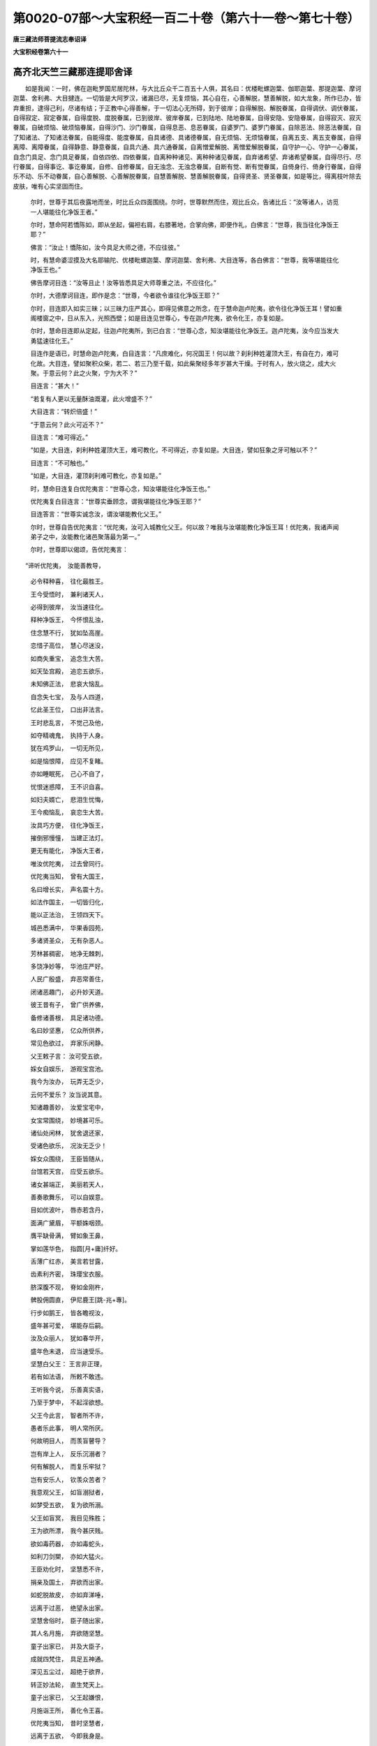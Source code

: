 第0020-07部～大宝积经一百二十卷（第六十一卷～第七十卷）
==============================================================

**唐三藏法师菩提流志奉诏译**

**大宝积经卷第六十一**

高齐北天竺三藏那连提耶舍译
--------------------------

　　如是我闻：一时，佛在迦毗罗国尼居陀林，与大比丘众千二百五十人俱，其名曰：优楼毗螺迦葉、伽耶迦葉、那提迦葉、摩诃迦葉、舍利弗、大目揵连。一切皆是大阿罗汉，诸漏已尽，无复烦恼，其心自在，心善解脱，慧善解脱，如大龙象，所作已办，皆弃重担，逮得己利，尽诸有结；于正教中心得善解，于一切法心无所碍，到于彼岸；自得解脱、解脱眷属，自得调伏、调伏眷属，自得寂定、寂定眷属，自得度脱、度脱眷属，已到彼岸、彼岸眷属，已到陆地、陆地眷属，自得安隐、安隐眷属，自得寂灭、寂灭眷属，自破烦恼、破烦恼眷属，自得沙门、沙门眷属，自得息恶、息恶眷属，自婆罗门、婆罗门眷属，自除恶法、除恶法眷属，自了知诸法、了知诸法眷属，自能得度、能度眷属，自具诸德、具诸德眷属，自无烦恼、无烦恼眷属，自离五支、离五支眷属，自得离障、离障眷属，自得静意、静意眷属，自具六通、具六通眷属，自离憎爱解脱、离憎爱解脱眷属，自守护一心、守护一心眷属，自念门具足、念门具足眷属，自依四依、四依眷属，自离种种诸见、离种种诸见眷属，自弃诸希望、弃诸希望眷属，自得尽行、尽行眷属，自得事讫、事讫眷属，自修、自修眷属，自无浊念、无浊念眷属，自断有觉、断有觉眷属，自倚身行、倚身行眷属，自得乐不动、乐不动眷属，自心善解脱、心善解脱眷属，自慧善解脱、慧善解脱眷属，自得贤圣、贤圣眷属，如是等比，得离枝叶除去皮肤，唯有心实坚固而住。

      　　尔时，世尊于其后夜露地而坐，时比丘众四面围绕。尔时，世尊默然而住，观比丘众，告诸比丘：“汝等诸人，访觅一人堪能往化净饭王者。”

      　　尔时，慧命阿若憍陈如，即从坐起，偏袒右肩，右膝著地，合掌向佛，即便作礼，白佛言：“世尊，我当往化净饭王耶？”

      　　佛言：“汝止！憍陈如，汝今具足大师之德，不应往彼。”

      　　时，有慧命婆涩摸及大名耶输陀、优楼毗螺迦葉、摩诃迦葉、舍利弗、大目连等，各白佛言：“世尊，我等堪能往化净饭王也。”

      　　佛告摩诃目连：“汝等且止！汝等皆悉具足大师尊重之法，不应往化。”

      　　尔时，大德摩诃目连，即作是念：“世尊，今者欲令谁往化净饭王耶？”

      　　尔时，目连即入如实三昧；以三昧力庄严其心，即得见佛意之所念，在于慧命迦卢陀夷，欲令往化净饭王耳！譬如重阁楼窗之中，日从东入，光照西壁；如是目连见世尊心，专在迦卢陀夷，欲令化王，亦复如是。

      　　尔时，慧命目连即从定起，往迦卢陀夷所，到已白言：“世尊心念，知汝堪能往化净饭王。迦卢陀夷，汝今应当发大勇猛速往化王。”

      　　目连作是语已，时慧命迦卢陀夷，白目连言：“凡庶难化，何况国王！何以故？刹利种姓灌顶大王，有自在力，难可化故。大目连，譬如聚积众柴，若二、若三乃至千载，如此柴聚经多年岁甚大干燥。于时有人，放火烧之，成大火聚。于意云何？此之火聚，宁为大不？”

      　　目连言：“甚大！”

      　　“若复有人更以无量酥油溉灌，此火增盛不？”

      　　大目连言：“转炽倍盛！”

      　　“于意云何？此火可近不？”

      　　目连言：“难可得近。”

      　　“如是，大目连，刹利种姓灌顶大王，难可教化，不可得近，亦复如是。大目连，譬如狂象之牙可触以不？”

      　　目连言：“不可触也。”

      　　“如是，大目连，灌顶刹利难可教化，亦复如是。”

      　　时，慧命目连复白优陀夷言：“世尊心念，知汝堪能往化净饭王也。”

      　　优陀夷复白目连言：“世尊实垂顾念，谓我堪能往化净饭王耶？”

      　　目连答言：“世尊实诚念汝，谓汝堪能教化父王。”

      　　尔时，世尊自告优陀夷言：“优陀夷，汝可入城教化父王。何以故？唯我与汝堪能教化净饭王耳！优陀夷，我诸声闻弟子之中，汝能教化诸邑聚落最为第一。”

      　　尔时，世尊即以偈颂，告优陀夷言：

　　“谛听优陀夷，　汝能善教导，

      　　　必令释种喜，　往化最胜王。

      　　　王今受悟时，　兼利诸天人，

      　　　必得到彼岸，　汝当速往化。

      　　　释种净饭王，　今怀恨乱浊，

      　　　住念慧不行，　犹如坠高崖。

      　　　恋惜子高位，　慧心尽迷没，

      　　　如商失重宝，　追念生大苦。

      　　　如天坠宫殿，　追恋五欲乐，

      　　　未知佛正法，　悲哀大恼乱。

      　　　自念失七宝，　及与人四道，

      　　　忆此圣王位，　口出非法言。

      　　　王时悲乱言，　不觉己及他，

      　　　如夺精魂鬼，　执持于人身。

      　　　犹在鸡罗山，　一切无所见，

      　　　如是恼恨障，　应见不复睹。

      　　　亦如睡眠死，　己心不自了，

      　　　忧恨迷惑障，　王不识自喜。

      　　　如妇夫婿亡，　悲泪生忧悔，

      　　　王今痴恼乱，　哀恋生大苦。

      　　　汝具巧方便，　往化净饭王，

      　　　摧倒邪慢憧，　当建正法灯。

      　　　更无有能化，　净饭大王者，

      　　　唯汝优陀夷，　过去曾同行。

      　　　优陀夷当知，　曾有大国王，

      　　　名曰增长实，　声名震十方。

      　　　如法作国主，　一切皆归化，

      　　　能以正法治，　王领四天下。

      　　　城邑悉满中，　华果香园苑，

      　　　多诸贤圣众，　无有杂恶人。

      　　　芳林甚稠密，　地净无棘刺，

      　　　多饶净妙等，　华池庄严好。

      　　　人民广殷盛，　弃恶常善住，

      　　　闭诸恶趣门，　必升妙天道。

      　　　彼王昔有子，　曾广供养佛，

      　　　备修诸善根，　具足诸功德。

      　　　名曰妙坚惠，　亿众所供养，

      　　　常见色欲过，　弃家乐闲静。

      　　　父王敕子言： 汝可受五欲，

      　　　婇女自娱乐，　游观宝宫池。

      　　　我今为汝办，　玩弄无乏少，

      　　　云何不爱乐？ 汝当说其意。

      　　　知诸趣善妙，　汝爱宝宅中，

      　　　女宝常围绕，　妙境甚可乐。

      　　　诸仙处闲林，　犹舍退还家，

      　　　受诸色欲乐，　况汝无乏少！

      　　　婇女众围绕，　王臣皆随从，

      　　　台馆若天宫，　应受五欲乐。

      　　　诸女甚端正，　美丽若天人，

      　　　善奏歌舞乐，　可以自娱意。

      　　　目如优波叶，　唇赤若含丹，

      　　　面满广黛眉，　平额姝咽颈。

      　　　膺平缺骨满，　臂如象王鼻，

      　　　掌如莲华色，　指圆[月+庸]纤好。

      　　　舌薄广红赤，　美言若甘露，

      　　　齿素利齐密，　珠璎宝衣服。

      　　　脐深腹不现，　脊如金刚杵，

      　　　髀股佣圆直，　伊尼鹿王[跳-兆+專]。

      　　　行步如鹅王，　皆各瞻视汝，

      　　　盛年甚可爱，　堪能存后嗣。

      　　　汝及众丽人，　犹如春华开，

      　　　盛年色未退，　应当速受乐。

      　　　坚慧白父王： 王言非正理，

      　　　若有如法语，　所敕不敢违。

      　　　王听我今说，　乐善真实语，

      　　　乃至于梦中，　不起淫欲想。

      　　　父王今此言，　智者所不许，

      　　　愚者乐此事，　明人常所厌。

      　　　何故明目人，　而羡盲瞽导？

      　　　岂有岸上人，　反乐沉溺者？

      　　　何有解脱人，　而复乐牢狱？

      　　　岂有安乐人，　钦羡众苦者？

      　　　我意观父王，　如盲溺狱者，

      　　　如梦受五欲，　复为欲所溺。

      　　　父王如盲冥，　我目见殊胜；

      　　　王为欲所漂，　我今甚厌贱。

      　　　欲如毒药器，　亦如毒蛇头，

      　　　如利刀剑槊，　亦如大猛火。

      　　　王臣劝化时，　坚慧悉不许，

      　　　捐亲及国土，　弃欲而出家。

      　　　如蛇脱故皮，　亦如弃涕唾，

      　　　远离于过恶，　绝望永出家。

      　　　坚慧舍俗时，　臣子随出家，

      　　　其人名月施，　弃欲随坚慧。

      　　　童子出家已，　并及大臣子，

      　　　成就四梵住，　具足五神通。

      　　　深见五尘过，　超绝于欲界，

      　　　转正妙法轮，　直生梵天上。

      　　　童子出家已，　父王起嫌恨，

      　　　月施诣王所，　善化令王喜。

      　　　优陀夷当知，　昔时坚慧者，

      　　　远离于五欲，　今即我身是。

      　　　优陀夷当知，　彼时增实王，

      　　　岂为异人乎？ 净饭王是也。

      　　　优陀夷当知，　随我出家者，

      　　　月施汝身是，　亦曾化增实。

      　　　是故优陀夷，　今应化父王，

      　　　必有大利益，　昔曾教化故。”

　　尔时，慧命优陀夷受佛教已，默然许可。时，优陀夷过夜晓已至于食时，著衣持钵入迦毗城。时，有释种一千余人，集在王门皆有所须。时，净饭王闻佛如来到迦毗城在尼居林，起嫌恨意：“此儿出家，退我种族富贵大乐。如其在家，应绍金轮王四天下，如法统领，民无逆命，七宝具足。其七者何？一曰、轮宝，二曰、象宝，三曰、马宝，四曰、摩尼宝，五称、女宝，六曰、主藏臣宝，七称、导师宝。具足千子，勇健难当，颜容美妙，能摧强敌，护四天下，不以刀杖料理国土，如法治正自然泰平。我得轮王自在快乐，彼应尊重供养于我；以儿出家故，所应得者悉皆坠落。”作是念已，敕诸释种：“一切不得至我儿所敬信听法。若有犯者，当斩其首。”

      　　时，有释种名曰喜面，不在众中，不闻王教，见优陀夷即往其所，稽首白言：“善来尊者，得平安耶？世尊安乐，少病少恼，起居轻利，在路不疲，供馔不乏也？”

      　　时，优陀夷报喜面言：“如来安乐，少病少恼，起居轻利，在路不疲，饮食无乏。”

      　　时，有释种名曰善觉，见喜面共优陀夷在屏处语，亦诣其所，白言：“大德，自远而来，比康吉耶？世尊起居安乐，少病少恼，在路不疲，供馔无乏耶？”

      　　优陀夷答言：“如来圣御安乐，在路不疲，无所乏少。”

      　　尔时，复有二释种，一名无忧，二名离忧，见喜面、善觉共优陀夷在于屏处，亦复弃众往诣其所，白优陀夷言：“善来至此，气力好耶？世尊起居安乐耶？远涉途路得无疲耶？”

      　　优陀夷报言：“如来圣御安乐，涉路不疲。”

      　　时，二释种重白言：“如来途路，何故无乏也？”

      　　优陀夷报言：“以四天王及天帝释、诸梵天王常来供养，故无所乏。”

      　　时，诸释种俱白优陀夷言：“我等今欲诣佛至世尊所供养听法，恐不获遂。何以故？净饭大王向有敕旨敕诸释种：悉皆不听至佛所供养听法，如有犯者，当斩其首。虑王宪故，不得礼拜供养听受正法。”

      　　时，优陀夷闻此语已，知其父王有大怨恨：“我今作何方便至王所也？”作是念已：“我当举高七多罗树，于虚空中结跏趺坐至于王所。”

      　　尔时，慧命优陀夷，即入如实三昧，以其三昧庄严其心；复以神力，举高七多罗树，于虚空中跏趺而坐，飞空往诣净饭王所。

      　　时，王遥见优陀夷，以神通力于虚空中跏趺而来，从座而起，合掌恭敬，向优陀夷而说偈言：

　　“染服大师从何来？ 成就威仪难见者，

      　　　若有所须愿速说，　我今诚心必奉给。”

　　尔时，慧命优陀夷，以偈答曰：

　　“我是大王子之子，　大王即是我祖父，

      　　　我为如来行乞食，　得食奉送大善逝。

      　　　大王今日获善利，　王儿人天最尊上，

      　　　威德光明照十方，　犹如秋月日中时。

      　　　如日处空离云雾，　光明晃曜普皆照，

      　　　如是最胜王圣子，　威德光显闻十方。

      　　　犹如秋日初出时，　蔽诸萤火光普照，

      　　　如是最胜王圣子，　伏诸外道独显曜。

      　　　犹如日中盛隆炽，　凌于星辰故不现，

      　　　如是最胜王圣子，　降伏外道自光显。

      　　　犹如日中凌月明，　令月失光明不现，

      　　　是王圣子伏外道，　如日盛明月隐照。

      　　　如禽兽闻师子吼，　水陆空行散还穴，

      　　　惊奔逃走迷诸方，　以师子声难忍故。

      　　　大圣如来震吼时，　邪外道闻无我声，

      　　　假使无知至有顶，　闻此无我皆悉怖。

      　　　盲冥愚痴人天中，　有目如来示明炬，

      　　　为作明灯除愚闇，　兴举无上智光轮。

      　　　显示邪正等不等，　教导世间道非道，

      　　　为失路者示其路，　拔欲淤泥置岸上。

      　　　如兴云荫覆枯池，　注雨充足原隰满，

      　　　如是大王仙圣子，　兴建法雨润人天。

      　　　如水沾地及山川，　并诸百卉丛林树，

      　　　药草条茎及枝蔓，　诸华蓊蔚遍山好。

      　　　如是十力四无畏，　具足十八不共树，

      　　　一切智果华庄严，　王仙圣子微妙身。

      　　　如须弥山处大海，　严好不动天乐居，

      　　　如斯善逝大王子，　沙门海中最第一。

      　　　忉利天主舍脂夫，　于天众中奇特妙，

      　　　如斯世尊大王子，　沙门众中最殊妙。

      　　　吼说秘奥甚深法，　以悲鬘电遍一切，

      　　　如来龙王降法雨，　念处池水细注下。

      　　　持戒威德如日轮，　以三昧力除恼闇，

      　　　智慧光灭烦恼爱，　大牟尼日照世间。

      　　　具足念处摩尼宝，　戒定船筏渡彼岸，

      　　　觉支宝矿禅浩满，　复求毕叉入佛海。

      　　　清净戒根坚难动，　三昧树叶念处枝，

      　　　七觉华空坚树身，　无我坚固成佛树。

      　　　戒林中行大力者，　三昧调伏德山依，

      　　　三解脱门为境界，　佛十力牙是王子。

      　　　正见无著牟尼尊，　能降强敌胜牛王，

      　　　恐怖种种诸外道，　是大王子无畏吼。

      　　　尸罗德藏妙庄严，　禅定寂灭无量衣，

      　　　具智牟尼解脱境，　能施财物如长者。

      　　　远离诸恶集诸善，　灭诸烦恼善慧根，

      　　　慧施天人修罗等，　光明晃曜王圣子。

      　　　戒云空慧以为电，　八支细雨能润泽，

      　　　牟尼能与胜苗子，　王子犹如大龙雨。”

　　尔时，净饭王以偈问曰：

　　“胜士得来安乐耶？ 至于饮食无乏少，

      　　　身无疲劳床卧具，　如华在岸不蔫萎？”

　　尔时，优陀夷以偈答曰：

　　“禅定境界具神力，　身心安乐遍充满，

      　　　牟尼神虑依寂止，　犹如金莲不枯燥。”

　　尔时，净饭王以偈问曰：

　　“昔以旌鼓自惊悟，　美音筝笛及箫瑟，

      　　　妙好伎女以自娱，　今独林中不苦耶？”

　　尔时，优陀夷以偈对曰：

　　“禅定寂定为境界，　巧能修学三昧乐，

      　　　行住坐卧依诸善，　心常喜乐无苦恼。”

　　尔时，净饭王以偈问曰：

　　“无价宝床常安卧，　眠时美女众在侧，

      　　　周围广设明灯树，　如何闇卧不悒戚？”

　　尔时，优陀夷以偈答曰：

　　“牟尼眠时卧圣床，　慈为毡褥悲乐枕，

      　　　佛住喜心常怡悦，　舍三有趣不悒戚。”

　　尔时，净饭王以偈问曰：

　　“诸健释种常围绕，　博达多闻以为伴，

      　　　殿舍天宫中长养，　如何今日乐林间？”

　　尔时，优陀夷以偈对曰：

　　“如法生子恒现前，　同修寂止在其侧，

      　　　心好闲林修诸定，　离畏导师乐山林？”

　　尔时，净饭王以偈问曰：

　　“童子昔日在宫时，　以天浴池而澡沐，

      　　　亦用香泽涂其身，　今在林中谁为洗？”

　　尔时，优陀夷以偈对曰：

　　“诸法池水戒善岸，　牟尼自浴并浴他，

      　　　己及诸子浮不湿，　自度以讫及群生。”

　　尔时，净饭王以偈问曰：

　　“昔种种香常熏体，　金线真珠以严身，

      　　　常著天子妙衣服，　今在林间用何饰？”

　　尔时，优陀夷以偈对曰：

　　“功德鬘严戒香熏，　禅定璎珞惭愧衣，

      　　　通明解脱自庄严，　光明威德曜林中。”

　　尔时，净饭王以偈问曰：

　　“昔以刀剑弓箭矛，　健士执持常防卫，

      　　　亦用宝盖恒覆荫，　今独林中谁守护？”

　　尔时，优陀夷以偈对曰：

　　“慈悲忍辱自防卫，　声闻弟子眷属力，

      　　　以功德法定无怖，　十力雄猛四无畏。”

　　尔时，净饭大王以偈赞曰：

　　“善哉善说我子德，　久修善法不退转，

      　　　汝进食讫将饭去，　我亦往诣牟尼王。”

　　尔时，优陀夷复白王言：“大王，婆伽婆是大众师，善御群生；是大仙人，能善安住沙门众中；沙门中王，光明普照。譬如十五日夜，净月圆满，众星围绕，光明甚盛照耀一切；世尊亦尔，在沙门众中光明照耀，亦复如是。譬如秋日，在于空中无诸云翳；彼婆伽婆亦复如是，在大众中光明照耀，亦复如是。譬如帝释，天中之王坐善法堂，诸天之中光明显赫；彼婆伽婆在于众中，光明晃曜，亦复如是。譬如须夜摩天王、兜率陀天王、化乐天王、他化自在天王，在天众中光明显耀，威德独尊；彼婆伽婆于沙门众中，威德显赫亦复如是。犹如娑婆世界主大梵天王，与百亿梵众之所围绕，光明晃耀，威德独尊；彼婆伽婆在沙门众中，光明显赫，威德尊胜，亦复如是。”

      　　尔时，净饭王闻说婆伽婆道德已，心作是念：“此乃世尊声闻弟子，犹有如是大神通、大威力、大功德，何况如来！”复念太子本生之时，大地六种十八相动，动、遍动、等遍动，踊、遍踊、等遍踊，吼、遍吼、等遍吼，震、遍震、等遍震，起、遍起、等遍起，觉、遍觉、等遍觉；放大光明，无人扶持行于七步；空中二道流水注下洗浴其身；自然而有真金圣座，于虚空中化成天盖，诸天礼拜；乃至未出家时，不为五欲之所迷惑；凡有所作，决定不退，随说能作；一切时中坚固大力，不作妄语，不违信行，本作是言：“我成阿耨多罗三藐三菩提，自度己讫，复当度王。”

      　　时，王念佛为菩萨时本誓愿故，说是偈言：

　　“若有初生已，　明智言不虚，

      　　　所说事不异，　智者谁不信？

      　　　若有初生时，　世亲说无等，

      　　　必作天人尊，　智者谁不信？

      　　　若有不能惜，　宝聚如雪山，

      　　　离于贪吝者，　智者谁不信？

      　　　若能于梦中，　不作虚妄语，

      　　　如说如修行，　智者谁不信？

      　　　如刀剑之语，　不能恼令瞋，

      　　　离于忿怒事，　智者谁不信？

      　　　无有能欺者，　贪瞋亦不染，

      　　　具足智慧王，　智者谁不信？

      　　　一切妙五欲，　及以种种报，

      　　　无有能系缚，　智者谁不信？

      　　　种种希有事，　及以众妙物，

      　　　无有能怖畏，　智者谁不信？

      　　　以诸美妙言，　明人善巧说，

      　　　无有能惑缚，　智者谁不信？

      　　　以诸顺义语，　诸欲决定句，

      　　　于此不能缚，　智者谁不信？

      　　　以诸军驾力，　及以种种护，

      　　　能出于妙城，　智者谁不信？

      　　　弃舍妙欲乐，　为求甘露行，

      　　　希望于菩提，　智者谁不信？

      　　　六年修苦行，　勇猛无能当，

      　　　求于胜菩提，　智者谁不信？

      　　　六年粗少食，　求于胜菩提，

      　　　利安诸世间，　智者谁不信？

      　　　六年为魔扰，　相续求短缺，

      　　　不能得其便，　智者谁不信？

      　　　远离五欲过，　不求于他物，

      　　　常利益世间，　智者谁不信？

      　　　不从他闻法，　自然成菩提，

      　　　寂定难可觉，　智者谁不信？

      　　　梵天自劝请，　勤求佛世尊，

      　　　如请而演说，　智者谁不信？

      　　　哀怜愍我故，　来到尼俱园，

      　　　为度诸释种，　智者谁不信？

      　　　如来自度已，　度我于有海，

      　　　忆念本誓愿，　智者谁不信？

      　　　今正得利时，　知佛一切智，

      　　　为怜愍我故，　智者谁不信？

      　　　我今当往诣，　见人导师身，

      　　　作是思念时，　自省是人王。”

　　尔时，净饭王久思量已，白慧命优陀夷言：“比丘，汝今至此，更何所须？”时，优陀夷以偈答言：

　　“本为利益大王故，　我今乘通来至此。

      　　　若于十力起一信，　男女皆得趣善道，

      　　　十力功德无边际，　大仙为诸释种来。

      　　　欣欣之事今方至，　人主应当发信心，

      　　　大王名称必增长，　遍满三千大千界。

      　　　汝子既是人王藏，　具足十力慈悲心，

      　　　游行十方心无碍，　如华在水不染著。

      　　　自度四流诸有已，　亦度人天四瀑河，

      　　　安置无畏洲岸上，　大王应当信导师。

      　　　拔去四流三毒箭，　亦降群生胜医师，

      　　　于众医中最尊上，　大王应当深敬信。

      　　　亦能降伏诸军众，　魔王眷属恶亲党，

      　　　证于寂灭妙菩提，　大王应当深敬信。

      　　　诸人天王咸劝请，　为度众生说妙法，

      　　　敷演无上甘露药，　人中牛王应当信。

      　　　隐蔽一切外道众，　转过称量妙法轮，

      　　　化度无量亿众生，　大雄人王应当信。

      　　　无明厚覆黑暗中，　自眼清净复净他，

      　　　说法能除诸盲翳，　大雄人王应当信。

      　　　老病死畏逼迫者，　说除老病不死法，

      　　　令世间众升善趣，　大雄人王应当信。

      　　　三火所烧世间众，　如地洞燃以水灭，

      　　　说于八正圣为人，　大雄牛王应当信。

      　　　除断三秽吐诸恶，　能离世间三垢浊，

      　　　游行十方甚奇妙，　勇猛牛王应当信。

      　　　如父爱子愍世间，　十力大慈心普润，

      　　　起大悲愍度众生，　勇猛牛王应当信。

      　　　难调能调婆伽婆，　所应度者今悉度，

      　　　能灭炽然诸烦恼，　勇猛大王应当信。

      　　　众生堕于三有海，　犹如船舫能济渡，

      　　　十力大悲救世间，　勇猛牛王应当信。

      　　　无量功德端正身，　大悲游行化世间，

      　　　令久浊心得清净，　勇猛大王应当信。

      　　　如摩尼宝澄清水，　游行世间净众生，

      　　　除断群迷竞乱浊，　勇猛大王应当信。

      　　　如摩尼珠性清净，　能令智者心欢欣，

      　　　世尊离恶心皎洁，　令诸明人欣慕乐。

      　　　于世间最起信心，　能使天人离苦担，

      　　　舍诸有趣得寂灭，　勇猛大王应当信。

      　　　功德聚中说少分，　如在虚空鸟一迹，

      　　　佛功德岸我不知，　大王应当深敬信。”

　　尔时，净饭王闻慧命优陀夷善说世尊为菩萨时所修功德，即自念知如来本誓：“我得度已，必当度王。”如是念已，深生敬信，复白慧命优陀夷言：“比丘，汝今即是我子之子。汝可食竟，速还佛所，将食奉佛。我今亦当往见世尊。”

      　　尔时，慧命优陀夷，知净饭王得于敬信，饭食已讫，即持肴馔，奉上如来。

      　　尔时，佛告诸比丘言：“优陀夷教化净饭王得于正信。诸比丘，今日诸天世人大得利益。”

      　　尔时，世尊赞叹优陀夷言：“善哉！善哉！汝于今日得大福德，以净饭王得敬信故。”

      　　尔时，佛告诸比丘言：“迦卢陀夷化净饭王，所得功德若是色者，十方世界恒沙佛刹所不容受，以功德聚广大无量故。”

**大宝积经卷第六十二**

高齐北天竺三藏那连提耶舍译
--------------------------

　　尔时，世尊饭食澡手，洗钵器已，现其瑞相。即时，毗沙门天王，以无量那由他百千亿众夜叉围绕，譬如壮士屈申臂顷，一念之中从天宫没，佛前而现，头面礼足，住立北方，于虚空中夜叉大众前后围绕，合掌恭敬佛及众僧。提头赖吒天王，以无量百千那由他乾闼婆众前后围绕，亦如壮士屈申臂顷，从天宫没，于如来前，头面礼足，住在东方，于虚空中恭敬世尊及比丘众。尔时，毗楼勒叉天王，以无量百千那由他鸠槃茶众之所围绕，亦如壮士屈伸臂顷，从天宫没，在于佛前，头面礼足，住于南方，在虚空中合掌恭敬如来及比丘众。尔时，西方毗楼博叉天王，以无量百千那由他诸龙前后围绕，亦如壮士屈伸臂顷，从天宫没，于如来前，头面礼足，住在西方，于虚空中合掌恭敬如来及比丘众。释提桓因天王亦复如是，无量那由他百千围绕，从三十三天没，住于佛前，头面礼足，于虚空中恭敬如来及比丘众。夜摩天王、兜率陀天王、化乐天王、他化自在天王、娑婆世界主大梵天王、光音天王、遍净天王、广果天王、净居天王，各以无量百千那由他天众之所围绕，于彼天没，住于佛前，头面礼足，在虚空中恭敬如来及比丘众，亦复如是。尔时，毗摩质多阿修罗王，与六十那由他眷属前后围绕，犹如壮士屈伸臂顷，于自宫没，住于佛前，头面礼足，现恭敬相，却住一面。金翅鸟王亦与八万六千迦楼罗众眷属围绕，于自宫没，住于佛前头面礼足。及诸外道其有八亿，从诸方来，而说偈言：

　　“于净虚空中，　十五夜满月，

      　　　超过诸星众，　光明独显耀。

      　　　佛如净月轮，　灭闇除三垢，

      　　　能超诸外道，　犹如空中月。

      　　　秋日千光明，　能除诸暗冥，

      　　　超出明月光，　开布莲华池。

      　　　佛光过于日，　普照大千界，

      　　　如来能开现，　声闻莲华林。

      　　　天主憍尸迦，　住在善法堂，

      　　　出过诸大众，　金刚杵光耀。

      　　　十力功德山，　两足尊胜王，

      　　　超过诸外道，　犹如释天王。

      　　　须夜摩天王，　天众所供养，

      　　　住在天众中，　光赫坐宝座。

      　　　十力无边威，　超过恶道趣，

      　　　无畏光明德，　显说八正道。

      　　　如兜率天王，　在宫众围绕，

      　　　超过诸天众，　宿善而光耀。

      　　　调御天人师，　八部所供养，

      　　　超过诸世间，　无畏显说法。

      　　　如化乐天王，　在于天宫中，

      　　　超过诸天众，　功德独光显。

      　　　佛超诸世间，　离浊出三界，

      　　　能调未调王，　具十力光照。

      　　　如自在天王，　住居天宫中，

      　　　超过诸天众，　宿善而晃耀。

      　　　如是佛光明，　具足十力行，

      　　　超过天人众，　本善功德故。

      　　　如大梵天王，　超过诸梵众，

      　　　光耀说甜美，　显于八正路。

      　　　如来胜梵天，　沙门众中王，

      　　　光明照三界，　转于四谛法。

      　　　知见众集已，　天人龙听法，

      　　　人中最胜王，　吐宣八正语。

      　　　虚空可度量，　海可瓶量尽，

      　　　须弥山可称，　佛德难可知。”

　　尔时，净饭王白释种言：“诸人者，如日欲出先现瑞相，所谓明星出时，当知日出不久；迦卢陀夷亦复如是，于佛如来一切种智先现瑞相。比丘所说如来功德，即是一切智相。诸仁者，速办好乘，我当往诣至如来所。”

      　　时，释种臣言：“善哉！大王，今正是时。所须之具，今悉已办。”

      　　尔时，大王敕诸臣言：“从迦毗罗城乃至尼俱陀林，于其中间精治道路，以好软沙遍布其地，散种种华，悬诸缯彩，作唱伎乐种种歌舞。”

      　　尔时，大王乘好车乘，出迦毗罗城，诣尼俱园。于彼乘后，有八万白象，以种种宝间错庄严。于其象上，各立七宝殿堂，甚奇微妙。于其象后，各严八万宝马。于其马上，各有金幢。其马及幢，各以七宝庄严，微妙第一。是时，城中有无量人严饰车乘，诸所服饰青马、青车、青盖严饰，执持青刀，衣服皆青，鞍鞯鞦辔悉亦青色，各持青幢；一一车后，百青衣人之所围绕。复有释种等，各各严饰种种好车，青黄白赤杂色庄严，杂色车马杂色严饰；一一车马皆有百人，杂色庄严，亦复如是。

      　　尔时，世尊遥见王来，告诸比丘：“汝若欲见三十三天游戏众者，当观释种出迦毗罗城。何以故？释种游行与天无异故。”

      　　尔时，世尊而说偈言：

　　“其迦毗罗妙城中，　净饭大王及眷属，

      　　　最胜人王今方至，　谛听谛听我当说。

      　　　象马车乘过百千，　种种庄严甚殊妙，

      　　　从迦毗罗而引出，　人王宝藏及诸乘。

      　　　青马青车青庄严，　将从衣服悉青色，

      　　　靴帽刀拂咸亦青，　青鞭青辔青铃网，

      　　　青衣人持青幢盖，　人马皆青甚殊妙。

      　　　黄马黄车黄庄饰，　将从衣服悉黄色，

      　　　靴帽刀拂皆亦黄，　黄鞭黄辔黄铃网，

      　　　黄衣人持黄幢盖，　人马皆黄甚殊妙。

      　　　赤马赤车赤庄饰，　将从衣服悉赤色，

      　　　靴帽刀拂皆亦赤，　赤鞭赤辔赤铃网，

      　　　赤衣人持赤幢盖，　人马皆赤甚殊妙。

      　　　白马白车白庄严，　将从衣服悉白色，

      　　　靴帽刀拂皆亦白，　白鞭白辔白铃网，

      　　　白衣人持白幢盖，　人马皆白甚微妙。

      　　　杂色车马杂庄严，　将从衣服悉杂色，

      　　　靴帽刀拂皆亦杂，　杂色鞭辔杂铃网，

      　　　杂色衣人持幢盖，　人马皆杂甚微妙。

      　　　彼诸车后庄严象，　其数足满八十千，

      　　　金鞍金鞯金庄饰，　象背皆有七宝殿。

      　　　种种庄饰妙龙马，　其数亦满八十千，

      　　　七宝庄严甚奇丽，　众妙服饰从车后。

      　　　以诸妙华散御路，　用五种香熏其地，

      　　　悬诸瓶香并缯彩，　壮士戏人歌舞辈，

      　　　种种庄严遍其路，　作诸音乐从王后。”

　　尔时，净饭王及诸侍从，至尼俱树园，下车而入，步众导从前后围绕。

      　　尔时，世尊知父王心深生怨恨，为度王故，过于人上，在虚空中自在游行。如来行时，娑婆世界主大梵天王在如来右，释提桓因在如来左，须夜摩天王、兜率陀天王、化乐天王、他化自在天王，各各执持种种天盖，供养如来。尔时，毗沙门王、提头赖吒天王，在佛东面，偏袒右肩，右膝著地，合掌向佛，现恭敬相；毗楼勒叉王、毗楼博叉王，在佛西面，亦偏袒右肩，右膝著地，合掌向佛，现恭敬相。尔时，四天王天、三十三天、夜摩天、兜率陀天、化乐天、他化自在诸天子等，在虚空中，雨天优钵罗华、栴檀末香、曼陀罗华，作天伎乐及以歌舞；复于虚空中雨诸香水，从昔以来未曾见闻，优钵罗华、旃檀香末，供养如来。尔时，世尊示现神通，以通力故，令人见天差别之相。

      　　时，净饭王见诸天子供养如来，生希有心。复见严饰七宝重阁满虚空中，见已作是说言：“如来本昔作童子时，不以四天下转轮圣王生于顾恋。何以故？今在三千大千世界中，为大法王，统领天人，富贵自在。今此世尊为正法王，我今于此为人围绕，世尊乃有天人侍卫。”

      　　尔时，净饭王偏袒右肩，右膝著地，头面礼足，合掌向佛，而作是言：“世尊初生之时，无人扶持而行七步，观察十方而作是言：‘我于世间最尊最胜，当得度脱老病死边。’我于尔时头面礼世尊足。复于后时，至于田村阎浮树下坐于清凉，日虽西移，影初不动；复有六天童子，合掌作礼在如来前，我于尔时头面作礼大牟尼足。我今第三复亦头面礼世尊足。”

      　　尔时，净饭王而说偈言：

　　“两足世尊初生时，　无人扶持行七步，

      　　　自说我于世最胜，　尔时我礼明智者。

      　　　牟尼踰城至田村，　阎浮树影荫不移，

      　　　六天童子修供养，　我时复礼世应供。

      　　　今是第三稽首礼，　恭敬怜愍世间尊，

      　　　堪受人天微妙供，　世无如佛何有胜？

      　　　世尊本号悉达多，　字为父母所喜乐，

      　　　始知如来名称实，　得愿满足获甘露。”

　　尔时，欲界诸天与世尊敷师子座，以天妙衣敷在座上及尼俱园，复以天劫波树衣弥覆虚空。尔时，世尊从空而下，在师子座跏趺而坐。时，净饭王及诸眷属，头面礼足，退坐一面。欲、色二界诸天子等，亦头面礼足，于虚空中退坐一面。

      　　尔时，世尊而说偈言：

　　“净饭大王及眷属，　来诣世尊设供养，

      　　　从迦毗罗妙城出，　趣尼俱陀可乐园。

      　　　佛与无量众围绕，　阿修罗王及龙王，

      　　　鸠槃荼王金翅王，　乾闼婆王并眷属，

      　　　夜叉大王鬼神众，　紧那罗王悉皆集。

      　　　欲界天王并天子，　一切皆生欣喜心，

      　　　六欲诸天既如是，　梵辅梵身梵天众，

      　　　遍净诸天并眷属，　乃至广果净居天，

      　　　沙门大众婆罗门，　僧佉卫世尼乾子，

      　　　及余一切诸外道，　修行种种异术士，

      　　　斯等诸方皆来集。 如来示现自神力，

      　　　令净饭王及释种，　获得信心欣喜成。

      　　　如来普为一切众，　以微妙语善义句，

      　　　世尊意在净饭王，　现化种种胜神力。

      　　　王本不许佛出家，　相师本昔相童子，

      　　　在家必作转轮王，　无量亿众所供养。

      　　　满足圣王七种宝，　亦复具有四神通，

      　　　如法正治护国土，　王四天下刹利王。

      　　　尔时菩萨发是言： 我昔无量那由劫，

      　　　于一切时常实语，　大王谛听我今说。

      　　　大王昔来于我所，　实自初无信敬心，

      　　　欲以轮王令我作，　以四天下生恋惜。

      　　　譬如本昔有通龟，　随海水潮在陆地，

      　　　其海潮水回还去，　龟便坠堕深井中。

      　　　井中旧鳖问海龟： 汝本何处今至此？

      　　　广智海龟答井鳖： 我遇海潮坠此井，

      　　　其海潮水还源时，　我行迟迟遂不及，

      　　　以斯我今失时节，　堕此小井共汝住。

      　　　井鳖复问海龟言： 其海多少井中水，

      　　　岂复宽广于此耶？ 为大为小愿速说！

      　　　广智海龟答井鳖： 无智住人穿凿处，

      　　　我于大海水中居，　在彼经历多年载，

      　　　犹尚不知海处中，　况复了达其彼岸？

      　　　如是大王都不知，　我之神通威德力，

      　　　欲以轮王四天下，　世间势贵恋惜我。

      　　　我今现作法轮王，　统领三千大千界，

      　　　如法正治离刀仗，　得于八部最胜供。

      　　　我今称颂昔日言，　故来应现此大众，

      　　　以神通力修其心，　用慈悲念召集众，

      　　　一切诸有皆云会，　莫不为王得净信。”

阿修罗王授记品第三
------------------

　　尔时，世尊现其瑞相。以是相故，时毗摩质多阿修罗王，作是念言：“我今最初供养世尊。”时毗摩质多阿修罗王，与其徒众六十那由他，婇女眷属亦六十那由他，以其海中无价宝珠及余海中所无悉采供养。尔时，阿修罗王化作六十那由他七宝车，一一宝车复化六十那由他调顺之马，一一调马复化七宝铃网庄饰马上，复化真金铃钏以饰马脚，一一马亦复化作七宝缠髻騣尾，一一调马复以真金鞦辔。彼诸调马皆以七宝为角。彼诸调马车上七宝庄严轩盖，皆用七宝在虚空中，随车行住。一一轩盖皆悬七宝旒苏铃带，一一轩盖皆化宝网弥覆其上。彼诸车马轩盖铃网，为风所吹出微妙音夺人视听，犹如善击百伎音乐出种种声，令人喜乐夺人心意。一一宝车在虚空中，去地六十由旬。一一车后作诸音乐。一一车上皆有阿修罗女，种种严饰在其车上。是诸女等，或有立舞，或有坐舞，或有唱歌，或身动转，或散栴檀末香，或散优钵罗末，或雨沉水末，或雨多摩罗拔，或雨天诸末香，或散阿修罗香末，或雨金末，或雨曼陀罗华、摩诃曼陀罗华、曼殊沙华、摩诃曼殊沙华、波卢沙迦华、摩诃波卢沙迦华、迦迦罗婆华、摩诃迦迦罗婆华、波吒梨华、摩诃波吒梨华、质多罗波吒梨华、摩诃质多罗波吒梨华，悉皆化作用供养佛，或散金华、银华、毗琉璃华、玻瓈华、赤真珠华、玛瑙华、砗磲华，或持七宝以散世尊。有散衣服，或以手环、臂脚钾钏、宝冠、宝鬘庄严之具，金锁、银锁、真珠、绳贯，或长或短，或有七宝项巾及诸璎珞金银耳珰，或以七宝盛发之袋以散于佛。或以顶鬘在臂铃钏动摇发声，或以七宝填鬘以金庄严，或以金填七宝庄严，有执金网，有捉金旒苏，有持摩尼旒苏，有持真珠旒苏，或持金盖、银盖，或持毗琉璃盖，有持七宝盖者，或持种种宝幢，或持种种色幡，或雨香水者，皆为供养佛故。或有合掌说偈赞叹曰：

　　“归命丈夫调御师！ 归命丈夫最胜士！

      　　　归命丈夫两足尊！ 归命丈夫无等伦！

      　　　归命明照世间者！ 归命最上大智海！

      　　　归命具足功德林！ 归命最胜微妙山！

      　　　归命具足功德聚！ 归命灭除诸烦恼！

      　　　归命修诸净行师！ 归命净行无断绝！

      　　　归命无依不怯弱！ 归命无懈无悼动！

      　　　归命决定发精进！ 归命决定满足者！”

　　尔时，阿修罗王亦复化作六十那由他七宝帐幕，甚奇微妙杂色庄严。一一帐幕净游之下亦复化作六十那由他七宝大地。彼诸地上亦复化作六十那由他楼橹却敌，七宝合成微妙第一。一一却敌亦复化作六十那由他重阁殿堂，七宝庄严。一一堂殿复有六十那由他门户窗牖，七宝庄饰。一一门户金门银扇杂宝雕饰，其诸门阃一一皆用毗琉璃宝，一一门枢皆用砗磲，复以砗磲为柱，一一柱上以赤真珠以为栌栱，玛瑙为地。其银门者悉用金扇，毗琉璃为阃，砗磲雕镂玛瑙为枢，赤珠为柱，白玉为栱，玻瓈为地。毗琉璃门户，玻瓈为扇，金为门阃，银为户枢，白玉为柱，玛瑙为栱，赤真珠为地。玻瓈门户，毗琉璃为扇，玛瑙为阃，赤珠为枢，以金为柱，银为基栱，白玉为地。玛瑙门户，白玉庄饰，赤真珠宝以为阃扇，银为户枢，琉璃为柱，金为基栱，玻瓈为地。赤真珠户，玛瑙庄饰，白玉阃扇，银为户枢，毗琉璃柱，玻瓈基栱，黄金为地。白玉门户，玛瑙庄饰，金为阃扇，毗琉璃枢，白银为柱，玻瓈为地，赤真珠宝以为基栱。彼诸门户一一户中，化作六十那由他师子之座，七宝合成，以诸天、人、阿修罗衣弥覆其上，或敷迦旃陵伽衣，或敷憍奢耶衣。其座两头置朱色枕。彼诸座前有七宝几，一一几上有于六亿阿修罗王种种衣服，所谓诸天树衣、刍摩罗衣、憍奢耶衣、迦尸迦衣。一一师子座上，各各皆有二修罗女众宝庄严。一一女人皆持七宝多罗树叶，以为其扇。一一座中皆有化修罗子，在于座上两女侠侍，持七宝扇。彼诸门户亦复化作六十那由他七宝幢盖。于金门户化作青幢黄柄，玻瓈间错。于银门户化作黄幢赤真珠柄，白银间错。于毗琉璃门化作赤真珠幢，黄金为柄，玻瓈交错。玻瓈门户化作杂色宝幢，黄金为柄，白银交错。青幢黄头、黄幢青头、赤幢白头、白幢赤头、杂色幢者七宝为头。彼诸宝幕及诸殿堂于虚空中，绕佛三匝。犹如三十三天伊罗婆那龙象在空游行，俱持毗陀罗婆树、梨耶多罗树供养诸天；彼诸帐幕于虚空中右绕三匝，亦复如是。彼诸宝幕却敌之中，及以地上重阁殿堂，有诸门户、师子之座、庄严宝盖、宝幢、幡华，雨天真檀末香、天优波罗末香、沉水末香，复雨曼陀罗华、摩诃曼陀罗华、曼殊沙华、摩诃曼殊沙华、迦迦罗婆华、摩诃迦迦罗婆华、波吒梨华、摩诃波吒梨华、质多罗波吒梨华、摩诃质多罗波吒梨华、金华、银华、毗琉璃华、玻瓈华一切众宝华，雨金、雨银、雨天树衣。彼诸修罗王子手中悉持如是宝珠，以珠力故，随意所须皆能降雨。

      　　尔时，迦毗罗城四门之外，各各纵广六十由旬，以阿修罗王威神之力，放光遍照六十由旬，上照六万由旬周围遍满供养之具，彼诸浮游帐幕绕佛而住。时迦毗罗城中积曼陀罗华，举高七丈。天上香水成泥，以佛神力，令其香气遍满三千大千世界。于此三千大千世界中，所有住大乘者，彼诸众生闻其香气，乃至初发阿耨多罗三藐三菩提心得不退转，况复久修！

      　　时，毗摩质多阿修罗王，乘七宝车绕佛三匝，以妙天真檀末以散佛上，而说赞曰：

　　“我今归依婆伽婆，　能施天人无畏者！

      　　　归依最胜不可动，　希望无上妙菩提！

      　　　我今归依婆伽婆，　心喜不堕三恶趣！

      　　　是故我今归依佛，　希求无譬妙菩提！

      　　　我今归依婆伽婆，　能除生死大苦海，

      　　　能断旷野离恼净，　堪能引导众生师！

      　　　我今归依婆伽婆，　以此归依不求生，

      　　　老死所逼大苦恼，　世尊为诸天人归！”

　　尔时，毗摩质多阿修罗王，以偈叹佛，右绕三匝。时彼诸马璎珞庄严，彼诸车庄严，彼诸阿修罗、阿修罗女庄严。彼诸幡幢宝盖铃网等，为风所吹，出深妙声，称心夺听，譬如具足百伎音乐，善巧奏击出深妙音、称意音声，甚可听采，夺人耳目。如是诸马庄严璎珞乃至铃网，为风所吹，出微妙音，如巧奏击百种音声甚可爱乐。

      　　尔时，毗摩阿修罗王，绕佛三匝，雨天真檀末香、优钵罗末、沉水末香、多摩罗末、种种阿修罗香末从空而下，雨天曼陀罗华、摩诃曼陀罗华、曼殊沙华、摩诃曼殊沙华、波卢沙迦华、摩诃波卢沙迦华、迦迦罗婆华、摩诃迦迦罗婆华、波吒梨华、摩诃波吒梨华、质多罗波吒梨华、摩诃质多罗波吒梨华，复有种种化华，雨金华、银华、毗琉璃华乃至七宝众华从空而下，雨天香水、阿修罗香水从空而下。以香水故，迦毗罗城内外纵广六十由旬，悉成香泥，以其泥香遍满三千大千世界。所有菩萨闻其香者，于阿耨多罗三藐三菩提得不退转。

      　　尔时，毗摩质多阿修罗王，绕佛三匝，以佛神力于虚空中，作天伎乐及阿修罗音声。彼诸音乐以佛神力，其音遍满三千大千世界，皆悉闻知。所有住大乘者闻其声已，悉于阿耨多罗三藐三菩提得不退转。无量百千阿修罗女，或歌或舞，或奏音乐，或身动转，又散天真檀末、优钵罗末、沉水末、多摩罗拔香、曼陀罗华、摩诃曼陀罗华、曼殊沙华、摩诃曼殊沙华、波卢沙华、摩诃波卢沙华、迦迦罗婆华、摩诃迦迦罗婆华、波吒梨华、摩诃波吒梨华、质多罗树华、摩诃质多罗树华、金华、银华、毗琉璃华、众宝杂华，又雨化华以散佛上，又散诸天衣服、臂脚铃钏以散佛上，腰璎珞、手臂璎珞、指环、项巾、七宝之鬘、金锁、银锁、真珠之贯、摩尼璎珞、半月珠璎于两肩上，七宝衣璎、种种宝璎，两耳珰磲、盛发宝袋、庄严顶冠、种种旒苏、种种香旒苏、种种真珠旒苏、种种摩尼旒苏，或雨天种种宝盖金末香水。又阿修罗女手把赤真珠以散佛上，又捉宝散者，又捉种种珠散者，皆为供养佛故。

      　　毗摩质多阿修罗王，与其眷属皆悉相顺，而说偈言：

　　“我常如是心，　值遇佛世尊，

      　　　归依如来故，　未来常供养。”

　　尔时，波罗陀阿修罗王所设供养，亦如毗摩质多阿修罗王，等无有异；乘七宝车，右绕三匝，以偈赞佛：

　　“我礼得实十力士，　亦礼离怖无畏者！

      　　　决定得于不共法，　归命导引诸世间！

      　　　我礼断除结缚者，　亦礼出离生死道！

      　　　我礼到岸住陆地，　将导贫乏众生师！

      　　　我礼深智不思议，　与众和合不掉动，

      　　　于诸趣中心解脱，　犹如莲华不著水！

      　　　牟尼本修诸空法，　离诸简择得无相，

      　　　于一切处无所愿，　我礼如空无所依！”

　　尔时，善臂阿修罗王所设供养广大无量，如毗摩阿修罗王，等无有异；乘众宝辇，右绕三匝，散诸金粟，以偈赞曰：

　　“大牟尼尊无等伦，　天上天下亦无比！

      　　　佛知众生如阳焰，　非真实有唯想转，

      　　　于此无作无受者，　亦无士夫空无我，

      　　　离诸所作无体性，　说于一切寂定法。

      　　　于善逝法得信解，　观一切法悉平等，

      　　　彼当得作导师子，　顺佛言教如父说。

      　　　我今赞叹所得福，　唯佛智解能照知，

      　　　我以福德悉无余，　回施众生皆作佛。”

　　尔时，复有跋墀毗卢遮那阿修罗王所设供养，亦如毗摩质多阿修罗王，等无有异；乘七宝车，绕佛三匝，散以银华，说偈叹曰：

　　“我今礼佛妙好相，　渡生死海到彼岸，

      　　　自身得度复度他，　安置彼岸无畏处。

      　　　唯佛大慧知群生，　倒见丛林无智者，

      　　　迷惑焰水计为实，　无等悲心皆已知。

      　　　世尊妙人见众生，　如幻阳焰如光影，

      　　　牟尼如法生善子，　三有中行不染污。

      　　　大自在人知非实，　知诸法性彼此空，

      　　　愚痴如梦受欲乐，　佛子知已修诸行。”

　　尔时，罗睺罗阿修罗王所设供养，亦如毗摩质多阿修罗所设供养；乘七宝车，绕佛三匝，以质多罗波吒梨华以散佛上，说偈赞曰：

　　“大仙如来神妙身，　超过一切诸天人，

      　　　既如须弥比芥子，　复似大海譬牛迹。

      　　　如来颜容甚端正，　众相庄严第一最，

      　　　超过一切色中上，　如日出现萤息照。

      　　　世尊无量威德聚，　超过一切威德者，

      　　　令诸威德不能现，　如日出时萤光隐。

      　　　大圣世尊智慧海，　超过遍覆三有界，

      　　　蔽诸外道令不现，　如日盛明月光没。”

　　尔时，睒婆利阿修罗王所设供养，亦如毗摩质多阿修罗王；修供养已，乘七宝车，绕佛三匝，用摩诃波吒梨华以散于佛，说偈赞曰：

　　“乐奢摩他智慧者，　能除三毒贪瞋痴，

      　　　引导众生出世间，　犹如甘雨灭尘焰。

      　　　世尊炽然正法眼，　亦如酥投大盛火，

      　　　能断烦恼疑网尽，　亦如火烧大圹野。

      　　　颜容端正甚微妙，　众相庄严最第一，

      　　　超过一切诸妙色，　如日出时萤光隐。

      　　　如来秉持诸善根，　无量亿万那由劫，

      　　　能除烦恼及恶业，　如食甘露去身毒。

      　　　吹除一切无明冥，　如夜明炬照黑闇，

      　　　如来示现正法眼，　犹如珠师显宝价。”

　　尔时，乐战阿修罗王所设供养，亦如毗摩质多阿修罗王；设供养已，乘七宝车，绕佛三匝，散众宝华，以偈赞曰：

　　“难调恶心佛能调，　如勇健士降胜敌，

      　　　善得柔软心自在，　我礼心调无畏者。

      　　　能调诸根离怨对，　离畏无畏得安隐，

      　　　世尊烦恼不更发，　消伏毒害悉无余。

      　　　那罗延力善修慈，　于爱憎中心平等，

      　　　如来知诸众生相，　不为六道之所摄。

      　　　离诸想心竭有爱，　放智慧光破诸闇，

      　　　于诸法中心不著，　牟尼超过无等伦。”

　　尔时，善目阿修罗王所设供养，亦如毗摩质多阿修罗王；修供养已，乘七宝车，绕佛三匝，奉众宝藏以献于佛，说偈叹曰：

　　“大雄久已知，　诸法真实相，

      　　　所谓法名者，　各各和合假。

      　　　一切诸法体，　种种求不得，

      　　　所言此法者，　说唯是假名。

      　　　离名名体性，　诸相亦如是，

      　　　无相亦无名，　已离三种法。

      　　　所言解说者，　实无可显说，

      　　　说者说亦无，　解者亦复然。

      　　　如是知于法，　无上牟尼子，

      　　　于诸法不著，　修行大名称。”

　　尔时，伏三界阿修罗王所设供养，亦如毗摩质多阿修罗王；修供养已，乘七宝车，绕佛三匝，用真珠璎珞以奉如来，说偈叹曰：

　　“我今叹佛离怨敌，　颜容端正戒智力，

      　　　一切世间无如佛，　以无比身伏仇对。

      　　　色力光明照三有，　修诸善业得端正，

      　　　以布施力得其相，　八十种好悉严净。

      　　　净持戒力无能动，　明人思量所不得，

      　　　佛持戒心清净故，　人中师子所作成。

      　　　如来智力更无比，　以无怖畏胜三界，

      　　　如师子王众中吼，　超过一切诸外道。”

　　尔时，毗卢遮那阿修罗王所设供养，亦如毗摩质多阿修罗王；设供养已，乘七宝车，绕佛三匝，手执众宝以散如来，复以偈颂而赞叹曰：

　　“诸众皆集牟尼所，　净心瞻仰如来面，

      　　　一切现前睹世尊，　斯则如来不共相。

      　　　佛以一音演说法，　种种随心各皆解，

      　　　世尊说应众生机，　斯则如来不共相。

      　　　佛以一音演说法，　众生随类各得解，

      　　　称意所欲知其义，　斯则如来不共相。

      　　　佛以一音演说法，　或有修进或调伏，

      　　　或有获得无学果，　斯则如来不共法。”

　　尔时，目真邻陀阿修罗王所设供养，亦如毗摩质多阿修罗王；修供养已，乘七宝车，绕佛三匝，手执赤真珠以散佛上，说偈赞曰：

　　“欣喜净心敬信佛，　离于傲慢无邪见，

      　　　顺佛阿含不放逸，　是为修行无比子。

      　　　诸法自性不可得，　如梦行欲悉皆虚，

      　　　但随想起非实有，　世尊知法亦如是。

      　　　如秋时云水中月，　迷惑无智愚众生，

      　　　不能惑著明智人，　深乐佛法精进者。

      　　　妙人最妙不错悟，　于佛法中不放逸，

      　　　分别诸法悉如梦，　得见如实妙三昧。”

　　尔时，毗摩质多阿修罗王等，有六十那由他阿修罗，设供养已，皆各合掌作礼而住，欣欣踊跃，情意充满，喜乐称心，菩提之心流注不绝。

      　　尔时，世尊知彼诸阿修罗信心供养已，如诸佛法示现微笑相，从其面门放无量色光，青黄赤白红紫玻瓈，亦如金银及以杂色；从口出已，绕佛三匝，还从顶入。

      　　尔时，慧命马胜比丘，从坐而起，偏袒右肩，右膝著地，合掌向佛，为佛作礼，以偈问曰：

　　“雄猛牟尼现瑞相，　愍世间者非无因，

      　　　人中最胜愿为说，　大仙所现之因缘。

      　　　怜愍世间现瑞应，　见诸修罗胜供养，

      　　　欲授修罗决定记，　令我等辈得欣欣。

      　　　朝有胜心无有疑，　此众中有发心者，

      　　　世尊知其信根已，　人中师子现此瑞。

      　　　朝日谁发清净心？ 谁于人中生胜信？

      　　　世尊知其信根已，　现此最妙之瑞相？

      　　　今此大众皆有疑，　皆见如来现微笑，

      　　　谁复朝日降魔怨，　现此瑞相为此人？

      　　　善哉降怨大仙尊，　愿断大众心犹豫，

      　　　愿尊速说勿踟蹰，　断此大众之疑网！”

　　尔时，世尊以偈答马胜比丘曰：

　　“善哉比丘所问义，　我所现瑞利世间，

      　　　我说果报无有余，　汝今一心善谛听。

      　　　诸阿修罗供养佛，　为求无上胜菩提，

      　　　修罗心意无所依，　如手在空不障碍。

      　　　此等供养世尊已，　阿修罗众心清净，

      　　　大智皆舍修罗道，　于人天中久受乐。

      　　　此等于其未来世，　值遇恒沙人师子，

      　　　于善名劫得成佛，　如来皆号为善名。

      　　　数满六十那由他，　名振十方照世间，

      　　　演说无依无著法，　广能度胜天人众。

      　　　彼诸佛土甚严净，　佛知世间离五浊，

      　　　净佛国土三千界，　满足六十那由他。

      　　　彼国无诸三恶趣，　以欣喜心土田净，

      　　　彼佛雄猛除诸难，　演说无上大乘法。

      　　　彼等诸佛得寿命，　住世六十那由劫，

      　　　演说无所依止法，　一一导师皆亦然。

      　　　彼诸如来灭度后，　世间智者尽皆灭，

      　　　满足六十那由劫，　彼佛正法住在世。

      　　　是诸如来各各度，　如恒河沙众生聚，

      　　　彼诸如来等无量，　土寿法住亦如是。

      　　　彼诸善逝能成熟，　六十那由众生数，

      　　　皆令安住大乘中，　各各绍继三宝种。

      　　　今此授记为修罗，　利世间者大仙说，

      　　　天人闻斯授记已，　身心踊跃得净信。”

**大宝积经卷第六十三**

高齐北天竺三藏那连提耶舍译
--------------------------

　　尔时，慧命摩诃迦葉，见诸阿修罗王供养佛已，生希有心，作是思惟：“世尊本修菩萨行时，作何善根得是果报？”时，迦葉即入如实三昧，以其三昧严心力故，忆念过去阿僧祇阿僧祇劫，如来所修一切功德；于彼彼道、彼彼生中所修善根，皆为满足无上菩提；以此善根得住不退转地，彼诸善根皆得念知。

      　　尔时，迦葉忆念如来大善根时，作如是心：“如佛所习善根广大，如来一一发心善根，如十方世界恒沙刹土，其中众生皆得人身；得人身已，众生如恒沙劫，供养善逝亦如修罗；一一众生如恒沙劫供养如来已，不能报如来一发心善根。”

      　　尔时，慧命摩诃迦葉，从三昧起，以偈赞曰：

　　“一一如来牟尼尊，　发心广大向菩提，

      　　　此修罗等所供养，　佛迦罗分不及一。

      　　　世尊应供人中上，　如须弥山真檀聚，

      　　　人天中胜所供养，　由度功德彼岸故。

      　　　人中师子应受供，　过诸恒河沙数等，

      　　　譬如大海满中水，　香水和合而供养。

      　　　具足功德应受供，　多于恒河沙数等，

      　　　积满华聚而供养，　犹如斫迦婆罗山。

      　　　自然大士应受供，　如须弥山灯明炷，

      　　　大海以为香油器，　以灯供养诸胜者。

      　　　应受供养大威势，　多于恒河沙数等，

      　　　造立塔庙而供养，　由度功德彼岸故。

      　　　人中坚固应受供，　以诸广大胜宝盖，

      　　　其盖遍覆三千界，　经于那由他劫数。

      　　　怜愍世间人中尊，　无边功德应受供，

      　　　以诸宝幢所供养，　遍满十方诸世界。

      　　　于不思议亿劫数，　以广大幡而供养，

      　　　满恒河沙诸世界，　经于无量亿劫数。

      　　　供养如来人师子，　起于分别作譬喻，

      　　　大论师中师子子，　谛听谛听诸天人。

      　　　我及诸来在此众，　若如恒河沙数等，

      　　　诸有十方世界众，　一切皆当得作佛。

      　　　具足十力人师子，　彼佛头数如恒沙，

      　　　一一皆有恒沙头，　于一一头如恒沙。

      　　　各各皆有恒沙口，　彼于一一无量口，

      　　　有于无量沙数舌，　以舌赞叹于如来。

      　　　彼诸如来说不尽，　功德彼岸不可到，

      　　　一切智智不可量，　由度功德彼岸故。”

　　尔时，世尊告诸比丘言：“善哉！善哉！诸比丘，我诸声闻端直而住，有智有法亦如梵天，乃能入我功德海中。何以故？如来具足无量功德，具足不思议功德。诸比丘，如来功德聚不可思议。诸比丘，如来功德聚若是色者，一一发心所得功德，如恒河沙等世界中所不容受。何以故？诸比丘，如来一一发心功德，一切智所攀缘处，如洹沙等诸佛，如恒沙等劫，不能思量，说不可尽。何以故？如来本修菩萨行时，无一发心不为利益一切众生、众生所摄者，无一发心不为一切众生。众生界无边际，其中众生亦无边际，所有众生界无边际，如来一一发心功德亦无边际。何以故？如众生界无边际，如众生界不可量，如来一一发心功德聚不可穷尽，皆为怜愍利益安乐一切众生故，是故发心。假使一切众生供养时，不能报如来一发心功德。何以故？彼诸众生供养如来，皆为希望杂食世报故。菩萨本发心，离于杂食求世报心，为利益安乐众生故，欲令众生背于生死趣向涅槃。如来本修菩萨行时，为利益安乐众生，离于杂食不求世报。”

      　　佛告诸比丘：“于过去世无量无边流转生死，阿僧祇不可思议无始世界，不可说劫中，有佛号曰因陀幢王，出现于世，如来、应供、正遍知、明行足、善逝、世间解、无上士、调御丈夫、天人师、佛婆伽婆。彼佛如来，以一一发心，如恒沙等世界中，曾为众生作利益安乐思量发心。比丘，彼因陀幢如来作佛时，恒河沙世界同一佛刹。其因陀幢如来应供正遍知国土严净，离于恶趣及以八难。是因陀幢如来应供正遍知，其国土中所有众生住正定聚，其邪定众生、增上慢众生一向皆无，不净身业、不净口业、不净意业一切皆无，亦无恶趣烦恼作恶趣业。何以故？因陀幢如来教是众生，令其发心止一切恶，以其善法授令修学。是因陀幢如来国土中，曾得五种乐，所谓一得欲乐，二得出家乐，三得禅乐，四得三摩跋提乐，五得无上菩提乐。彼诸众生虽受其乐而不贪著。譬如蜜蜂但取其味不取华色，彼诸众生亦复如是，虽受其乐而不取著。譬如飞鸟空中而行不著其空，如是众生虽受其乐而不取著，亦复如是。是因陀幢如来应供正遍知，其佛土中所有众生，无有忧苦，唯有喜乐，亦无不苦不乐受；愚痴无故，唯有称心之乐。何以故？彼诸众生本修善故。由彼因陀幢如来本修菩萨行时，现诸相好，令彼众生不作一切恶，安置众生修习善法。彼等次第离诸恶道，安于善处。彼等于一切种不善业，一向悉无。其所作业得果报时，心不欣乐。生苦受者，无有是处，不作恶业不受苦果故。愚痴无故，不苦不乐受亦无。彼因陀幢如来佛土中，一切时恒无恶风暴雨，亦无毒热。彼诸众生时节变易苦，一切皆无。彼因陀幢如来本修菩萨行时，彼佛土中，其诸众生，一切身业智、上首智，顺转演说开示正显；如是一切口业智、上首智，顺转演说开示正显；如是一切意业智、上首智，顺转演说开示正显。如是彼诸众生从彼菩萨闻已，彼诸众生一切身业、一切口业、一切意业智上首智顺转回向。以善业故，愚痴报不生。以其愚痴故，受不苦不乐受。彼诸众生于彼佛土中，苦受、不苦不乐受一向皆无，以离愚痴故。彼诸众生生彼国土时，其因陀幢如来教化已，于法敬重；若游行时，思量于法，爱欲于法，染著于法。彼等心生爱欲染著，于法游行时无有苦受，行住坐卧睡寤，乃至无有威仪之苦。彼诸众生在国土中，无恶可顺；以无恶故，无苦可生，于善无著。以是因缘，彼诸众生善顺无故，变易苦无；于诸法中不生贪著，是故坏苦不生。亦无怨憎会苦。何以故？由彼众生于一切众生中得住平等心现前，是故无有怨憎会苦。亦无爱别离苦。何以故？由彼众生于一切法不著故；其爱别离苦从爱而生，是故无有爱别离苦。苦苦亦无。何以故？于乐受不生著故。唯有行苦，所谓无常苦。何以故？彼佛唯说第一义故。彼佛住世经恒沙劫，于彼佛刹，无一众生与佛竞论者来生其国。何以故？由彼如来本行菩萨时成熟众生故。”

      　　佛告诸比丘：“于意云何？能以下善根、少善根、不善习善根、不善相应善根、非大精进善根、非善趣善根、非善发善根、非善回向善根，可能利益如是等众生，能与乐除苦耶？可能净如是广大国土，成熟如是多众生耶？”

      　　诸比丘言：“不也，世尊。”

      　　佛复告诸比丘言：“于意云何？可以下心、怯弱不善根相应心、非精进心、非善集根心、非善趣心、非善发善根心、非善回向心，可能利益如是等众生，思惟与乐能除苦耶？可能严净如是广大佛刹，成熟如是多众生耶？”

      　　诸比丘言：“不也，世尊。”

      　　佛复告诸比丘言：“于意云何？可以下信、少信、羸信、怯弱信、不善相应信、非精进信、非善集善根信、非善趣信、非善发善根信、非善回向信，能利益如是等众生，除苦与乐耶？能严净如是广大佛刹，成熟如是多众生耶？”

      　　诸比丘言：“不也，世尊。”

      　　佛复告诸比丘：“于意云何？可以下戒、少戒、羸戒、非精进戒、非善集善根戒、非善趣戒、非善发善根戒、非善回向戒，能利益如是等众生，除苦与乐耶？能严净如是广大佛刹，成熟如是多众生耶？”

      　　诸比丘言：“不也，世尊。”

      　　佛复告诸比丘言：“于意云何？颇以下精进、少精进、羸精进、怯弱精进、非相应精进、非精进精进、非善集善根精进、非善趣精进、非善发善根精进、非善回向精进，能利益如是等众生，除苦与乐耶？及能严净如是广大佛刹，成熟如是多众生耶？”

      　　诸比丘言：“不也，婆伽婆。”

      　　佛复告诸比丘：“于汝意云何？颇以下念、少念、羸念、怯弱念、非相应善根念、非精进念、非善集善根念、非善趣念、非善发善根念、非善回向念，能利益众生，及思惟与乐耶？及能严净如是广大佛刹，成熟多众生耶？”

      　　诸比丘言：“不也，世尊。”

      　　佛复告诸比丘言：“于汝意云何？颇以下定、少定、羸定、怯弱定、非相应善根定、非精进定、非善集善根定、非善趣定、非善发善根定、非善回向定，能利益众生，思惟与乐耶？能严净如是广大佛刹，及能成熟如是多众生耶？”

      　　诸比丘言：“不也，世尊。”

      　　佛复告诸比丘言：“于汝意云何？颇以下慧、少慧、羸慧、怯弱慧、非相应善根慧、非精进慧、非善集善根慧、非善趣慧、非善发善根慧、非善回向慧，能利益众生，思惟与乐耶？能严净如是广大佛刹，及能成熟如是多众生耶？”

      　　诸比丘言：“不也，世尊。”

      　　佛告诸比丘言：“诸比丘，实如是，不以少善根、少戒、少信、少精进、少念、少定、少慧，能利益众生，及思惟与乐离苦耶！能严净广大佛刹，成熟如是多众生耶！”

      　　佛告诸比丘：“于意云何？彼时因陀幢如来，汝知谁也？”如来问已，诸比丘默然不答。

      　　当于尔时，东方过如恒沙等诸佛世界，有世界名曰月光庄严。彼土有佛，号高威德王如来应供正遍知，今现住世。文殊师利在彼众中，即知释迦牟尼心念已，即白高威德王佛言：“今释迦如来，在娑婆世界说法。世尊，我今往彼见释迦如来，礼拜听法，供养恭敬。”作是请已，时高威德王如来，告文殊师利：“任意而去，今正是时。”

      　　尔时，文殊师利童子，从座而起，偏袒右肩，右膝著地，头面礼高威德王如来，右绕三匝。譬如壮士屈伸臂顷，时文殊师利，在彼月光庄严世界中没，释迦牟尼佛前出，头面接足敬礼如来，却坐一面，白佛言：“世尊，昔时因陀幢如来者，今即世尊是也。何以故？由是世尊具足不可思议诸善方便，能成熟众生净佛国土，恒不疲倦亦无厌足故。世尊，安置众生住菩萨乘亦无厌足。若有实语人作正语者，胜中之胜，胜中之妙，胜中上首，最胜中最胜，言佛如是者，当知释迦牟尼佛真实无异。”

      　　时，文殊师利而说偈言：

　　“雄猛巧方便，　怜愍诸世间，

      　　　现大威神力，　成熟众生故。

      　　　已于过去世，　曾作八亿佛，

      　　　犹自有神力，　无心取正觉。

      　　　六十一三千，　清净佛国土，

      　　　浅识不知佛，　牟尼巧方便。

      　　　不舍初发心，　彼彼处处现，

      　　　更于未来世，　示现无量佛。”

伽楼罗王授记品第五
------------------

　　尔时，复有八亿六千万金翅鸟王，见诸阿修罗供养世尊及得授记已，于如来所生无等敬信，踊跃欣喜。为供养故，化作八亿六千万殿堂，纯以诸天七宝庄饰，甚奇微妙。一一殿堂七重钩栏，四宝所成，微妙第一，所谓金、银、琉璃、玻瓈。金钩栏者，金为寻梁及作众柱，银为曲鞚。银钩栏者，银为寻梁及作众柱，金为曲棂。毗琉璃钩栏，以毗琉璃而为梁柱，玻瓈为棂。玻瓈钩栏，玻瓈梁柱，毗琉璃棂。彼诸殿堂，周匝四面，垂七宝铃，所谓金、银、琉璃、玻瓈、真珠、砗磲、玛瑙。其宝精奇，微妙第一。是诸殿堂，复以七宝罗网覆上，所谓金网、银网、毗琉璃网、玻瓈宝网、赤真珠网、砗磲之网、玛瑙网等微妙第一。复更化作八亿六千万七宝之盖，微妙奇特，所谓金银乃至玛瑙。复更化作八亿六千万七宝妙幢，所谓金银乃至玛瑙，青幢黄头，黄幢青头，赤幢白头，白幢赤头，杂色之幢纯色为头，纯色之幢杂色为头。复更化作八亿六千万七宝妙幡，有种种色严净第一。复更化作八亿六千万七宝之帐，所谓金银乃至玛瑙，宝线织成微妙第一。

      　　尔时，诸金翅鸟王，持是八亿六千万七宝殿堂、八亿六千万七宝之盖、八亿六千万七宝之幢、八亿六千万七宝之幡、八亿六千万七宝之帐，悉以奉献如来世尊；既奉献已，彼诸鸟王及供养具，于虚空中绕佛三匝。譬如咽罗婆那象王于三十三天，顶戴诸天乘空而游，诣波利质多罗树；彼诸鸟王，持是殿堂、盖、幢、幡、帐，飞腾虚空，绕佛三匝，亦复如是。

      　　尔时，彼诸鸟王敬绕佛已，却住一面，曲躬合掌，众共一音，以偈赞曰：

　　“归命出离生死者！ 归命救度生死人！

      　　　归命无等坚固士！ 归命无上无等圣！

      　　　愿我当得坚固身，　三十二相自严饰，

      　　　复有八十随形好，　唯愿我等如导师！

      　　　愿我圆光具威德，　形颜功德皆成就！

      　　　愿得第一佛威仪，　令他心净证寂灭！

      　　　愿具持戒三摩提，　亦得诸佛上智慧！

      　　　愿悉作佛度群有，　如佛今作世导师！

      　　　世尊我愿具十力，　亦到十八不共岸，

      　　　成佛智慧过世间，　如今如来上中上！

      　　　亦知众生无体性，　如幻如梦无所依，

      　　　宣说如响如虚空，　如佛今日为众说。”

　　尔时，世尊知诸鸟王得敬信已，现微笑相。是时，慧命马胜比丘，见佛微笑，以偈问曰：

　　“人中无上胜导师，　非是无事现微笑，

      　　　愍世间者为我说，　现此微笑何因缘？

      　　　彼诸鸟王已供佛，　宝殿幢幡空中现，

      　　　令此天人生希奇，　愿两足尊说是义。

      　　　一切大众合掌住，　深心清净皆欣喜，

      　　　愿闻金翅未来果，　愿两足尊说此义。

      　　　人中最胜若说已，　一切大众皆无疑，

      　　　大众离疑得无畏，　如来智能令欣喜。

      　　　大众欣喜得无畏，　离诸过恶心清净，

      　　　彼众乐闻如来说，　犹如弟子受师言。

      　　　愿断大众心所疑，　愿佛摄受令欣跃，

      　　　大众欣喜皆来集，　愿说金翅当来果。”

　　尔时，世尊以偈答慧命马胜言：

　　“十力真实超一切，　八枝梵声悉具足，

      　　　降伏诸根为马胜，　说于金翅未来果。

      　　　善哉马胜问是义，　我现微笑愍世间，

      　　　谛听彼报以悦意，　心当欣喜除疑网。

      　　　鸟王于我设妙供，　为求无上菩提果，

      　　　十种智力四无畏，　得彼法故成导师。

      　　　复求十八不共法，　此等金翅供善逝，

      　　　亦求坚固不坏身，　三十二相八十好。

      　　　求佛净戒三摩提，　诸佛境界大智慧，

      　　　成就净土度世间，　金翅求此供养我。

      　　　彼等信心供我已，　智者能离畜生趣，

      　　　当必得生于天上，　此是恶道最后身。

      　　　彼等后如恒沙劫，　常生人中及天上，

      　　　供养无量诸佛已，　当得作佛伏诸根。

      　　　彼佛国土无恶趣，　具足身相离八难，

      　　　彼佛同名普端正，　其劫名曰须弥幢。

      　　　八亿四千万岁中，　怜愍世间故住世，

      　　　彼时一切诸善逝，　住寿佛事皆悉同。

      　　　彼佛离热度烦恼，　一一诸佛八十会，

      　　　一一会中八亿人，　离于憍慢得自在。

      　　　以彼本有金色身，　大力常怀憍慢故，

      　　　后成佛时为众生，　除断憍慢转法轮。

      　　　彼等过去已曾为，　修极苦行仙人众，

      　　　其数八亿六千万，　凡所修行为神通。

      　　　彼诸仙人得通时，　叹己苦行为希有，

      　　　不犯禁戒具功德，　居住林中生憍慢。

      　　　以慢故生金翅中，　以通心故具神力，

      　　　戒清净故得见佛，　以慢故忘菩提心。”

　　如是佛授菩提记，　及说金翅本所生，

      　　　大众闻已皆欣喜，　喜已皆成菩提器。

龙女授记品第六
--------------

　　尔时，九亿六千万龙女，见诸阿修罗、伽楼罗供养世尊及授记已，心生欣喜。彼得欣喜踊悦称心，于世尊所起心供养，化作九亿六千万盖，皆七宝成，毗琉璃网以覆其上，赤真珠宝以为网缘，金为盖茎，毗琉璃宝以为盖子数有百千，杂宝旒苏垂下四面。化作九亿六千万马，青马青色青形青光，诸庄严具一切皆青，毗琉璃宝以为缰鞚。于上虚空中，化作大威德摩尼宝车。于其车上复有宝殿，纵广正等六十由旬，其殿遍覆诸来大众。其殿四面化作九亿六千万众宝旒苏，周遍垂下甚奇微妙，其诸光彩夺人心目。化作宝网弥覆殿上，复有宝铃悬殿四厢。化作七宝鸧鹄白鸽，以次飞行绕殿四面。又复化作九亿六千万种诸龙音乐。时诸龙女乘彼青马，各掷宝盖，于虚空中自然游行。是诸龙女各取乐器，奏诸音声绕佛三匝，以天旃檀末、天沉水末、多摩罗叶末、天真金末及诸龙华，并复化作种种之华而散佛上。复以优波罗华旒苏，种种杂色众华旒苏，种种无量杂香旒苏，种种无量杂色之衣，种种无量杂色璎珞，以用散佛广设供养，亦如彼诸阿修罗王。

      　　尔时，九亿六千万龙女，作音乐时，以佛神力，其声遍满三千大千佛之世界。其中众生闻是声者，于阿耨多罗三藐三菩提得不退转。于大威德众宝殿中，及宝旒苏、众鸟行间，诸宝铃网微风吹击出妙音声，其声和雅甚可爱乐。譬如百伎音乐善巧学人之所击作，所出音声和雅可爱；于彼大威德殿，乃至铃网所出之声亦复如是。此声亦遍三千大千佛之世界，其中众生若闻声者，于阿耨多罗三藐三菩提亦不退转。

      　　尔时，彼诸龙女，复更雨于种种天华、种种天香，与水俱下。其香华气顺风逆风，不顺不逆皆悉能去。以香水故，于迦毗罗城，纵广正等六十由旬，皆成香泥。其香泥气，遍满三千大千世界。其中众生闻是香气，亦于阿耨多罗三藐三菩提得不退转。

      　　尔时，彼诸龙女供养佛已，及九亿六千万盖、九亿六千万马、九亿六千万音乐，一切众宝庄严供具。于虚空中，头面礼佛，右绕三匝，却住一面，曲躬合掌，以偈赞曰：

　　“诸龙妇等有智慧，　心意踊悦生欣喜，

      　　　供养释迦牟尼佛，　愿求安隐大菩提。

      　　　化作九亿六千万，　宝盖及与妙庄严，

      　　　供养善逝善调心，　出离一切诸障碍。

      　　　复化九亿六千万，　妙马及与庄饰具，

      　　　马与庄严皆青色，　亦复更有青色幢。

      　　　彼马一切空中行，　诣于佛所作供养，

      　　　龙妇咸有信敬心，　头面顶礼如来足。

      　　　于龙宫中化音乐，　为供养故而持来，

      　　　来已奉上释迦文，　应受供养大导师。

      　　　善逝令彼音乐声，　遍满三千大千界，

      　　　无量众生得闻已，　皆悉不退菩提心。

      　　　彼诸龙女于空中，　化作一大众宝殿，

      　　　纵广由旬有六十，　遍覆十方一切众。

      　　　宝名威德炽然光，　普照十方大千界，

      　　　彼诸龙女大众前，　净心欣喜供养佛。

      　　　生于踊悦无等心，　为求安隐菩提果，

      　　　愿令我等当作佛，　利益一切众生故。

      　　　我等愿于无量众，　说法度诸烦恼缠，

      　　　亦如十力大导师，　现救苦恼众生等。

      　　　一切诸法如幻焰，　亦如水沫不坚实，

      　　　又如注雨所起泡，　当知诸法无有主。

      　　　众生如像亦如影，　如是观察世间已，

      　　　唯愿我等为众说，　法性真如及实际。

      　　　如佛无过善见法，　虚伪妄相诳愚者，

      　　　如幻庄严无有实，　唯能惑乱诸凡夫。

      　　　众生于法迷无智，　不知诸法如实性，

      　　　导师已见彼彼法，　复能令他众生解。

      　　　虚空兴云遍覆地，　见彼空云犹如影，

      　　　彼无体实无所依，　亦复如影无有实。

      　　　如是众生无体性，　唯能诳惑诸根门，

      　　　佛智如是见有趣，　但能诳惑无智者。

      　　　世间尊重以此业，　于智慧人作利益，

      　　　如来示现无体性，　一切众生真实故。

      　　　唯以实法悦预子，　生死泥中作桥梁，

      　　　愚痴实法非境界，　由于著声不求义。

      　　　以佛无边我归依，　具足示现真实者，

      　　　能与愚夫作亲救，　归趣舍宅善知识。

      　　　如是为求大菩提，　我等供养尊导师，

      　　　愿得作佛觉悟他，　我益世间犹如佛。”

　　尔时，世尊知诸龙女得深信已，现微笑相。尔时，慧命马胜比丘，以偈问曰：

　　“于世智中胜智者，　最胜导师现微笑，

      　　　尊重坚固德如山，　今现微笑非无因。

      　　　人中最上胜尊主，　愿为说此笑因缘，

      　　　天人龙鬼若得闻，　于佛皆生大欣喜。

      　　　世间导师于世闻，　常知一切因缘法，

      　　　无有一法佛不解，　因缘种类佛悉知。

      　　　唯愿善逝见为说，　如佛所知笑因缘，

      　　　一切大众若得闻，　皆生欣喜除疑网。

      　　　如来妙法有大利，　此等大众必当获，

      　　　大众若得寂定心，　由味妙法利益故。

      　　　佛力令断分别已，　唯乐菩提听佛说，

      　　　若得闻于笑因缘，　当必成就于佛道。

      　　　若人于法情有疑，　其心掉动生苦恼，

      　　　现今此会大众是，　不知微笑因缘故。

      　　　大众堪能断疑网，　唯愿导师令除灭，

      　　　速为众说度我等，　以何因缘现微笑？

      　　　谁于今日心清净？ 谁于今日降魔怨？

      　　　谁于佛所生敬信？ 谁于今日供养佛？

      　　　唯愿导师大众前，　演说谁有如是力，

      　　　我等闻已生喜心，　生喜心已得安乐。

      　　　此诸大众咸敬礼，　一切皆有疑网心，

      　　　愿说笑因生喜故，　唯愿世尊断众疑。

      　　　此诸天人得闻已，　大众当得无疑网，

      　　　若得闻于如来说，　一切当得欣喜心。”

　　尔时，世尊以偈答慧命马胜言：

　　“善哉善哉慧马胜，　能问如来笑因缘，

      　　　见诸龙女供养已，　我愍世间故微笑。

      　　　我今为汝说彼果，　离诸过恶至心听，

      　　　我今所为现微笑，　汝马胜等听我语。

      　　　此诸龙女心无著，　求大菩提修进行，

      　　　以智慧修世间空，　决定安住菩提道。

      　　　于此无作无受者，　亦无生者养育者，

      　　　但有诸法无余事，　其法亦妄如焰像。

      　　　以知恩故供养我，　能以智慧知真实，

      　　　善哉佛解诸世间，　所谓能见空无主。

      　　　彼乐此空善修习，　虽设供养犹如幻，

      　　　于胜菩提所发愿，　观彼菩提亦无著。

      　　　此以无等供养佛，　亦观众生空寂已，

      　　　永离龙道恶趣身，　与彼帝释天中住。

      　　　在忉利天极受乐，　尽彼天子寿命已，

      　　　无能毁訾彼名称，　复得生彼夜摩天。

      　　　居止夜摩天宫时，　具受彼天胜妙乐，

      　　　诸佛子等住彼中，　乃至尽彼天寿量。

      　　　此诸佛子具受乐，　尽彼夜摩天寿已，

      　　　复得往生兜率天，　与彼处天同其类。

      　　　为诸天女常围绕，　具受彼天胜妙乐，

      　　　心无所著住善道，　譬如莲华水不污。

      　　　彼天能以大智慧，　观察一切世间空，

      　　　犹如画石字不灭，　彼念不失亦如是。

      　　　彼诸天子居彼天，　具受彼中胜妙乐，

      　　　于彼善道尽寿已，　当更往生化乐天。

      　　　彼得善名无能毁，　为诸天女胜供养，

      　　　虽住天宫心无著，　乃至尽彼天寿限。

      　　　于彼化乐天宫中，　具受彼天胜乐报，

      　　　彼智慧者命尽已，　于一切法得究竟。

      　　　往生他化自在天，　作大商主信清净，

      　　　住彼天中心无染，　如是住时爱乐法。

      　　　彼等居彼天宫殿，　受彼极妙五欲乐，

      　　　无愚痴者住善道，　乃至尽彼限寿量。

      　　　虽受天欲见其过，　乐求寂定及涅槃，

      　　　修习获得禅定已，　命终即生梵天中。

      　　　于梵宫中善知禅，　受彼禅果寂灭乐，

      　　　智慧无等住一劫，　愿求无上大菩提。

      　　　住彼梵宫一劫时，　善住威仪求智慧，

      　　　方便以利益世间，　广作无边无有量。

      　　　智住梵宫乐在禅，　于禅不著而寂灭，

      　　　知著禅乐亦是过，　诸根寂定求菩提。

      　　　于一切处心信解，　皆得安住菩萨行，

      　　　知诸禅定虚诳相，　唯求寂灭大涅槃。

      　　　彼诸佛子于彼中，　求于安隐菩提果，

      　　　在彼梵宫心清净，　思利世间善调心。

      　　　诸梵天等自然教，　彼说梵教非出世，

      　　　唯有诸佛菩提道，　究竟能得出世间。

      　　　梵天当时生信已，　发心安住于佛法，

      　　　知本梵天自然教，　非是究竟出世道。

      　　　于善逝法彼相应，　为于世间说是法，

      　　　如彼法眼所说果，　令彼闻者速能知。

      　　　彼等住彼梵宫时，　作诸利益世间已，

      　　　能令无量那由他，　亿众安住菩提道。

      　　　彼于无量那由劫，　当得供养一切佛，

      　　　后于未来星宿劫，　诸根寂静当作佛。”

　　诸天人龙阿修罗，　金翅夜叉乾闼婆，

      　　　鸠槃茶鬼紧那罗，　一切大众皆欣喜。

      　　　彼等一切佛教化，　于佛法中得力已，

      　　　皆悉欣喜合指掌，　稽首顶礼于佛足。

**大宝积经卷第六十四**

高齐北天竺三藏那连提耶舍译
--------------------------

　　尔时，难陀优波、难陀龙王等九亿诸龙，见诸龙女设妙供养，及闻龙女得授记已，生希有心、未曾有心，作是思惟：“乃至如来世尊应正遍知希有未有，以是如来知诸众生机根。深信如来，无有少分不见不闻不证如来正法。是其善说，能令大众闻已现知；无有时节随机授法必令得果，令诸智者现得证知。乃至女人动转轻躁，智慧浅短，犹得解佛所说深法，况余智者，善能安住如来法中诸弟子众！如诸女人欲心增上、瞋心增上、痴心增上，犹能得知如来所说。”是故难陀优波、难陀龙王及诸龙等，于如来所生希有心，生未有心，为供养故，遍阎浮提诸山大海，兴云遍覆一切世间，普雨香水以成香泥。彼香泥气，充满三千大千佛刹。其中众生闻香气者，皆不退于阿耨多罗三藐三菩提。于迦毗罗城纵广正等六十由旬，雨赤真珠，遍覆其地。复以无价种种众宝，周匝遍覆尼拘陀园。复以龙华化成妙堂，纵广正等六十由旬，椽柱梁壁皆用七宝。复更化作无量乐器，为供养故击出妙音。于彼龙华微妙堂中，化作九亿种种杂色众华旒苏，悬于堂上。以毗琉璃网覆诸宝柱，以无价宝遍布堂下。其宝柔软，譬如三十三天般筹缄婆罗石。其石之色如毗琉璃，石触柔软如迦遮邻提迦衣，微妙可乐系人眼目，令诸天人爱恋系念，彼诸宝等亦复如是。彼诸种种摩尼宝中，或有出于凉冷光焰，有出青水，有出赤水，有出白水，有出黄水，或复有出杂色之水，或复有出凉乐之风，或有宝珠随诸众生所须之事皆悉出之，或复有宝出于腴泽。或有摩尼堪为明镜，一切大众皆现其中，于迦毗罗大城之中，所出人民随其多少皆现宝中，一切大众皆悉睹见佛及声闻，作此种种神通变化。以彼摩尼宝神力故，于其地中，出于种种杂色宝盖，及以种种杂色宝幢，亦有种种杂色宝幡；复出种种杂华旒苏，亦有种种杂香旒苏；复有种种杂宝旒苏；复出种种真珠旒苏；复出种种杂色龙幡；复出种种众宝铃网；复出种种杂色良马。诸所出者皆是龙力。

      　　尔时，难陀优波、难陀龙王，及九亿龙，驱彼良马随而步行，右绕三匝，以妙迦遮邻提迦柔软之宝而散世尊。于彼堂下地中所出，种种众宝上升虚空，雨于如来及声闻上。复以诸龙无量乐器，于虚空中自然出好微妙音声，供养于佛。

      　　尔时，九亿诸龙绕佛三匝已，在于佛前合掌默然，念佛功德，瞻仰如来目不暂舍；乐佛功德，深心安住阿耨多罗三藐三菩提故。彼等少时合掌默然，念佛功德已，偏袒右肩，右膝著地，合掌向佛，五体投地，为佛作礼，众共一音，以偈赞曰：

　　“久修威仪百福相，　悲心离垢行具足，

      　　　弃舍无尽众宝地，　世尊出于迦毗城。

      　　　于六年中修苦行，　如来不得甘露道，

      　　　善逝意犹不退闷，　以其久修智慧故。

      　　　如来真是天人师，　为世间故修苦行，

      　　　世人闻已尚不堪，　况复能以目亲睹？

      　　　牟尼过去舍头目，　如圣所集菩提心，

      　　　我等闻是不生乐，　由闻如来苦行故。

      　　　如佛本作忍辱仙，　为迦利王截手足，

      　　　及劓耳鼻不生恚，　我等闻是不能忍。

      　　　如佛以身上秤盘，　为鸟归投不舍弃，

      　　　我等闻已亦不乐，　如来过去甚勤苦。

      　　　何故我等心不乐？ 以世尊行极苦故，

      　　　于如来所作恶者，　堕恶道时佛复悲。

      　　　具足圣慧大导师，　云何能行不害心？

      　　　修习道行无疮疣，　唯愿佛说安乐行。

      　　　今此龙众已发心，　求于善逝菩提行，

      　　　如佛所说悉能行，　唯愿速说菩提道。

      　　　此诸龙众甚渴仰，　唯求不死不生处，

      　　　愿说如来安隐行，　令此众生易受化。”

　　尔时，世尊见诸龙众设其供养，及闻发愿知深信已，佛于尔时现微笑相。诸佛法尔，若现微笑，即于面门，放种种色无量光明。其光遍照上至梵天，照已还来从佛顶入。

      　　尔时，慧命马胜比丘，以偈问曰：

　　“善哉沙门大牟尼，　非是无因现微笑，

      　　　慈悲导师唯愿说，　无等善慧笑因缘。

      　　　大众瞻仰求欲闻，　世尊无量功德行，

      　　　于笑生疑心不乐，　唯愿法王断众疑。

      　　　谁于释迦佛法中，　今生敬信心欣喜？

      　　　谁令今日魔波旬，　心意迷乱不欣乐？

      　　　谁于今日能恭事，　功德法父大导师？

      　　　谁作第一胜供养？ 愿释师子上上说。

      　　　此诸大众合指掌，　皆悉对佛瞻仰住，

      　　　唯愿导师除疑网，　为众演说笑因缘。

      　　　大众闻已生欣喜，　能知世尊正法教，

      　　　大智世尊令众喜，　随顺正教善安住。”

　　尔时，世尊以偈答慧命马胜曰：

　　“深广智慧大众师，　说时梵音具八种，

      　　　清净其心离秽浊，　谛听我说笑因缘。

      　　　此诸龙王敬信心，　于我设供超一切，

      　　　是等为求佛菩提，　利益一切世间故。

      　　　悲心增上观众生，　无有导师云何乐？

      　　　我云何得大菩提，　成熟众生不疲劳？

      　　　深乐寂定具智慧，　乘安乐乘心清净，

      　　　于空无相及无愿，　无量劫来久已修。

      　　　其心平等观世间，　如佛所得智慧相，

      　　　慈悲喜心皆平等，　为令世间安隐故。

      　　　第一悲心怜愍者，　当得作佛称其意，

      　　　彼等观察世间已，　当成导师号无怨。

      　　　彼等当得甘露时，　无有魔怨亦无余，

      　　　恒常演说无我法，　一向无有世俗说。

      　　　彼诸如来具大悲，　令诸众生入佛智，

      　　　是诸善逝说法时，　一切众生皆信解。

      　　　彼等世世修道时，　成熟众生不为难，

      　　　彼所成熟闻法已，　当得解脱证甘露。

      　　　诸闻法者悉解脱，　是诸众生皆端严，

      　　　一切众生皆能知，　彼诸如来所说法。

      　　　一切鬼神及畜生，　无有不解彼佛语，

      　　　一切皆得念法已，　能解如来甘露法。

      　　　无有众生闻佛说，　当时不生爱乐心，

      　　　爱乐彼佛所说者，　一切皆悉得甘露。

      　　　彼时所有受化者，　当得解脱生老病，

      　　　及解脱死忧悲苦，　闻佛说已心无垢。”

　　如是释迦牟尼佛，　说诸龙意答佛子，

      　　　如彼坚智心中转，　为得无等菩提故。

      　　　如来授彼诸龙记，　大众闻已皆欣喜，

      　　　大众喜已归依佛，　一切皆悉心寂静。

鸠槃茶授记品第八
----------------

　　尔时，复有诸鸠槃茶一亿八千万，见诸阿修罗、伽楼罗、龙女、龙王等，供养如来闻授记已，称其心意，踊跃欣喜，生希有心，得未曾有。如来世尊功德智慧微妙殊胜，得如是等希有供养不怪不喜，以佛智慧于诸智慧最尊胜故，譬如大海不增不减。何以故？以深广故。如是世尊，得胜供养心无增减，亦复如是。何以故？于一切法无所疑故。

      　　尔时，一亿八千万鸠槃茶等为供养故，化作一亿八千万盖，皆是七宝之所成就，金线宝盖，银线宝盖，毗琉璃线众宝之盖，玻瓈珠线众宝之盖，赤真珠线众宝之盖，玛瑙珠线众宝之盖，砗磲珠线众宝之盖。彼诸鸠槃茶于众宝盖悬宝旒苏，有种种色，金线宝盖银线旒苏，银线宝盖金线旒苏，毗琉璃盖玻瓈旒苏，玻瓈宝盖毗琉璃线以为旒苏，赤真珠盖砗磲旒苏，砗磲宝盖赤真珠线以为旒苏，玛瑙宝盖玻瓈旒苏。又复化作一亿八千万众宝之车，亦种种色甚奇微妙，所谓金、银、琉璃、玻瓈、真珠、砗磲、玛瑙。于其车上，复更化作一亿八千万众宝之盖，与车相连。一一宝盖皆有百子，其诸盖茎皆用金、银及以玻瓈、毗琉璃等。于彼宝盖，复化种种宝华旒苏，严饰其盖，所谓金华旒苏、银华旒苏、毗琉璃华以为旒苏、玻瓈旒苏、赤宝旒苏、龙珠旒苏、赤真珠华以为旒苏，复以赤真珠网弥覆其上。又复化作鸠槃茶乐，出种种声而用乐佛。复更化作一亿八千万众宝色马，调伏骏疾以驾其车。

      　　尔时，鸠槃茶等各乘宝车，绕佛三匝，以七宝华而散佛上。尔时，彼诸鸠槃茶等，从车而下来至佛前，头面礼已，复绕三匝，曲躬合掌，住立一面，以偈赞曰：

　　“不增不减大牟尼，　譬如须弥诸山王，

      　　　受此无上供养者，　如来以得无畏故。

      　　　观诸众生但有名，　及但有用不取著，

      　　　导师以修寂灭定，　是故智者无贡高。

      　　　牟尼知世犹如幻，　亦如梦中受欲乐，

      　　　复似水月春时焰，　如是观察悉无余。

      　　　譬如干城无有实，　于十方求不可得，

      　　　其城无实但有名，　佛见世法悉如是。

      　　　一切人天所供养，　宝车宝盖及音乐，

      　　　幢华旒苏合掌等，　世尊观知如影响。

      　　　我等设是供养已，　愿我当来得作佛，

      　　　亦愿我知世如梦，　知已说法如世尊。

      　　　我等见诸苦恼者，　生老病死之所逼，

      　　　愿知无死佛菩提，　说令闻者得解脱。

      　　　于诸无智众生所，　愿得菩提为说法，

      　　　演说无有垢浊法，　无道众中为作导。”

　　尔时，世尊知诸鸠槃茶等深生信已，现微笑相。尔时，慧命马胜比丘，以偈问曰：

　　“佛非无因现微笑，　不怪一切为希有，

      　　　如来不怪而现笑，　我今愿闻此因缘。

      　　　一切天人皆有疑，　见佛口中现微笑，

      　　　唯愿断除诸疑网，　演说世尊微笑事。

      　　　谁于正法得深信？ 谁能如法见慈父？

      　　　谁佛所赞行供养？ 人中胜者我愿闻。

      　　　今日谁于有为行，　见其过患能弃舍？

      　　　今日谁能住实际？ 清净心者我愿闻。

      　　　谁能降魔及眷属？ 谁能令佛心欣喜？

      　　　谁能得深有为底？ 我愿得闻断疑心。

      　　　一切大众合掌住，　为闻如来笑因缘，

      　　　愿断一切众生疑，　两足尊者说彼记。”

　　尔时，世尊以偈答慧命马胜言：

　　“善哉马胜问是义，　汝于世间大利益，

      　　　以汝问笑因缘故，　谛听马胜我今说。

      　　　鸠槃茶众供养我，　于寂灭法心得住，

      　　　彼等见我不惊怪，　心生希有起愿求。

      　　　彼等今日供养我，　其心简择寂灭法，

      　　　以深心信起大悲，　于失道者能作道。

      　　　愍众生故供养我，　为失道者起慈心，

      　　　此等贤智作是已，　得舍鬼身生忉利。

      　　　天主恒以慈悲心，　在天数数教导彼，

      　　　彼于诸法得无疑，　得为帝释亲眷属。

      　　　彼于无量恒沙劫，　一一国土行佛行，

      　　　被大弘誓坚固铠，　供养具大正法者。

      　　　彼于无量诸国土，　心无疲倦令清净，

      　　　利益大众作导师，　当得作佛号不怪。

      　　　彼于诸国行行时，　是国人必知成佛，

      　　　以此方便未来世，　虽度众生无怪心。

      　　　为求无上安隐道，　净诸国土都不怪，

      　　　于所作事心无著，　于大菩提亦如是。

      　　　所问笑因我已答，　众生疑心皆得断，

      　　　大众离疑得欣喜，　以定得知彼供养。”

乾闼婆授记品第九
----------------

　　尔时，复有三亿六千万乾闼婆众，见诸阿修罗、迦楼罗、龙女、龙王、鸠槃茶等，供养世尊闻受记已，称其心意，欣喜踊悦，生希有心，得未曾有，叹言希有未曾有事，乃至如来所说法界无有变异，而示有作善根增长，虽无作者而示作业。彼乾闼婆等于此法中如是知已，于如来所心生尊重，发阿耨多罗三藐三菩提心。彼欣喜已为供佛故，化作三亿六千万头咽罗婆那大龙象王皆有六牙，一一牙上化作七池，一一池中化七莲华，一一莲华化作千叶，一一叶上化七玉女，一一叶间化七侍女，以天诸宝为庄严具而用庄饰，复执天香而用供养。复于一一咽罗婆那象王头上，化作三亿六千万盖，七宝旒苏悬盖四边，七宝罗网以覆盖上。复于一一咽罗婆那象王头上，化作三亿六千万帐，皆是诸天妙香所成，缯彩旒苏悬帐四边。化作三亿六千万头咽罗婆那大象王已，彼乾闼婆等各乘其象鼓天音乐，于虚空中旋绕如来三十六匝，以天旃檀末、天沉水末、天多摩罗叶末、天真金末、曼陀罗华、摩诃曼陀罗华、曼殊沙华、摩诃曼殊沙华、波楼沙华、摩诃波楼沙华、迦迦罗婆华、摩诃迦迦罗婆华，又复化作七宝之华而散佛上。彼乾闼婆等散香华时，是香华气逆风顺风纵横皆去。复雨种种天妙香水，雨香水时，于迦毗罗城纵广正等六十由旬，皆成香泥。其香泥气，充满三千大千世界；其中众生闻香气者，皆悉不退阿耨多罗三藐三菩提。奏音乐时，其诸音声遍满三千大千世界；其中众生闻此声者，亦得不退阿耨多罗三藐三菩提。如是一一诸乾闼婆，各于三亿六千万象王头上设其供养，令诸玉女有作乐者、有作歌者、有作舞者。彼诸玉女作歌舞时，令诸大众一心观望。复有玉女动身手者、散旃檀末者、散沉水末者，广作供养如阿修罗所设之事等无异也。

      　　尔时，乾闼婆等各乘咽罗婆那大象王头，于虚空中绕佛三十六匝已，各从象下复绕三匝，头面礼佛，曲躬合掌，在一面住，以偈赞曰：

　　“世尊胜慧出有顶，　自既出已复度他，

      　　　一切世间无如佛，　相好光颜极端正。

      　　　人中最妙无边称，　示现世间不思议，

      　　　不见一法性相异，　而令众生住于善。

      　　　无有变异真如法，　但有言说无余义，

      　　　无有用事及用者，　虽然佛化诸群生。

      　　　不来不去亦不生，　佛能演说如是法，

      　　　虽说诸法体性空，　世雄而令修习道。

      　　　无有一法能自作，　世间明者说有作，

      　　　诸法各各不觉知，　世尊示现一切作。

      　　　如车多集众分支，　彼支不知自能作，

      　　　其车功用现可见，　佛说诸法亦如是。

      　　　诸法各各不相教，　亦不迭互相觉悟，

      　　　一切亦复不相依，　法本不生亦不死。

      　　　佛为世谛如是说，　世谛诸法不全无，

      　　　如世谛法体性住，　如是知已为众说。

      　　　世尊如是说诸法，　大悲所作甚奇特，

      　　　诸法体性不可见，　如来方便说其性。

      　　　我等愿作无边称，　具百福相大导师，

      　　　大悲利益诸世间，　愿作世亲如今佛。

      　　　我等愿于闇障者，　随顺贪駃欲流者，

      　　　渴爱所缠百苦者，　救济度脱如世尊。

      　　　我等愿于众苦者，　不见彼岸魔缚者，

      　　　走如猿猴轻躁者，　救济度脱如世尊。

      　　　我等愿于盲冥者，　六趣往来疲劳者，

      　　　于己自坏业果者，　救济度脱如世尊。”

　　尔时，世尊知彼三亿六千万乾闼婆众深生信已，现微笑相。尔时，慧命马胜比丘，以偈问曰：

　　“无边威德现微笑，　导师如是非无因，

      　　　愿佛速说此因缘，　断除众生诸疑网。

      　　　今见世尊微笑已，　大众皆悉为疑网，

      　　　一切愿闻微笑义，　唯愿大悲断众疑。

      　　　谁于佛法生敬信，　能得离于诸疑网？

      　　　佛知众生深信已，　人天胜者故现笑。

      　　　谁有智慧能随顺，　如来所说真如法？

      　　　知其念慧解行已，　在大众中现微笑。

      　　　一切大众无异心，　唯欲乐闻雄猛说，

      　　　合十指掌在首顶，　一心瞻仰如来面。

      　　　离诸秽浊无忧虑，　世眼现在故欣喜，

      　　　为除一切心疑惑，　愿大悲说笑因缘。”

　　尔时，世尊以偈答慧命马胜言：

　　“我所现笑为世故，　善哉汝问正是时，

      　　　大众善根当增长，　为我微笑授记事。

      　　　马胜谛听我所说，　导师所现此微笑，

      　　　我今当正说彼义，　汝应欣喜听我说。

      　　　乾闼婆王敬信佛，　其心清净生欣喜，

      　　　依于实法入法已，　于佛正法生希奇。

      　　　诸法寂灭安不动，　此等大众趣实际，

      　　　如乾闼城如是入，　供养于我无有等。

      　　　如是诸法无有生，　一切亦复不尽灭，

      　　　大众思惟如幻住，　未能解了生疑惑。

      　　　不可说法方便说，　我以真实故如是，

      　　　彼等入我正法已，　乘大龙象供养佛。

      　　　观察菩提无生灭，　乾闼婆王供养我，

      　　　悲愍愚迷众生等，　是故求大一切智。

      　　　彼等发愿当作佛，　令诸愚迷失智者，

      　　　入真实法安住已，　使得不死寂灭句。

      　　　此等作是供养已，　舍离鬼身心喜悦。

      　　　定得往生天宫中，　恒与帝释相亲近。

      　　　得值多亿那由他，　供养无垢诸善逝，

      　　　从一佛刹至一刹，　于诸佛所得闻法。

      　　　彼等修净佛行已，　所得佛土亦清净，

      　　　化无量众发道心，　令其增长佛种子。

      　　　知诸世间性空已，　亦以此法教导他，

      　　　令众安住一切智，　住世无量那由劫。

      　　　彼佛同号无边慧，　一一诸佛住于世，

      　　　皆悉无量那由劫，　演说佛道令他闻。”

　　如是释迦牟尼佛，　说乾闼婆供养报，

      　　　与其授记令得闻，　马胜所问笑因缘。

      　　　大众闻已皆欣喜，　知彼佛记甚可乐，

      　　　闻是无等佛记已，　皆悉归依释迦文。

**大宝积经卷第六十五**

高齐北天竺三藏那连提耶舍译
--------------------------

　　尔时，复有八亿夜叉，见诸阿修罗、伽楼罗、龙女、龙王、鸠槃荼、乾闼婆等，供养如来闻授记已，欣喜踊悦，皆得称心，生希有心，得未曾有，知佛世尊智慧无尽、最尊最胜、无所挂碍、不可思议；复更得闻法门次第，于佛世尊作导师想，复于佛所作无尽慧想。彼诸夜叉知佛智慧无有尽已，于佛正法生爱乐心。彼于佛法甚爱乐已，为供养故，发勤精进，亦以偈赞曰：

　　“我等今赞利世者，　以佛智力具足故，

      　　　无尽无量如大海，　故人师子身无等。

      　　　须弥可得知轻重，　虚空可得知广狭，

      　　　如来所有智慧力，　一切不能得测量。

      　　　知诸众生敬信心，　是故应受皆已度，

      　　　于其度者知所趣，　故佛无比亦无等。

      　　　随彼所修善恶界，　一切生处受其身，

      　　　知彼根信所应受，　故佛无比亦无等。

      　　　贪欲恶行瞋恚行，　及以痴行佛悉知，

      　　　憍慢嫉妒亦如是，　故佛无比亦无等。

      　　　众生于此多所失，　如来善知彼业道，

      　　　世尊知彼甚捷利，　故佛无比亦无等。

      　　　善逝善见诸世间，　随其方面所失者，

      　　　及以语言所丧失，　世尊见彼悉无余。

      　　　于六道中几时住，　随彼多少所受苦，

      　　　及其所受种种身，　世尊一切悉知见。

      　　　随其烦恼力所起，　造作方便及与业，

      　　　随业所受种种苦，　导师一切悉了知。

      　　　随其所求解脱道，　于佛法中已出家，

      　　　精勤修学圣道已，　尽诸烦恼佛悉知。

      　　　于佛法中有凡夫，　虽得出家不知义，

      　　　诽谤明人微妙法，　世尊亦复善见彼。

      　　　彼诸诽谤正法人，　业行所得众苦恼，

      　　　随其地狱久近住，　如来亦能具足知。

      　　　于佛深得敬信已，　出家受持正法藏，

      　　　观察诸法皆悉空，　断除一切诸有道。

      　　　不愿一切诸趣身，　观察此身犹如幻，

      　　　知诸音声亦如响，　坚住道者佛亦知。

      　　　赞叹无等大导师，　我今所得福德聚，

      　　　以此福德愿成佛，　亦愿众生成自然。”

　　尔时，世尊知夜叉众深心信已，现微笑相。尔时，慧命马胜比丘，以偈问曰：

　　“人中师子所现笑，　唯愿说其笑因缘，

      　　　一切诸佛非无因，　而现微笑人中月。

      　　　今此大众皆怀疑，　以见导师微笑故，

      　　　唯愿世尊除其疑，　皆令此众得欣喜。

      　　　今于佛所得信者，　及知微妙正法者，

      　　　其心坚固不动者，　愿佛宣说令彼闻。

      　　　此诸大众皆怀疑，　一切瞻仰如来面，

      　　　今日当有何等事？ 唯愿世尊断彼疑。

      　　　今日谁现大神力？ 今日谁发大精进？

      　　　今日佛共谁亲友？ 于此大众愿显现。

      　　　善哉牟尼愍世间，　唯愿断除诸疑惑，

      　　　天人大众若得闻，　今日必当大欣喜。”

　　尔时，世尊以偈答慧命马胜曰：

　　“善哉马胜汝所问，　今当大利诸世间，

      　　　由汝能问笑因缘，　故叹汝善解我意。

      　　　我今尽当答彼义，　汝当一心专谛听，

      　　　知诸夜叉心意已，　我为世间现微笑。

      　　　夜叉诸众心敬信，　以知菩提寂灭故，

      　　　叹佛真实功德已，　发心趣向大菩提。

      　　　为知诸法空寂故，　除遣一切所有相，

      　　　于诸趣中愿舍已，　发心趣向大菩提。

      　　　以禅定力知诸阴，　但是世谛不取著，

      　　　不著诸有如莲华，　发心趣向大菩提。

      　　　于诸有中障碍事，　彼见空故不为缚，

      　　　知佛菩提无上已，　彼等能修菩提行。

      　　　诸生老死皆悉空，　此即无上菩提道，

      　　　知法自性空寂已，　能得安隐大菩提。

      　　　知阴自性空寂已，　寂静菩提性亦难，

      　　　所修菩提行亦空，　此智能知非凡了。

      　　　能观智慧性自空，　所观境界皆寂灭，

      　　　知者亦空知是已，　是人能修菩提道。

      　　　当知空亦性自空，　相愿亦复无体性，

      　　　若有人能如是知，　是人能修真实行。

      　　　天人大众闻是已，　心生欣喜获利益，

      　　　一切于佛敬信已，　心住菩提寂静句。

      　　　今此殊胜供养已，　夜叉之众心清净，

      　　　此诸智者舍鬼道，　于善趣中久受乐。

      　　　彼于未来多亿佛，　以神通力一念中，

      　　　于多佛土修供养，　即于佛所获得忍。

      　　　于诸世界不起相，　智者能以神力往，

      　　　观此世间犹如化，　智者游行无所著。

      　　　此等勇猛供诸佛，　当得无上大菩提，

      　　　亦得无上净佛土，　其中当度无量众。

      　　　彼等当成世间解，　一切同号无边智，

      　　　名闻十方寿千劫，　寂灭智慧寿命等。

      　　　彼等所有声闻众，　犹如静夜诸星宿，

      　　　彼悉易得大菩提，　一切无有苦难事。

      　　　天人大众闻是已，　为于菩提心踊悦，

      　　　其心坚固发精勤，　以精进力持诸行。”

紧那罗授记品第十一
------------------

　　尔时，复有八亿紧那罗众，大树紧那罗王以为上首，见诸阿修罗、伽楼罗、龙女、龙王、鸠槃荼、乾闼婆、夜叉等，供养如来及闻授记已，甚生希有未曾有心，作是思量：“此实希有未曾有事，以其众生不可得故，无命者故，无生者故，无有人故，无摩那婆故，无养育故，无寿者故，无有我故，亦无我所故。以诸阴故名为众生，一切诸阴亦不可得。以其界故名为众生，一切诸界亦不可得。以有入故名为众生，一切诸入亦不可得。以有业故得有果报，而彼行业亦不可得。无上菩提亦不可得，一切菩萨亦不可得，一切诸佛亦不可得，世尊虽尔，而复与诸菩萨授记。以何义故，如来与诸菩萨授记示其名号，显现业报说其当来菩萨大众，复显诸佛神通之力？又复说于正法之力，亦复显现庄严佛土，宣说众生有业有报？又复说于清净佛刹，示显菩萨游诸佛国从一佛土至一佛土？复演菩萨往彼供养，亦说供养殊胜神变，又列供具微妙希有？又复说于经若干劫当得作佛，其佛住世经若干劫，其佛当有若干声闻，彼佛灭后正法住世经若干劫？何故如来舍诸众生入般涅槃？”

      　　尔时，大树紧那罗王生此疑已，与八亿紧那罗众，从座而起，偏袒右肩，右膝著地，合掌向佛，以偈问曰：

　　“我等闻佛所记已，　甚生疑惑大智慧，

      　　　既说授记复言空，　我于二说不能解。

      　　　既说空寂离自性，　法界平等无变动，

      　　　而复如来受供养，　此事云何众中月？

      　　　佛既说于无有生，　而复说发菩提心，

      　　　于无量智二种说，　此言秘密我不解。

      　　　云何言灭不可得，　而人师子说有死？

      　　　唯愿如实为记说，　除断我疑令无余。

      　　　云何佛说犹如幻，　又复显示生天中？

      　　　于释师子如是说，　此秘密教我不解。

      　　　佛说诸法无所依，　而复说依善知识？

      　　　此是世尊秘密语，　我实不解人中雄。

      　　　云何说于无所堪，　复教众生修诸业？

      　　　降伏怨敌天中尊，　秘密之说我不解。

      　　　云何佛说性自空，　复言观空得解脱？

      　　　我今于此不能解，　愿无边智断我疑。

      　　　云何佛说事尽灭，　复说诸法性寂灭？

      　　　我今唯愿无等等，　开显此等秘密说。

      　　　云何端正修伽陀，　显示诸法如虚空？

      　　　而愚痴人毁谤法，　死必堕于大地狱。

      　　　大雄恒说诸天道，　又复说于诸余趣，

      　　　既言此等由作业，　复道无有作业者。

      　　　不可胜者所宣说，　种种差别不可知，

      　　　我今于此生疑惑，　唯愿世尊见除断。

      　　　既言善业无可集，　复说修行得菩提，

      　　　沙门法王如是说，　此亦我等不能解。

      　　　云何说法不可尽，　而言谤者罪可毕？

      　　　无量智慧愿开示，　我于是中大有疑。

      　　　如来既说真际法，　复言颠倒及施等，

      　　　无翳净眼灭罪者，　此义唯愿为我说。

      　　　余无有能为我等，　宣释如是所疑事，

      　　　唯有如来能断除，　是故我敬一切智。”

　　尔时，世尊闻大树紧那罗王等问诸疑已，以偈答曰：

　　“汝言说空复授记，　于此二事不能解，

      　　　诸法若是不空者，　佛不为其说授记。

      　　　以何因缘如是说，　诸法若有体性者，

      　　　一切常住不可转，　彼应不减亦不增。

      　　　诸法体性本自空，　犹如平正清净镜，

      　　　能现一切诸色像，　如是当知一切法。

      　　　法界无有变异相，　汝于一切供养物，

      　　　一一诸分当观察，　何等分中而有相？

      　　　法界常住无变异，　智者应当如是观，

      　　　诸凡夫人悉迷惑，　无智慧故不能解。

      　　　汝言佛说无有生，　复说发心为难解，

      　　　汝等今当一心听，　十力所说秘密义。

      　　　凡夫没溺生死河，　亦复系心著彼处，

      　　　心常怀于想颠倒，　故受生死诸苦恼。

      　　　从本已来未闻法，　我若为彼定说者，

      　　　凡夫愚人于此法，　转复增长诸疑惑。

      　　　彼闻菩提胜利益，　其心专注于彼果，

      　　　其心又复生味著，　自然胜智无能过。

      　　　汝言无灭复有死，　此二我今不能知，

      　　　于此一心应谛听，　我当为汝真实说。

      　　　为彼计常诸众生，　是故如来说于灭，

      　　　恒见诸有皆衰坏，　无有一法是常者。

      　　　汝言诸法犹如幻，　复言生天怀疑者，

      　　　学人凡夫善趣等，　是法不定故如幻。

      　　　如汝所言无有依，　复言依止善知识，

      　　　欲求弃舍依止故，　善友为说无所依。

      　　　汝言毕竟无堪能，　复言有作我不解，

      　　　当观车为众分成，　亦观车有所作事。

      　　　若复有人著于我，　亦复取于我所为，

      　　　我为是等说无堪，　虽复如是非无作。

      　　　汝言一切性自空，　复疑观空得解脱，

      　　　颠倒愚痴无智者，　不能了知体性空。

      　　　从于妄想分别生，　虚妄攀缘故被缚，

      　　　为化如是众生故，　善逝说于性非有。

      　　　如汝所说事尽灭，　一切诸法性亦灭，

      　　　迷惑无智诸众生，　妄分别故生渴爱。

      　　　譬如渴者见阳焰，　以忆想故增长渴，

      　　　愚人复为虚妄害，　于无所有起分别。

      　　　渴者妄生见水想，　阳焰之处水本无，

      　　　妄想所害诸众生，　于诸不净起净想。

      　　　愚痴凡夫爱所缚，　彼秽恶中性无净，

      　　　譬如阳焰似水相，　彼中体性实无水。

      　　　如是身中无净色，　身色亦复性非净，

      　　　愚痴凡夫颠倒见，　妄作净想而被缚。

      　　　虽说诸法如虚空，　亦说谤者堕地狱，

      　　　愚人闻之生怖畏，　智者虽闻心安隐。

      　　　世间体性自空寂，　愚痴无智起我想，

      　　　彼等若闻性空教，　怖畏不得更受生。

      　　　彼等毁谤妙空法，　皆由计著我见故，

      　　　如人系缚于虚空，　是无智人堕地狱。

      　　　我本所说诸善趣，　及为世间说余道，

      　　　说有作业而不失，　亦夺其执有作者。

      　　　一切诸趣犹如梦，　我为汝说如是知，

      　　　梦中无有去来相，　颠倒见者著去来。

      　　　我既演说有作业，　十方推求无作者，

      　　　譬如猛风吹诸树，　其树相触则火出，

      　　　其风及树不作念，　言谓我等能出火，

      　　　虽复如是而火生，　当知有业无作者。

      　　　汝言福德无积聚，　复云善得菩提果，

      　　　我今真实为汝说，　汝当专谛至心听。

      　　　譬如世人得长寿，　其命至于百余岁，

      　　　然彼岁数无聚积，　一切缘集亦如是。

      　　　汝言诸法无有尽，　复言我说业可毕，

      　　　观空法者无有穷，　随世法故业有尽。

      　　　我虽说有实际法，　颠倒亦非实际外，

      　　　颠倒愚痴众生辈，　不能了知真实际。

      　　　紧那罗王当谛听，　为具智慧勤进者，

      　　　一切诸相皆一相，　所谓无相应当知。

      　　　若能解入于一字，　我为智者说菩提，

      　　　一切诸法皆无作，　此说阿字总持门。

      　　　一切菩萨之所行，　无边之相我已说，

      　　　此亦能入一切法，　所谓阿字总持门。

      　　　一切诸法皆寂灭，　示阿字门令得入，

      　　　树紧那罗应当知，　此亦阿字总持门。

      　　　一切诸法无分别，　入此法门已宣说，

      　　　紧那罗王应当知，　此亦阿字总持门。

      　　　一切诸法无自性，　示阿字门令得入，

      　　　树紧那罗应当知，　此亦阿字总持门。

      　　　一切诸法无有边，　以阿字门说诸法，

      　　　紧那罗王应当知，　此亦阿字总持门。

      　　　尽无尽法我已说，　应说一切法无尽，

      　　　一切十方诸如来，　已说无尽总持门。

      　　　一切诸法无有门，　物无有故现非有，

      　　　此亦即是总持门，　由是能入阿字门。

      　　　于诸不可思议法，　诸佛依实能显示，

      　　　树紧那罗应当知，　此亦阿字陀罗尼。

      　　　一切诸法无所趣，　我为智者说菩提，

      　　　此亦即是总持门，　是阿字门应当入。

      　　　一切诸法无有来，　若不修者则不得，

      　　　此亦是其总持门，　是阿字门应当入。

      　　　诸法假名皆当有，　推其自性不可得，

      　　　此亦是其总持门，　是阿字门应当入。

      　　　一切诸法无自性，　推其自性不可得，

      　　　此亦是其总持门，　是陀罗尼佛所说。

      　　　一切诸法不可得，　以法自性无故然，

      　　　此亦是其总持门，　是阿字门应当入。

      　　　树紧那罗应当听，　一切诸法离思念，

      　　　此亦是其总持门，　是陀罗尼善逝说。

      　　　诸佛世尊已显示，　法无实故无障碍，

      　　　此亦是其总持门，　当入阿字陀罗尼。

      　　　一切诸法无障碍，　无有能障诸法者，

      　　　此亦是其总持门，　入阿字门我已说。

      　　　一切诸法无有生，　智者当知唯一相，

      　　　彼一切法无生者，　当知是法无有名。

      　　　一切诸法无有生，　其生本来不可得，

      　　　此亦是其总持门，　是阿字门应当入。

      　　　若法无实无生者，　不可睹见不可示，

      　　　诸法自性不可得，　是故无有能见者。

      　　　一切诸法无有比，　是故一相无有相，

      　　　譬如虚空无有等，　一切诸法亦复然。

      　　　一切诸法无增减，　非一非二非焦恼，

      　　　亦非是冷复非热，　以非有故不可见。

      　　　无有曲相及直相，　亦复无有明闇相，

      　　　亦无见闻诸相等，　是无所有陀罗尼。

      　　　非是谄曲非正直，　无有卷舒诸相等，

      　　　亦无瞋恚及欣喜，　复无起作与寂灭。

      　　　无有入相及出相，　无进无退无来往，

      　　　亦复无眠及无寤，　离觉知相应当知。

      　　　非是其眼复非盲，　无有能见及暗障，

      　　　亦无开相及闭相，　非是调伏非不调。

      　　　非是掉动及止息，　亦非世间非涅槃，

      　　　非是真实非虚妄，　如是当知佛境界。

      　　　为欲调伏世间故，　断除汝疑我无疑，

      　　　第一义中无人能，　除断一切他疑网。”

　　尔时，大树紧那罗王，闻佛说于总持之门，心大欣喜；既欣喜已，发勇猛心，即时化作八亿重阁。此诸重阁或在树上，或莲华上，或在山上，皆是七宝之所庄严。彼诸重阁，皆以种种众宝之盖、种种宝幢而用庄严，复以种种宝华旒苏、种种杂色缯彩旒苏而为庄饰。尔时，大树紧那罗王，并及八亿紧那罗众，持香山中所有水陆一切诸华，以散佛上；既散佛已，一一各升七宝重阁，绕佛三匝，复以水陆所有诸华，重散如来，复绕三匝。

      　　尔时，大树紧那罗王，及与八亿紧那罗众，从重阁下复绕三匝，顶礼佛足，一心合掌，瞻仰世尊目不暂舍，却住一面，思念如来过去现在无量功德。

      　　尔时，世尊知大树紧那罗王及八亿众深心乐欲，现微笑相。尔时，慧命马胜比丘，以偈问曰：

　　“善逝非是无缘笑，　天人所供如实说，

      　　　众睹佛笑悉怀疑，　众见最胜如初月。

      　　　妙色世尊谁今日，　于无二法起胜慧？

      　　　我于今日怀疑惑，　唯愿人尊除我疑。

      　　　谁于佛法得净心，　如来由彼现微笑？

      　　　唯愿如来为记说，　言说中胜断我疑。

      　　　是时一切诸大众，　若闻佛说皆欣喜，

      　　　愿除彼等诸疑惑，　如佛所教皆能行。

      　　　是故最胜两足尊，　除断疑惑为记说，

      　　　愿为紧那罗王等，　及为一切诸众生。”

　　尔时，世尊复以偈颂答马胜言：

　　“善哉马胜知时问，　我今为汝分别说，

      　　　由汝问故我显示，　众人当得佛功德。

      　　　汝当清净专一心，　听希有事勿乱意，

      　　　所谓善逝最胜智，　无有障碍大知见。

      　　　紧那罗王设疑问，　为利一切诸众生，

      　　　我今说彼当来果，　谛听我当断汝疑。

      　　　树紧那罗八亿等，　王及臣民诸眷属，

      　　　是等于我供养已，　从此命终生天上。

      　　　从此已后九亿劫，　流转在于人天中，

      　　　具足修习五神通，　得智自在心自在。

      　　　彼于那由他佛刹，　是人师子遭化生，

      　　　身处天宫而不动，　恒受禅悦安隐乐。

      　　　彼于九十千万劫，　在于人天流转已，

      　　　各各自于佛刹中，　皆得成于无上道。

      　　　其劫号曰常照曜，　于彼劫中成佛道，

      　　　此皆一生补处人，　彼智慧者当得佛。

      　　　彼佛国土无一人，　非是修行成熟者，

      　　　皆是一生补处人，　无求声闻二乘者。

      　　　一切皆是大菩萨，　为世明者悉生彼，

      　　　悉是一生补处人，　后当皆得成佛道。

      　　　彼土诸大菩萨众，　安住弘誓大愿中，

      　　　我于无量诸佛刹，　皆悉修治令清净。

      　　　彼菩萨愿甚广大，　于长夜中善思量，

      　　　以其清净信乐心，　各自修治已佛刹。

      　　　彼诸佛土妙庄严，　远离一切诸烦恼，

      　　　其地遍有诸宫林，　解脱一切诸恶道。

      　　　所有诸过及八难，　彼佛国土悉皆无，

      　　　既修清净佛刹已，　众生便即易调伏。”

　　如是世尊天中天，　为紧那罗说授记，

      　　　彼时一切诸大众，　闻已心皆大欣喜。

**大宝积经卷第六十六**

高齐北天竺三藏那连提耶舍译
--------------------------

　　尔时，复有八万虚空行天，见阿修罗、伽楼罗及龙女、龙王、鸠槃茶、乾闼婆、夜叉、紧陀罗等，供养如来并闻授记，皆大欣喜，踊跃无量，于佛法中深心爱乐，为供养佛故，起勇猛心。彼虚空行天，于迦毗罗城外，周遍八方六十由旬，雨曼陀罗华遍布其地，至于人膝；雨曼陀罗华遍布地已，持供养佛，绕佛三匝，即以偈颂，而赞佛言：

　　“诸根寂静微笑面，　救护一切诸众生，

      　　　善逝具足大慈悲，　故为世尊人师子。

      　　　如来大众皆安住，　于佛法中及涅槃，

      　　　导师世尊胜妙足，　我今头面而顶礼。

      　　　如十五日月盛满，　世人皆礼星中月，

      　　　如是一切诸天众，　睹佛笑面咸敬礼。

      　　　积集无量大福聚，　亦复成就智慧身，

      　　　具足无量大威德，　故我顶礼世间亲。

      　　　具足十力功德山，　于谛无畏离三垢，

      　　　成就十八不共法，　明见无疑说中胜。

      　　　具足三十二种相，　八十种好而自严，

      　　　其心胜上如帝幢，　故我顶礼无等等。

      　　　已能究竟持戒力，　禅力决定不倾动，

      　　　执持最上智慧剑，　最胜勇健降天魔。

      　　　于智慧力到彼岸，　调御声闻心无吝，

      　　　其心寂静游诸方，　度脱一切诸天人。

      　　　世尊人中胜师子，　得于最上寂灭法，

      　　　惟然十力愿我等，　亦当得此胜妙法。

      　　　愿我亦当天人中，　为诸世间所信乐！

      　　　愿如世尊等无异，　了知众生心乐欲！

      　　　愿我得利诸世间，　以怜愍心大悲心！

      　　　堕生死海苦众生，　愿我皆能得度脱！

      　　　愿我于诸天人中，　得作无上大导师，

      　　　我当解脱诸有趣，　为百苦逼诸众生。”

　　尔时，世尊知虚空行天深心信乐已，即便微笑。时，马胜比丘即以偈颂，而问佛言：

　　“佛牟尼王非无缘，　三界照明现微笑，

      　　　唯愿十力为我说，　为何众生现喜相？

      　　　见佛如来最胜面，　现微笑相令众喜，

      　　　一切大众皆怀疑，　愿闻佛说笑因缘。

      　　　愿大导师速为说，　微笑因缘利益事，

      　　　愿为除断众疑网，　沙门中王为宣说。

      　　　孰能令佛现喜笑，　谁于佛所上供养？

      　　　令谁能达生死底？ 愿人师子除我疑。

      　　　谁于今日动魔宫，　令魔狂乱心不安？

      　　　谁于今日令天众，　悉皆欣喜大踊跃？

      　　　唯愿为我速宣说，　除断一切世疑网，

      　　　大众若得闻佛说，　一切皆悉大欣喜。”

　　尔时，世尊即以偈颂答马胜言：

　　“马胜汝今请问我，　虚空行天受记事，

      　　　汝今问我大利益，　无量世间诸人天。

      　　　十力师子若无问，　不得为说佛子记，

      　　　汝于今日问如来，　广利一切世间故。

      　　　是空行天于我所，　以欣喜心供养我，

      　　　过于阿僧祇劫数，　灭除烦恼得成佛。

      　　　从于此间终没已，　便即生于天胜处，

      　　　于无量亿诸佛所，　悉知香华修供养。

      　　　于彼佛所发道心，　亦复增进菩提意，

      　　　以诸无量胜妙偈，　赞人师子自然智。

      　　　此等当于未来世，　无量无边诸佛所，

      　　　以胜香华而供养，　亦以妙偈而赞佛。

      　　　那罗延身菩萨等，　供养赞叹诸佛已，

      　　　于当来世欣喜劫，　得成最胜无上智。

      　　　其佛号曰华幢尊，　名称普闻无讥毁，

      　　　彼等八万天神众，　皆同一劫得作佛。

      　　　彼佛刹中无地狱，　亦无饿鬼及畜生，

      　　　彼土亦无修罗趣，　无有一切八难等。

      　　　此空行天成佛时，　彼土一切诸人民，

      　　　彼诸众生寿无量，　果报犹如忉利天。

      　　　其国不闻恶道名，　何况而有作恶者？

      　　　彼时众生皆如法，　一切悉是调伏众。

      　　　彼佛度人无量亿，　其数过于恒河沙，

      　　　为说无依无著法，　十力度脱彼众生。

      　　　彼佛入般涅槃已，　广布舍利起佛塔，

      　　　彼佛一一诸舍利，　于中皆现佛身相。

      　　　名称无毁诸身分，　为彼众生示神变，

      　　　无量亿数诸众生，　皆发无上菩提心。”

　　导师如是智方便，　为彼空行天授记，

      　　　一切大众闻记已，　皆悉欣喜大踊跃。

四天王授记品第十三
------------------

　　尔时，九万四天王天，见阿修罗、伽楼罗、龙女、龙王、鸠槃茶、乾闼婆、夜叉、紧陀罗等供养如来，并闻授空行天记，皆大欣喜，踊跃无量，于佛法中深心信乐。譬如有人乘于瓦船入于河中，心作是念：“如此瓦船，不久当坏。未没以来，可速度岸，以免水难。”如是九万四天王天亦复如是，睹佛威神，为得佛法故，起深信乐，发勇猛心，供养如来。

      　　尔时，四天王天并四天王，变化九万七宝妙帐，杂色种种，端妙希奇，广大严丽，其中多有赤真珠帐、火珠宝帐、琉璃宝帐、天金色帐、金刚珠帐，化作如是九万七宝帐已，于虚空中绕佛三匝。又复化作九万天乐，于虚空中亦复旋转绕佛三匝。又复化作曼陀罗华、摩诃曼陀罗华、曼殊沙华、摩诃曼殊沙华、迦迦罗婆华、摩诃迦迦罗婆华，持此化华，而散佛上。复绕三匝，即以偈颂而赞佛言：

　　“诸天有九亿，　悉于导师所，

      　　　皆一心合掌，　愿乐佛功德。

      　　　无掉亦无没，　无贪亦无悔，

      　　　无举亦无下，　故礼两足尊。

      　　　断除诸有种，　亦灭无明闇，

      　　　拔除烦恼刺，　能摧我慢山。

      　　　佛善拔毒箭，　能灭诸疮疣，

      　　　善修不逸行，　身圆满无减。

      　　　灭除诸烦恼，　解脱一切缚，

      　　　断除诸结使，　出离诸愦闹。

      　　　空及无相法，　是佛之所行，

      　　　一切诸有中，　其心无愿乐。

      　　　除断渴爱根，　弃舍无明闇，

      　　　于诸四颠倒，　悉皆能远离。

      　　　佛能知实际，　世间无知者，

      　　　凡夫闻生惧，　如鹿怖猎师。

      　　　堕身见众生，　于空不能知，

      　　　无明所覆蔽，　著世间系缚。

      　　　如实见真如，　观世犹空拳，

      　　　为世显实智，　由彼获净眼。

      　　　显示诸阴空，　名色亦复然，

      　　　界法体非有，　诸入亦如是。

      　　　此法及余法，　以名字而说，

      　　　此名字诸法，　佛说悉皆空。

      　　　譬如大幻师，　化作种种像，

      　　　无众生施设，　无命亦无人。

      　　　如是诸阴界，　诸根十二入，

      　　　皆从幻化生，　如来作是说。

      　　　譬如善画师，　画作白象身，

      　　　枝节皆相似，　高下亦复然。

      　　　实无高下相，　但惑愚者眼，

      　　　是法界平等，　愚者自迷惑。

      　　　佛皆为显示，　如掌庵罗果，

      　　　智者不迷惑，　善学诸佛教。

      　　　如来大智慧，　为世间智炬，

      　　　转于妙法轮，　教化诸群生。

      　　　当愿开觉我，　无上寂菩提，

      　　　转于妙法轮，　如佛今所转。

      　　　我等于世间，　迷失道路者，

      　　　当为说妙法，　如今佛所说。”

　　尔时，世尊知彼四天王天深心所念，即便微笑。其佛口中，出于种种五色光明。尔时，马胜即以偈颂，问如来言：

　　“佛非无因缘，　而现微笑相，

      　　　大雄佛世尊，　愿为说笑缘。

      　　　睹佛现微笑，　一切诸会众，

      　　　悉怀大疑惑，　人尊应当知。

      　　　谁今坏魔众？ 谁今得除疑？

      　　　谁于法决定？ 唯愿人尊说。

      　　　谁今得供佛？ 谁奉佛教行？

      　　　此众皆怀疑，　愿导师为说。

      　　　两足尊说记，　众生若闻已，

      　　　悉皆除疑网，　唯愿导师说。

      　　　复令诸众生，　依于种智道，

      　　　速逮得菩提，　是故应说记。”

　　尔时，世尊复以偈答马胜言：

　　“善哉汝马胜，　为众故请佛，

      　　　其微笑因缘，　谛听为汝说。

      　　　为愍诸世间，　当一心专听，

      　　　诸天满九万，　悉皆住我前。

      　　　以清净信心，　已曾供养佛，

      　　　复以偈赞叹，　了知诸空法。

      　　　于法得决定，　安住我法中，

      　　　此等诸天众，　曾供八亿佛。

      　　　复于当来世，　无量亿佛所，

      　　　供养彼诸佛，　求于无上道。

      　　　于无量亿佛，　若不供养者，

      　　　彼于菩提树，　终不坐取证。

      　　　彼等当来世，　得成于佛道，

      　　　号名曰大持，　于世间最上。

      　　　彼诸世间灯，　各有声闻众，

      　　　八十众会集，　知见无障碍。

      　　　彼等成佛已，　彼土诸众生，

      　　　一切皆寿命，　具足八亿岁。

      　　　彼佛无量智，　无数亿比丘，

      　　　皆远尘离垢，　悉住最后身。

      　　　彼佛灭度后，　为彼功德者，

      　　　庄严彼佛刹，　遣作无量塔。

      　　　彼无量千众，　及百那由他，

      　　　供养彼塔庙，　利益世间人，

      　　　或发菩提心，　或有证涅槃。

      　　　彼佛灭度已，　正法久住世，

      　　　经于八亿岁，　无量那由他，

      　　　彼诸法王子，　受持护法故。”

　　四天王天众，　彼佛授记已，

      　　　为利益世间，　成熟众生故。

      　　　大众得闻已，　心皆大欣喜，

      　　　踊跃无有量，　奉顺如来教。

三十三天授记品第十四
--------------------

　　尔时，复有八亿忉利诸天，其天帝释最为上首，见阿修罗、伽楼罗、龙女、龙王、鸠槃茶、乾闼婆、夜叉、紧那罗、虚空行天乃至四天王天，供养如来及闻授记，皆大欣喜，踊跃无量，于佛法中深心信乐。深信乐已，尔时帝释及忉利天，起勇猛心，供养如来，即便化作八亿七宝重阁，种种杂色端严殊特精妙希奇，皆悉垂布赤珠、璎珞、琉璃、璎珞、杂璎珞、火珠宝璎珞。一一重阁皆有百级庄严幢门，一一级中皆悉复有四小重阁，庄饰窗牖及师子座、幢幡、帐盖、宝铃、罗网。有天童女端严第一，侍重阁所及师子座，击诸天乐。又复化作八亿善调马车，天庄严具而严饰之，所谓宝幢幡盖及诸音乐。于一切迦毗罗大城，周遍纵广六十由旬，散曼陀罗华、摩诃曼陀罗华、曼殊沙华、摩诃曼殊沙华、迦迦罗婆华、摩诃迦迦罗婆华、波卢使迦华、摩诃波卢使迦华，遍布其地，至于人膝。尔时，帝释又复化作八亿伊罗龙象，一一龙象有八亿头，一一象头各有六牙，一一牙上有七华池，一一池中有七莲华，一一莲华皆有千叶，一一叶中有七天女，一一天女有七侍女，种种庄严。于重阁间，安置龙象、宝车随后供养如来。天重阁上，雨天栴檀末、天沉水末、天真金末，雨天曼陀罗华、摩诃曼陀罗华、曼殊沙华、摩诃曼殊沙华、波卢沙华、摩诃波卢沙华、迦迦罗婆华、摩诃迦迦罗华、金华、银华、毗琉璃华、种种杂色波吒梨华，如是化作一切种种胜妙宝华而散佛上。彼天童女或作音乐，或歌或舞，或动其身，如阿修罗中广说。又复化作八亿善调马王，种种庄严而乘其上。复以种种天诸供具，而散佛上。复有八亿诸天音乐，在虚空中自然而作。复于八亿宝车之上，一一各有一化天女。彼八亿天女或歌或舞，或作音乐，或动其身，如修罗中广说。彼伊罗龙王头中，所化天女悉作音乐，如阿修罗供养中广说。尔时，八亿天女悉供养佛。

      　　尔时，彼八亿天作如是念：“是化天女供养如来，一切诸法亦复如是，如佛所说。”彼知一切法如幻化已，于诸法中无有疑网。彼诸法中得无疑已，绕佛三匝，顶礼佛足，却住一面。彼于诸法知如幻已，亦知自身同于幻化，知彼供养及以如来亦同于幻，佛所说法亦复如是。于诸幻法得无疑已，即以偈颂而赞佛言：

　　“此诸化人设供养，　一切诸人亦复然，

      　　　帝释天等及诸法，　一切悉皆如幻化。

      　　　如来导师亦如幻，　声闻众从法化生，

      　　　于佛所说悉无疑，　能解如来所说记。

      　　　如来世尊所说法，　愚痴凡夫不能了，

      　　　如来所说诸法等，　一切悉皆犹如幻。

      　　　若诸学人及无学，　佛弟子众调伏者，

      　　　此等亦复如幻化，　我于此法得无疑。

      　　　世尊若人乐寂默，　独一无恼如骐驎，

      　　　此等一切悉同幻，　我于此法亦无疑。

      　　　若行佛行菩萨行，　利益众生不放逸，

      　　　彼是菩萨如来子，　一切悉皆如幻化。

      　　　善逝导师自然智，　十力大悲智无量，

      　　　智慧自在世间最，　彼佛如是亦如幻。

      　　　如佛世尊所说法，　清凉寂静无所依，

      　　　得涅槃法及涅槃，　彼等亦复犹如幻。

      　　　善逝如法无所有，　一切犹如幻化性，

      　　　于此佛法及智慧，　我等于中悉无疑。

      　　　我等常愿得如佛，　见一切法亦如幻，

      　　　我等行此佛境界，　愿得成佛无有疑。”

　　尔时，世尊知八亿三十三天深心信乐已，即便微笑。尔时，慧命马胜即以偈颂，请问佛言：

　　“名称无比具诸德，　如来现笑非无因，

      　　　如来今日为何笑？ 唯愿为说除我疑。

      　　　众见如来现微笑，　见已众皆怀犹豫，

      　　　唯愿除彼众疑惑，　令众勿怀诸疑网。

      　　　彼诸天众皆欣喜，　赞叹如来及供养，

      　　　如来现笑今为谁？ 愿佛为说令众喜。

      　　　诸德清净犹如月，　应供养者愿为说，

      　　　如来所说彼若闻，　此等欣喜得成佛。

      　　　如此诸天大众等，　知一切法犹如幻，

      　　　诸天修学无障碍，　唯愿十力说此事。

      　　　一切大众若除疑，　以欣喜心修菩提，

      　　　起增上欲不下劣，　众闻即发勇猛心。”

　　尔时，世尊以偈颂答马胜言：

　　“马胜汝今问如来，　善合时机大利益，

      　　　佛知天众欣喜已，　我现笑缘今当说。

      　　　汝为天众问笑因，　今大利益诸众生，

      　　　我今为汝说笑因，　以清净心善谛听。

      　　　如是诸天大众等，　知一切法犹如幻，

      　　　无量无碍智见慧，　当来离闇得作佛。

      　　　过去流转生死中，　曾供诸佛如恒沙，

      　　　于彼佛所数修习，　一切诸法犹如幻。

      　　　今复于我设胜供，　亦知诸法同幻化，

      　　　此于佛法深信乐，　当来之世必成佛。

      　　　于此佛法所作福，　无有失坏及障碍，

      　　　天众于我供养已，　复知诸法犹如幻。

      　　　当来世近住劫中，　得成最胜说中胜，

      　　　彼胜福者皆同号，　名因陀罗幢王佛。

      　　　彼佛宣说如幻法，　度脱无量亿众生，

      　　　是故汝等舍放逸，　修一切法应如幻。

      　　　是不逸者我所化，　为满菩提分法故，

      　　　精进由如救头燃，　速求寂灭胜菩提。”

夜摩天授记品第十五
------------------

　　尔时，复有四亿夜摩天众，见阿修罗、伽楼罗、龙女、龙王、鸠槃茶、乾闼婆、夜叉、紧那罗、虚空行天、四天王天、忉利天等，供养如来并闻授记，皆大欣喜，踊跃无量。尔时，夜摩天众，知佛如来以无碍智授彼记已，即于佛法起信乐心；起信乐已，即作是念：“如是佛法甚奇微妙！若证佛法者，无有不知，无有不见，无不简择，无有不证，于已生、未生、现生，或已灭、当灭、现灭，若业及报，皆如实知。甚奇！如来能知世谛及第一义，善知此二更无有余。彼佛世尊于其空法善能知见，善知简择善证相应，故名萨婆若。何谓世谛？一切世俗生死所行，于此诸法悉能晓知。第一义者，无有言说，无有知者，非心所行；以无知故，无能说者，无显示者，无开说者，无有闻者；以无说故，亦无知者，无生无示，无有见者，无有施设，无有取著，无有觉知，无有能到亦无所到，无能亲近，无能测量，无有建立，无有弃舍，无有所作亦无能作，无誉无毁无利无衰，无称无讥无苦无乐，非色非非色，非数非非数，非明非非明，非有烦恼非离烦恼，非世间非涅槃，非觉非观，非进非退，无动无作，无有戏论，过诸戏论；所说色相不可得，受、想、行、识亦不可得；眼相不可得，耳、鼻、舌、身、意诸相亦复如是；色相不可得，声、香、味、触、法相不可得；眼识相不可得，耳、鼻、舌、身、意识亦不可得；眼触相不可得，耳、鼻、舌、身及意触相亦复如是；眼触生受亦不可得，耳、鼻、舌、身、意触生受亦复如是；色思觉相亦不可得，乃至法思觉相亦复如是；意相不可得，空相不可得，地界、水界、火界、风界、识界亦不可得；欲界相不可得，色界相不可得，无色界相不可得；有为相不可得，无为相不可得。如是等若彼彼法言说无能说者，如是如是法名不可说法也。佛法最胜无闻，愚痴凡夫众生不能知故，闻已惊怖。彼于佛法心生怖畏，于一切智智便即退失。诸天世人应当怜愍，如此众生常处生死，恒为苦切。”

      　　尔时，夜摩天观诸世间烦恼众生已，为得佛法故，为供养如来故，起勇猛心，所设供具过忉利天而供养佛；供养佛已，顶礼佛足，右绕三匝，却住一面。

      　　尔时，夜摩天即以偈颂，而叹佛言：

　　“佛见诸阴皆空寂，　于其界入亦复然，

      　　　诸根聚积皆离相，　如来如实悉了知。

      　　　世间智者于实法，　不从他闻自然解，

      　　　所谓世谛及真谛，　离此更无第三法。

      　　　如来悲愍于一切，　为利世间说俗谛，

      　　　如来宣说于世间，　为诸众生显六趣。

      　　　地狱畜生及饿鬼，　人天之道及修罗，

      　　　下劣之家及胜家，　所有贫家及富家，

      　　　奴仆之属及婢使，　男女等类及二根，

      　　　所有世间诸六道，　佛无比身悉已说。

      　　　观于世谛诸法已，　佛为利世故宣说，

      　　　众生乐著于生死，　不能离于世八法。

      　　　所谓利衰及毁誉，　所有称讥及苦乐，

      　　　得利便即生欣喜，　失利心即生瞋恼。

      　　　余如所说应当知，　世间皆随此八法，

      　　　于俗谛中说真者，　彼颠倒慧应当知。

      　　　不净乐中说乐净，　于无我中说为我，

      　　　无常法中说为常，　住此相中而取著，

      　　　闻于如来所说教，　恐怖诽谤不信受。

      　　　诽谤如来实教已，　坠堕极苦地狱中，

      　　　凡愚贪求世乐故，　转受无边百种苦。

      　　　若有于其佛法中，　如实观察不颠倒，

      　　　弃舍诸有入涅槃，　犹如蛇脱其故皮。

      　　　一切诸法体性无，　空无有相第一义，

      　　　若闻此法生爱乐，　必得无上胜菩提。

      　　　如来如实说此法，　除断天众诸疑惑，

      　　　悉发无上菩提心，　为度一切众生故。

      　　　如此天众发心已，　皆悉欣喜心清净，

      　　　得闻最胜佛法已，　此诸天众皆成佛。”

　　尔时，世尊知彼四亿夜摩天众深心信乐，即便微笑。尔时，马胜即以偈颂，问如来曰：

　　“佛为世间故现笑，　一切时众皆生疑，

      　　　唯愿世尊说笑因，　令此众会皆欣喜。

      　　　闻于诸天授记已，　一切皆悉大踊跃，

      　　　有智慧者发勇猛，　于佛法中如说行。

      　　　此佛如来诸胜众，　具足有佛功德器，

      　　　善哉宣说美妙言，　为摄如是大众故。

      　　　闻佛功德心喜乐，　此诸大众必当得，

      　　　闻于如来授记已，　如法当勤修精进。

      　　　善哉人尊说中胜，　于疑惑众二心者，

      　　　唯愿世尊速为说，　时众一心乐欲闻。

      　　　彼夜摩天授胜记，　愿人师子速为说，

      　　　此诸大众皆欣喜，　一切悉发菩提心。”

　　尔时，世尊即以偈颂答马胜曰：

　　“为利世间故现笑，　马胜合时善咨问，

      　　　利益无量诸大众，　闻佛如来功德故。

      　　　乐著贪瞋诸众生，　于佛功德无乐慧，

      　　　其心愚痴所惑乱，　当没生死大海中。

      　　　若于佛法深信乐，　曾于先佛已请问，

      　　　与大悲心相应者，　是人能得佛功德。

      　　　若人见彼衰恼逼，　胜人于彼起悲心，

      　　　彼诸众生闻佛德，　顶受佛教如华鬘。

      　　　我诸众会大清净，　于先佛所曾修福，

      　　　彼于如来功德所，　顶受犹如婆师鬘。

      　　　夜摩天众先佛所，　曾修持戒除贪著，

      　　　厌离烦恼心清净，　于秽众生起悲心。

      　　　于无量佛曾亲近，　其数犹如恒河沙，

      　　　彼曾修习无量善，　为求无上菩提故。

      　　　知众生没烦恼已，　于苦众生起悲心，

      　　　于人师子利世者，　问诸法门无有量。

      　　　我今导师为彼说，　闻者悉得成佛道，

      　　　知彼众生烦恼钩，　为说最上胜妙法。

      　　　彼胜丈夫大导师，　为彼众生说空法，

      　　　彼闻诸佛所说已，　悉皆了知诸法空。

      　　　所谓空无诸法相，　说无自性无相法，

      　　　如是了知诸佛法，　悉皆安住佛功德。

      　　　此等胜妙供养我，　如法各自受记莂，

      　　　当于来世星宿劫，　悉皆得成无上道。

      　　　如是如来无增减，　其数满足四十亿，

      　　　其佛同号净智尊，　开悟无量诸众生。”

　　大仙降伏诸怨者，　答于马胜所咨问，

      　　　满夜摩天所愿求，　大众天人皆欣喜。

**大宝积经卷第六十七**

高齐北天竺三藏那连提耶舍译
--------------------------

　　尔时，八亿兜率陀天，见诸阿修罗、伽楼罗乃至夜摩天等供养如来，闻授记已，欣喜踊跃，作如是念：“于何等法，世尊与授阿耨多罗三藐三菩提记？为色受记，受、想、行、识得授阿耨多罗三藐三菩提记耶？”彼等诸天复作是念：“非与色记，亦复非与受、想、行、识阿耨多罗三藐三菩提记。何以故？色既不生，菩提亦不生，云何无生色能悟无生菩提？如是乃至识亦不生，云何无生识能悟无生菩提？色既不灭，菩提亦不灭，云何不灭色能悟不灭菩提？如是乃至识亦不灭，云何不灭识能悟不灭菩提？色无分别，菩提亦无分别，云何无分别色能悟无分别菩提？如是乃至识亦无分别，云何无分别识能悟无分别菩提？色既无二，菩提亦无二，云何无二色能悟无二菩提？如是乃至识亦无二，云何无二识能悟无二菩提？色既无作，菩提亦无作，云何无作色能觉无作菩提？如是乃至识亦无作，云何无作识能觉无作菩提？色既不可得，菩提亦不可得，云何不可得色能觉不可得菩提？如是乃至识阴不可得，菩提亦不可得，云何不可得识能觉不可得菩提？如是于彼不可得诸法中，何者是佛？何者是菩提？何者是菩萨？何者是授记？色阴空，受、想、行、识亦复皆空。何以故？性自空故。如是佛空、菩提空、菩萨空、授记空。何以故？自体空故。如是性空一切法中所言佛者，但名，但用，但是世谛，但是言说，但是施设；所言色阴，受、想、行、识亦但名用，世俗言说及以施设，智者于此不应取著。譬如有人于其梦中受五欲乐，彼人寤已不见彼乐，忆念不得五欲乐故便生苦恼；如是住于菩萨乘者，若有取著不会菩提，不证菩提故不得其味，以不得味故心生苦恼。何以故？如是诸法如梦不实。彼法义别愚痴凡夫，取解各异。一切诸法当如是知。何法是佛？何法是菩萨？何法是菩提？彼诸佛法皆不可得，凡夫不可得，凡夫法亦不可得，声闻不可得，声闻法亦不可得，辟支佛不可得，辟支佛法亦不可得，菩萨不可得，菩萨法亦不可得，佛不可得，佛法亦不可得，菩提不可得，涅槃亦不可得。我等于此诸法之中，解了无疑。”

      　　尔时，兜率陀天，于斯法中既无疑虑，于世尊所乐修供养，所作供养胜夜摩天，顶礼佛足，右绕三匝，却住一面，即以偈颂赞世尊曰：

　　“所有住佛功德者，　如来为其说行法，

      　　　彼得三种解脱门，　无等境界中修行。

      　　　无色亦无受想行，　无其受者亦无心，

      　　　斯则无碍智境界，　乐离欲阴人师子。

      　　　彼诸智慧妙丈夫，　不取发于菩提想，

      　　　离阴已获胜善根，　于佛功德无疑虑。

      　　　志愿无上大菩提，　然于菩提离取著，

      　　　是故内心无忧喜，　名为佛子修圣行。

      　　　同佛见法悉平等，　是故于法无所畏，

      　　　智者于此世间处，　求佛功德起修行。

      　　　简择色相无所著，　弃舍一切有相心，

      　　　于彼三有不起愿，　观察诸有悉皆空。

      　　　能知五阴各不生，　如来授记及菩提，

      　　　菩提心等亦无生，　作是说者非愚惑。

      　　　如来功德及生死，　此诸佛法悉无生，

      　　　如是知者人中胜，　是为真实如来子。

      　　　若能知是阴不灭，　界入及以如来法，

      　　　佛与菩提及授记，　斯等诸法皆不灭。

      　　　若为菩提修行者，　当知彼亦是不灭，

      　　　知诸世间不灭故，　彼求菩提不为难。

      　　　五阴界入与菩提，　佛及菩萨皆无作，

      　　　如是了知为佛子，　彼人能持佛正法。

      　　　阴界诸入皆无觉，　菩提与佛并菩萨，

      　　　及以授记悉无觉，　如是知者为佛子。

      　　　五阴界入性空寂，　佛与菩提及授记，

      　　　如来真子修行者，　斯等亦皆自性空。

      　　　阴界诸入悉虚妄，　两足世尊及菩提，

      　　　行者授记亦虚妄，　如是了知为佛子。

      　　　非是依止非不依，　亦非有法非无法，

      　　　非是有为非无为，　如是了知为佛子。

      　　　世尊如是见世间，　我等如是知佛心，

      　　　即为胜妙供养佛，　及以一切贤圣众。

      　　　我等赞佛所得福，　唯佛世尊能了知，

      　　　以斯功德施群生，　愿皆成佛具众相。”

　　尔时，世尊闻彼兜率诸天赞已，及知深信，即为天众而现微笑。尔时，慧命马胜以偈问曰：

　　“得大势力无上士，　以其因力现笑光，

      　　　愿佛说是微笑因，　令众得闻皆欣喜。

      　　　以见如来微笑故，　此诸大众悉怀疑，

      　　　众会殷勤普瞻仰，　咸皆一心欲听闻。

      　　　犹如世间有病人，　唯思医师及良药，

      　　　如是大众于佛所，　愿乐欲闻说授记。

      　　　斯等皆有深智慧，　志求菩提无所著，

      　　　一切恭敬悉瞻仰，　唯希如来为记莂。

      　　　世尊于此起大悲，　以佛智力断疑网，

      　　　是故大众得欣喜，　咸皆愿求佛功德。

      　　　世尊今正授记时，　唯愿除灭诸疑惑，

      　　　如来久已离怨敌，　愿断众邪外道论。”

　　尔时，世尊即以偈答慧命马胜言：

　　“汝今启请如来义，　问其微笑正是时，

      　　　为利世间故致问，　必当饶益诸众生。

      　　　知诸天众心乐欲，　故我现是微笑光，

      　　　以知佛法胜妙故，　于我便作上供养。

      　　　彼皆如实见世间，　随顺圣教得证法，

      　　　已到三种解脱门，　非诸世间所能知。

      　　　过去已供无量佛，　亦曾问是深义趣，

      　　　于彼佛所久修空，　今故于斯显空义。

      　　　是故今者于此处，　便得值遇佛世尊，

      　　　以空赞叹无上士，　利益一切诸世间。

      　　　如斯世间悉无生，　诸佛菩提及授记，

      　　　所有修行菩提者，　彼等一切亦无生。

      　　　众生悉同有此法，　如是知已得菩提，

      　　　过去曾学菩提心，　彼于此义能解了。

      　　　如是世间亦不灭，　斯诸天众善通达，

      　　　明智照了悉无疑，　是故彼天皆作佛。

      　　　决定必得无依处，　于法不取离分别，

      　　　一切世间皆无作，　彼于斯义能了知。

      　　　一切法体离自性，　天众心净无疑惑，

      　　　菩提及与菩提心，　一切皆空无自性。

      　　　兜率诸天坚固慧，　皆悉安住无所依，

      　　　故得菩提不为难，　必当速成无上智。

      　　　于其未来星宿劫，　当得度脱无边众，

      　　　彼天一切皆成佛，　同号名曰择法王。”

　　如来于此诸天众，　知其心乐为记说，

      　　　一切天人闻说已，　咸皆踊跃称心意。

化乐天授记品第十七
------------------

　　尔时，化乐天王为首，与其眷属七亿化乐诸天众等，见诸阿修罗、伽楼罗，乃至见诸兜率天等，供养如来，闻授记已，欣喜踊跃，咸皆称心，得住实际，于真如中无有疑惑；从坐而起，偏袒右肩，右膝著地，头面作礼，向佛合掌，异口同音，而白佛言：“世尊，如我解佛所说义，一切诸法是真实际、无边际、无碍际、无住际、无尽际、不二际、非际、实际。世尊，所言实际者，不颠倒故；无边际者，无限量故；无碍际者，离对治故；无住际者，离自性故；无尽际者，无有生故；不二际者，谓一味故；言非际者，是非有故。世尊，彼实际者遍一切处，无有一法而非实际。世尊，谓菩提者亦是实际。世尊，何者是菩提？一切法是菩提，离自性故。乃至五无间业亦是菩提。何以故？菩提无自性，五无间业亦无自性，是故无间业亦是菩提。世尊，言菩提者，如无余涅槃性亦如无间业性。何以故？一切法即是无余涅槃性，亦是无间业性。是故无余涅槃界即是菩提。世尊，若有众生住生死者可求涅槃，于实际中无住生死求涅槃者。何以故？实际无二故。世尊，我等于此解了无疑。若于此法无疑虑者，当知是人已曾过去于诸佛所，得授阿耨多罗三藐三菩提记。”

      　　尔时，世尊闻化乐天王及诸七亿化乐天等说授记已，欲令大众心喜悦故，而现微笑。尔时，慧命马胜以偈问曰：

　　“怜愍世者现微笑，　而不说其笑因缘，

      　　　天人导师非无因，　现此奇特微笑相。

      　　　既见世尊笑光已，　今诸大众悉怀疑，

      　　　唯愿说其微笑因，　断除一切诸疑网。

      　　　斯等若蒙如来说，　闻已咸生希有心，

      　　　为彼众会净真路，　趣向菩提作因缘。

      　　　若有众生疑虑者，　是人难得妙菩提，

      　　　唯愿大智断疑惑，　精勤速证无上道。

      　　　世尊此诸大众等，　志求菩提离诸恶，

      　　　得闻诸天授记已，　决定当成大法王。

      　　　是故世尊愿怜愍，　除断一切疑惑心，

      　　　授此诸天菩提记，　令诸大众皆欣喜。”

　　尔时，世尊以偈答慧命马胜曰：

　　“哀愍世间故现笑，　马胜汝今问我义，

      　　　我悉与彼天授记，　汝等咸各净心听。

      　　　此诸化乐天众等，　自说授记得菩提，

      　　　众中既作师子吼，　能坏外道诸邪见。

      　　　譬如空中雨众石，　必堕大地无有疑，

      　　　如是佛子离疑惑，　自知定当成佛道。

      　　　犹如日没至夜时，　当知日出必不久，

      　　　如是佛子备众行，　定知必当具十力。

      　　　又如日在正中时，　观诸色像皆明了，

      　　　如是佛子具众行，　自知必得萨婆若。

      　　　喻若日光至没时，　众人咸知日不见，

      　　　如是佛子皆自知，　决定当得最胜智。

      　　　譬如众流趣其下，　智者当知归大海，

      　　　如是佛子具明慧，　定知必得上菩提。

      　　　如人以石掷虚空，　决定堕地无疑虑，

      　　　如是佛子悉自知，　不久当得世间解。

      　　　智者法尔有此见，　以知法故不致疑，

      　　　自知分有佛功德，　必定近于自然智。

      　　　假使诸魔那由众，　现佛言汝不作佛，

      　　　不能沮坏其心意，　已自善解真法故。

      　　　决定于彼佛功德，　咸各自说得授记，

      　　　于斯诸天授记事，　如来悉生随喜心。

      　　　此天所修菩萨行，　悉自了知不由他，

      　　　彼等自说成善逝，　世尊于此皆随喜。

      　　　是故马胜若有人，　欲得无上菩提者，

      　　　可于此法应勤求，　必获最胜安隐处。

      　　　自成正觉悟斯理，　随义如实能了知，

      　　　亲近供养善知识，　彼证菩提不为难。

      　　　若有千劫修苦行，　皮膏血肉无恋惜，

      　　　若能解了斯义趣，　此福广大胜于彼。

      　　　过去所有一切佛，　未来怜愍众生者，

      　　　及以现在诸世尊，　悉依此法成佛道。

      　　　化天于我供养已，　咸皆善知第一义，

      　　　曾供过去诸如来，　悟斯义理当成佛。

      　　　诸佛所有胜三昧，　及以现在所住定，

      　　　彼天深得佛境界，　由本先世久修习。

      　　　马胜化乐天子等，　于彼三昧无有疑，

      　　　清净佛法既善学，　今于佛道现修行。

      　　　是故于理生信解，　当正勤求离苦边，

      　　　常应亲近多闻者，　必得无上大菩提。

      　　　闻佛所说妙法已，　化乐诸天众会等，

      　　　皆悉欣喜除疑网，　流注趣向大涅槃。”

他化自在天授记品第十八
----------------------

　　尔时，他化自在天王为首，与其眷属八十那由他诸天众等，见诸阿修罗、伽楼罗、龙女、龙王、鸠槃茶、乾闼婆、夜叉、紧那罗、诃罗伽阇天、四天王、忉利天、夜摩天、兜率陀天、化乐天等，供养如来闻授记已，欣喜踊悦，皆得称心，异口同声，而白佛言：“世尊，化乐诸天所说实际者，我等尚不见实，况复见际？何以故？世尊，若见实者可言见际。何以故？是人行于二处住如是乘者，若善男子、善女人，应为彼说此二种法：‘此二法者，非真境界。’世尊，若善男子、善女人于不二法不信不入，虽复如是此人发心望得菩提，当知是人行于非径。何以故？此于菩提非道行故。世尊，若有众生求菩提者，是人不见一法可觉。何以故？无有少法可得觉悟阿耨多罗三藐三菩提故。世尊，彼法非过去非未来非现在，非有为非无为，非有非无，非可识非可知，非可舍非可修非可证。谓菩提者，彼法非与余法作对治，余法亦不与彼法作对治。何以故？彼法非杂烦恼非离烦恼，法体不可得性自离故，此法不与彼法作对治，彼法亦不与此法作对治。何以故？一切诸法离诸相故。是故彼法非可知非可识，非可舍非可修非可证。世尊，色生者离生相故，彼亦非可知乃至非可证，受、想、行、识亦复如是。世尊，色灭者离色相故，彼亦非可知乃至非可证，受、想、行、识亦复如是。世尊，过去者离过去相故，彼亦非可知乃至非可证；未来者离未来相故，彼亦非可知乃至非可证；现在者离现在相故，彼亦非可知乃至非可证。世尊，有为者离有为相故，彼亦非可知乃至非可证；无为者离无为相故，彼亦非可知非可识，非可舍非可修非可证。世尊，如是等乃至为阴所摄，或过去所摄、现在所摄、未来所摄，或有为所摄、无为所摄，此等诸法皆不可得。以不得故，是故彼法非可知非可识，非可舍非可修非可证。世尊，若有如是为求菩提发心修行善男子、善女人，彼皆名为住菩萨乘。”

      　　尔时，他化自在诸天，咸各说已所知法已，以偈赞曰：

　　“世尊善说尽有边，　永不暂受六趣身，

      　　　世间无智畏生死，　发心欲度生死岸。

      　　　彼诸阴体不可得，　以阴性相本自空，

      　　　一切法空皆无相，　是故诸法离对治。

      　　　自体即空无有物，　无有可知及修舍，

      　　　亦复非是可证法，　如来说有即非有。

      　　　相求菩提不可得，　助道诸法亦如是，

      　　　取心求佛不可得，　菩萨相求亦不得。

      　　　坚著诸相愚痴辈，　彼等望得悟菩提，

      　　　颠倒境界取相行，　无智非行菩提道。

      　　　入佛境界离众相，　名为智者如法行，

      　　　远离诸相及无相，　亦离于空及不空。

      　　　彼能悟解无上道，　于诸外道非境界，

      　　　亦非声闻所能知，　又非缘觉之所趣。

      　　　心得解脱净无垢，　罗汉于法相应者，

      　　　及诸一切辟支佛，　非彼智慧之境界。

      　　　彼句非为相心知，　及修少空亦不解，

      　　　若有解空说空者，　亦说诸法无自性。

      　　　彼受佛教无毁訾，　是名善修空寂静，

      　　　能悟难悟菩提道，　世尊于彼真导师。

      　　　赞佛二足最尊已，　所获无量诸功德，

      　　　回施一切诸群生，　成佛觉悟未觉者。”

　　尔时，世尊知彼八十那由他他化自在天，及以天王等得深信已，欲令大众增益善根，故现微笑。尔时，慧命马胜以偈问曰：

　　“二足世尊现微笑，　以知他化深信故，

      　　　未曾演说笑因缘，　唯愿如来为解释。

      　　　大圣今者非无因，　现是希有微笑相，

      　　　愿佛开显因缘义，　灭除大众诸疑惑。

      　　　由见世尊微笑故，　今此众会悉怀疑，

      　　　怜愍一切世间者，　唯愿敷演分别说。

      　　　此众咸皆背生死，　合掌恭敬求涅槃，

      　　　斯等靡不怀犹豫，　无碍说者愿断除。

      　　　悉皆正信善逝法，　心得开解离取著，

      　　　咸有净信尊重心，　善哉牟尼愿解说。

      　　　勇猛精进于佛法，　远离疑网登圣路，

      　　　一切诸佛游此道，　是故愿除大众疑。”

　　尔时，世尊以偈答慧命马胜曰：

　　“汝为怜愍大众故，　以偈问我正是时，

      　　　具足辩才有巧便，　乃能问此微笑义。

      　　　以问如来现笑故，　必当利益无量众，

      　　　是故一切众会等，　皆得住于胜菩提。

      　　　知彼他化深信已，　故我现是微笑光，

      　　　一切随顺如来教，　为求菩提修妙行。

      　　　观察世法离诸相，　如见阳焰非真实，

      　　　愚者见焰谓是水，　欲求菩提勿同彼。

      　　　取相贪乐凡夫境，　无智常怖于无相，

      　　　愚痴执相舍正路，　离相能获妙菩提。

      　　　妄想思量虚伪法，　随所分别即被缚，

      　　　智者观相悉皆空，　得上寂灭陀罗尼。

      　　　执相凡愚住恶心，　彼皆无智归六趣，

      　　　轮回逼迫受众苦，　都由愚痴住相故。

      　　　著相众生见诸阴，　佛与菩提及菩萨，

      　　　智者离相见空已，　能得无上大菩提。

      　　　住相之类增烦恼，　能观无相得除结，

      　　　所谓结者即是相，　观结无相即断除。

      　　　若有分别求道者，　分别于道为障碍，

      　　　智者虽复行于欲，　彼欲即为无相行。

      　　　诸法无体不可得，　分别诸法说言空，

      　　　若离分别得无相，　彼即菩提更无余。

      　　　闻于善逝说是语，　大众除疑得无畏，

      　　　顶受牟尼所说法，　如智顶戴瞻葡华。

      　　　斯诸天众获无畏，　于我设供最无上，

      　　　亦知诸法佛境界，　当作世间大导师。”

诸梵天等授记品第十九
--------------------

　　尔时，六千万诸梵众天，见诸阿修罗、伽楼罗乃至他化自在天等供养如来，闻授记已，欣喜踊跃，皆得称心。彼于世谛禅，以喜悦为食，亦于佛法中，得智慧明宿植善根故，已曾亲承供养诸佛故，及深信清净故，于甚深法获得法忍。彼诸天等，知诸法无作非无作、非生非不生、非有非不有、非起非不起、非灭非不灭、非依非不依、非清非浊、非憎非爱、非贤非愚、非知非不知、非见非不见、非受非不受、非恻非不恻、非无非非无、非物非非物、非可得非不可得、非去非来、非趣非不趣、非空非不空、非相非不相、非愿非不愿。彼诸梵天，于一切法心无所著，亦无所住，于非用中不作非用想，于非不用中亦不作非不用想，于语言中无语言想，于非语言亦无非语言想，于有作中无其作想，于无作中亦无无作想，于凡夫不作凡夫想，于非凡夫亦不作非凡夫想，于凡夫法不作凡夫法想，于非凡夫法亦不作非凡夫法想，于声闻不作声闻想，于非声闻亦不作非声闻想，于声闻法不作声闻法想，于非声闻法亦不作非声闻法想，于缘觉不作缘觉想，于非缘觉亦不作非缘觉想，于缘觉法不作缘觉法想，于非缘觉法亦不作非缘觉法想，于菩萨不作菩萨想，于非菩萨亦不作非菩萨想，于菩萨法不作菩萨法想，于非菩萨法亦不作非菩萨法想，于佛不作佛想，于非佛亦不作非佛想，于佛法不作佛法想，于非佛法亦不作非佛法想，于涅槃不作涅槃想，于非涅槃亦不作非涅槃想，于生死不作生死想，于非生死亦不作非生死想。如是彼天一切皆悉离诸分别，定心清净。彼等既得清净心故，以寂灭法，说偈赞佛：

　　“大圣甚深寂灭智，　修行寂灭到彼岸，

      　　　演说寂灭度众生，　亦自常行寂灭法。

      　　　菩提寂灭善清净，　斯法牟尼之境界，

      　　　速得寂灭胜甘露，　以是今得尽诸有。

      　　　恒说寂灭微妙道，　是彼智者所行处，

      　　　八正之路灭恼浊，　拔济一切诸群生。

      　　　善修寂灭证菩提，　乃是先佛之所行，

      　　　修彼能到安隐城，　过去诸佛所证知。

      　　　是诸如来修学法，　导师如是化世间，

      　　　若人能行有学法，　获得无学胜菩提。

      　　　一心趣向寂灭道，　诸根寂静久修习，

      　　　当得为佛世间解，　那罗延力度群生。

      　　　若知寂灭甘露者，　能尽一切诸有相，

      　　　是为真实如来子，　寂灭能除世间畏。

      　　　彼等所设供养佛，　胜上希有最殊特，

      　　　所说寂灭尽烦恼，　于诸无相最第一。

      　　　世间寂灭离诸相，　所谓寂灭即涅槃，

      　　　众生轮转受诸苦，　远离寂灭取相故。

      　　　牟尼诸法不思议，　即是菩提一切智，

      　　　已度淤泥到彼岸，　故佛于此无疑虑。

      　　　若有离阴得解脱，　于佛大乘不愿乐，

      　　　欲求菩提思灭度，　于其五阴生怖畏，

      　　　离欲净心求涅槃，　彼等如是简择智，

      　　　于法取相凡夫境，　是谓如来之所说，

      　　　若取寂灭即是缚，　以是不得一切智。

      　　　若有于其五阴相，　不生存执取著心，

      　　　彼能利益释迦法，　是名喜乐无相行。

      　　　能获无名安隐处，　逮得菩提佛境界，

      　　　降魔诤论灭烦恼，　速得成就一切智。

      　　　我等赞叹无上士，　所获寂灭诸功德，

      　　　唯佛大智能了知，　回施众生愿成佛。”

　　尔时，娑婆世界主大梵天王，知诸梵天赞叹佛已，对佛正立，以实功德而赞颂言：

　　“法王已知一切法，　不实虚诳如空拳，

      　　　亦如秋云及电光，　是故大圣离取心。

      　　　犹如梦中饥饿人，　餐食百味甘美膳，

      　　　梦人饥食皆不实，　如来见法亦如是。

      　　　又如梦中焦渴人，　得饮清净凉冷水，

      　　　梦渴饮水皆虚妄，　佛见诸法亦如是。

      　　　无作无受无众生，　无其作业及得报，

      　　　亦无得受果报者，　世尊于此无疑虑。

      　　　譬如美言得人爱，　然彼语言无可最，

      　　　亦无言说及听者，　大圣了知皆不实。

      　　　如闻箜篌美妙音，　其声亦无真实性，

      　　　世尊如是见诸阴，　知阴无体不可得。

      　　　犹如摩尼性自净，　系之衣上随色变，

      　　　诸法自体本清净，　虚妄分别增倒染。

      　　　譬如无垢鲜白衣，　随受染色种种变，

      　　　诸法如是性自净，　随所分别而染污。

      　　　犹如有人闻贝声，　寻其贝声从何来，

      　　　其声非自非他性，　大仙见法亦如是。

      　　　如人思美肴膳食，　其食众缘所合成，

      　　　观食各各无自性，　如来见法皆如是。

      　　　譬如众缘号为城，　推其城体无自性，

      　　　如是众缘皆悉空，　法王见法亦如斯。

      　　　喻若有人击鼓声，　虽能令人心欣喜，

      　　　声及众缘皆悉空，　大圣见法亦如是。

      　　　譬如有人打鼓时，　其声不从十方来，

      　　　声灭亦不向诸方，　世尊见法皆如是。

      　　　如是彼人击鼓已，　其鼓不生憎爱心，

      　　　亦不分别众缘性，　佛见诸法皆若斯。

      　　　又如彼人打妙鼓，　声不作心生他喜，

      　　　及以众缘皆亦然，　导师见法皆如是。

      　　　如人击彼妙鼓时，　鼓亦不生苦乐想，

      　　　亦不观察众缘性，　如来见法皆如是。

      　　　犹如有人击妙鼓，　声不即缘亦不离，

      　　　及彼伎缘亦复然，　牟尼见法皆如是。”

　　尔时，世尊知诸梵天大梵王等深心敬信，及以寂灭赞颂佛已，又见大众欲生善根，即便微笑。尔时，慧命马胜以偈问曰：

　　“既见如来口中出，　离垢清净微笑光，

      　　　世间天人大众等，　一切咸生希有心。

      　　　以见世尊微笑故，　诸来大众普怀疑，

      　　　皆悉瞻仰如来面，　殷勤愿乐欲听闻。

      　　　愿佛开示笑因缘，　荡除大众疑惑心，

      　　　最胜牟尼非无因，　而现希有微笑相。

      　　　诸佛所现微笑光，　必为利益诸世间，

      　　　今者为谁现此笑？ 唯愿敷演分别说。

      　　　大众得闻必欣喜，　由知微笑因缘故，

      　　　斯诸大众皆合掌，　一心瞻仰乐欲闻。

      　　　是故愿佛为解释，　必当断灭诸疑惑，

      　　　导师为彼诸来众，　愿垂演说微笑因。

      　　　众会若闻必喜悦，　以得洗除疑网故，

      　　　众心坚固皆清净，　专念希仰如来德。

      　　　大众瞻仰世尊颜，　犹如睹见初生月，

      　　　具八妙声如梵天，　一心渴仰愿速闻。

      　　　天人众等闻佛说，　必得除疑住正法，

      　　　梵音演说义相应，　得闻甚深出世法。

      　　　佛智善巧能悦豫，　故令大众增踊跃，

      　　　此众心净离疑结，　能乐如来一切智。

      　　　精进勇猛有力人，　乃能志求无上道，

      　　　是故导师愍世间，　唯愿解说令众喜。

      　　　善哉世尊平等心，　怜愍一切诸众生，

      　　　令诸大众增善根，　安心不动求佛智。”

　　尔时，世尊即以偈答慧命马胜曰：

　　“怜愍一切诸世间，　故我现是微笑光，

      　　　汝当谛听说彼因，　其义甚深微妙句。

      　　　此诸众会若得闻，　发勤精进修善业，

      　　　当得利益诸众生，　于佛妙法起胜行。

      　　　斯诸梵众皆欣喜，　如来法中悉无疑，

      　　　那由他劫久修行，　犹如恒河沙劫数。

      　　　于诸境界悉不著，　心如虚空无障碍，

      　　　虽乐常修菩萨行，　而不速取菩提证。

      　　　此等复于未来世，　无量亿劫恒沙数，

      　　　天众清净无垢秽，　得大势力住世间。

      　　　然后当成一切智，　为大法王有威力，

      　　　具足功德尽诸有，　观诸世间悉空寂。

      　　　彼佛如本久修行，　寿命限量亦如是，

      　　　斯诸善逝住世时，　能于苦恼度众生。

      　　　彼佛国土无伦匹，　世界严净甚滋茂，

      　　　无量那由劫数中，　如来演说不可尽。

      　　　彼佛刹土严净事，　无量佛说亦不尽，

      　　　彼佛同号大智力，　国土皆悉名最胜，

      　　　为众演说不动法，　不可思议无所依。

      　　　彼佛世界众生等，　咸皆修治诸善根，

      　　　无一众生受后有，　生死之中重生者。

      　　　彼等当时有一苦，　于其世间便显现，

      　　　唯畏诸行皆无常，　令诸众生起厌离。

      　　　尔时彼国众生辈，　离老病死诸苦相，

      　　　一切依于一教法，　同厌无常修胜行。

      　　　彼诸众生当尔时，　耳更不闻余音声，

      　　　唯闻不净无常苦，　无我寂灭空无相。

      　　　甘露涅槃及菩提，　安隐清凉无上乐，

      　　　斯等如是胜妙音，　恒常数数而得闻。

      　　　尔时更无余声响，　若树若壁及露地，

      　　　或复空中及寺庙，　但闻如是微妙句。

      　　　闻已一切皆得道，　便于生死得解脱，

      　　　皆是如来神力故，　具八功德妙音声。

      　　　尔时无有杂毒心，　所谓离欲及瞋恚，

      　　　亦无愚痴出恶声，　粗言逼恼来经耳。

      　　　一切厌背于生死，　趣向涅槃大正路，

      　　　彼土一切悉当空，　佛及众生皆灭度。

      　　　斯是彼佛大神力，　发弘志愿不思议，

      　　　曾于过去那由劫，　为求菩提修道行。

      　　　彼国所有诸众生，　一切悉皆当作佛，

      　　　此诸梵天发广愿，　皆由观察寂灭句。

      　　　悉得证知甚深义，　解了如来吉祥路，

      　　　其所修学皆通达，　于诸世间为导师。

      　　　彼能观察众生空，　不生疲倦懈怠心，

      　　　是故巧入诸法性，　修集菩萨胜妙行。”

**大宝积经卷第六十八**

高齐北天竺三藏那连提耶舍译
--------------------------

　　尔时，五十八千万光音诸天，见诸阿修罗、伽楼罗乃至梵天等供养如来，闻授记已，欣喜踊跃，皆得称心，偏袒右肩，右膝著地，向佛合掌，恭敬作礼，白佛言：“世尊，有三昧名照耀一切法，若菩萨摩诃萨学是三昧，一切法中悉得光明，得入菩萨法门。菩萨摩诃萨解了知已，得无边辩、无碍辩、相续辩、种种辩、美妙辩、真善辩、相应辩、解脱辩、微细辩、不共辩、甚深辩，乃至得于如来之辩。世尊，何者名为照耀一切法三昧？菩萨入此诸法门故，念诸觉观，知一切法无觉离觉。是无觉法遍一切处，无有一法能觉察者。何以故？性自离故。若法无性，云何能觉知一切法？无其觉已。入阿字门得上辩才，彼菩萨入阿字门已，得无边辩。阿字无边，阿字非普遍，阿字无作，阿字非有为，阿字非成就，阿字非事，阿字无所依，阿字无动转，阿字非略，阿字非广，阿字非分别，阿字非众事成，阿字不可穿，阿字非色，阿字不可示，阿字不可观，阿字无有能见者，阿字非可思，阿字不定住，阿字非可知，阿字非能知，阿字非可测，阿字不能自示现，阿字亦不能示他，阿字非思议，阿字不去，阿字不来，阿字非近，阿字非远，阿字非言说，阿字亦非可说法，阿字非名，阿字非用，阿字非现前，阿字非覆障，阿字非移转，阿字非可改，阿字非差别，阿字无二，阿字非生，阿字非虚妄，阿字非真实，阿字不可说，阿字非生灭，阿字非清净，阿字亦非可净法，阿字非执持，阿字非摄他，阿字非弃舍，阿字不为他法作，阿字亦不作他法，阿字不生，阿字不灭，阿字不能生他法，亦复不能灭诸法，阿字非生非不生，阿字不与生法作生因，亦复不作不生缘，阿字非依非不依，阿字非假非不假，阿字非却非不却，阿字非许非不许，阿字非可得亦非不可得，阿字非空非不空，阿字非分别非不分别，阿字非相非不相，阿字非愿非不愿。世尊，一切诸法皆如是相，所谓无相；一切诸法皆同一实，所谓无实；皆同一趣，所谓无趣；皆同一入，所谓无入；皆同一假，所谓无假；皆同一用，所谓无用；一切诸法皆同一说，所谓无说。世尊，诸法无起不可得故，诸法非有以无有故，诸法无生以不生故，诸法无灭以不灭故，无为法者无有作故。世尊，一切法皆同一如，当如是知。世尊，是诸不生法，彼法事用云何得知？世尊，譬如有人梦中所作，当知诸法亦复如是。何以故？梦所作事，不生不起亦非有故。梦虽不实，非无假名说有梦作，一切诸法皆亦如是。世尊，譬如响声唯有假名，诸法但假亦复如是。世尊，喻若幻人但是假名，当知诸法亦复如是。世尊，譬如阳焰但假名字，诸法假名亦复如是。世尊，如镜中像但有名用，当知诸法亦复如是。世尊，为悦豫凡愚说有梦事，梦中所作皆非真实；响、幻、焰、影亦复如是，但有假名皆无实作。世尊，我等如是解知如来所说法义。”

      　　尔时，光音诸天以偈赞佛：

　　“世尊善知此法义，　及余种种无边法。

      　　　如来所有诸佛子，　得父资财常游戏，

      　　　世间少智莫能入，　由常计著我心故。

      　　　十方求我不可得，　我体本来性自空，

      　　　如空阳焰非实水，　愚痴见彼作水想。

      　　　都由无智生迷惑，　虚妄颠倒计我人，

      　　　彼痴愚惑如来教，　是故不解深义趣。

      　　　凡夫心识如焰水，　不能了知诸阴义，

      　　　心乐生死著苦箭，　诸根駃流所漂溺。

      　　　斯等毕竟无自性，　为痴覆蔽妄受苦，

      　　　彼皆失智心迷乱，　于诸苦中生乐想。

      　　　心常颠倒顺三毒，　是诸烦恼甚可怖，

      　　　贪欲瞋恚及愚痴，　斯诸结使常随逐。

      　　　深乐受故生渴爱，　愚痴不识故受苦，

      　　　无智随顺诸烦恼，　如人痴负怨家行。

      　　　闻佛所说空教门，　于空反畏失解脱，

      　　　譬如怯人执持刀，　应得安隐反生畏。

      　　　大智世尊所说法，　谓是微妙阿字门，

      　　　能生真实胜智慧，　犹如平地生大树。

      　　　降诸魔怨那由众，　能悟安隐妙菩提，

      　　　以彼八正大船筏，　于诸有海度群生。

      　　　世尊所有诸佛子，　了知如来胜教法，

      　　　速灭烦恼诸怨敌，　疾证无上大菩提。

      　　　既自解脱离毒心，　见余毒者施智药，

      　　　得到究竟彼岸果，　获大安乐无为处。

      　　　一切诸法皆悉空，　诸余外论妄分别，

      　　　明人弃恶就正路，　皆由本来久修学。

      　　　心无所著即解脱，　诸法体性自如是，

      　　　彼能如是了知者，　成佛大力那罗延。

      　　　无有系缚及缚者，　诸法性空皆亦无，

      　　　真如寂灭及非如，　非是垢秽亦非净，

      　　　烦恼无相亦无断，　以其本来性自空。

      　　　如是能知真实法，　彼人当得一切智，

      　　　自证解脱复度他，　此等不生亦不灭。

      　　　世间天人皆迷惑，　如春禽兽见焰水，

      　　　虚妄分别起渴心，　想见男女受苦恼。

      　　　以业种种生诸趣，　由心作故有差别，

      　　　造业有报及以受，　彼业无有能作者。

      　　　我等如是解佛法，　是诸如来妙境界，

      　　　是故如来心调伏，　诸根寂静能忍辱。

      　　　世尊如法得供养，　清净无垢尽诸秽，

      　　　具足众德离闇冥，　唯佛能施三界眼。

      　　　我今赞佛所获福，　唯有出世大导师，

      　　　二足世尊功德聚，　能知我等所得报。

      　　　以此微妙胜善根，　回施一切诸群生，

      　　　愿彼当于未来世，　悉得成就一切智。”

　　尔时，世尊知光音天深信心已，及知修行辩才具足，欲令大众功德善根当复渐渐胜进增长故，是时如来即现微笑。尔时，慧命马胜即以偈颂，问世尊曰：

　　“大悲善逝非无因，　而现希有微笑相，

      　　　能利世间无上士，　正觉智慧超群生。

      　　　两足世尊功德聚，　怜愍众生愿演说，

      　　　为谁而现此微笑，　殊胜光显于世间？

      　　　一切众生若得闻，　心意决定大喜悦，

      　　　修行善业证佛果，　得离生死到涅槃。

      　　　斯诸世间天人众，　生死苦恼之所逼，

      　　　愿度群生于有海，　演说八正大船路。

      　　　如是得闻大仙说，　具八功德最胜道，

      　　　世间于是生欣喜，　乐修诸善愿成佛。

      　　　勇猛精进有大力，　内心清净离诸疑，

      　　　当传如来所说法，　是佛真子顺圣教。

      　　　此诸众会无余念，　一心瞻仰大瞿昙，

      　　　唯愿敷演授记事，　令其决断疑惑心。

      　　　合掌恭敬正意住，　咸皆愿乐欲听闻，

      　　　善哉愿说甘露味，　诸有渴法当得饮。

      　　　是等一切诸会众，　心净爱乐胜功德，

      　　　瞻仰如来最胜颜，　犹如婴儿观母面。

      　　　大慧愿授此天记，　开现微笑因缘事，

      　　　得闻如来授记已，　世间当获大利益。

      　　　谁于牟尼增善根，　及以发愿得满足，

      　　　克获微妙功德藏？ 我今乐闻彼受记。

      　　　大众必生欣喜心，　闻佛所说授记故，

      　　　决定当具念慧力，　及得修行三昧定。”

　　尔时，世尊即以偈答慧命马胜言：

　　“善哉马胜所问事，　辩才应机正是时，

      　　　斯即如来神通力，　以是汝今生智慧。

      　　　为利世间故增辩，　是故汝今能致问，

      　　　我今为彼说授记，　寂静诸根一心听。

      　　　此诸胜慧光音天，　过去已供无量佛，

      　　　见是世间孤无救，　发心安住欲作佛。

      　　　修治真实微妙行，　必定当成一切智，

      　　　为求佛道诸众生，　如迷失径教正路。

      　　　如是得闻世尊教，　其声最胜无等等，

      　　　乐佛功德智慧人，　必得究竟到彼岸。

      　　　彼有智力知善恶，　决定当获佛菩提，

      　　　欣喜已发菩提愿，　如妇生男称其心。

      　　　此天为求菩提者，　示其出世真正路，

      　　　于不可说那由劫，　修习菩萨胜妙行。

      　　　所化众生过众星，　安置于佛菩提已，

      　　　当来具足世间解，　自然成就一切智。

      　　　彼等妙土不可说，　世界宽广有百亿，

      　　　是诸妙刹甚清净，　无量种种胜庄严。

      　　　彼佛国土诸众生，　无三恶趣及八难，

      　　　一切皆发菩提心，　咸各得住不退转。

      　　　彼诸如来国土中，　亦复无有小乘法，

      　　　众生悉皆求佛道，　便得进趣不退地。

      　　　是诸刹土众生类，　一切寿命悉齐等，

      　　　经于十亿恒沙劫，　皆由值遇诸佛故。

      　　　若教那由刹众生，　悉得入于小涅槃，

      　　　若复有人化一人，　或男或女入大乘。

      　　　初福比此功德聚，　算数譬喻不能及，

      　　　是故若住大乘者，　应当转化于余人。

      　　　马胜以是因缘故，　如来出世甚为难，

      　　　犹如优昙极难值，　无边大智如是说。

      　　　以巧深智善知识，　善解方便示正路，

      　　　安隐无上胜菩提，　若人求者应亲近。

      　　　从佛口闻如是语，　具足微妙甚深义，

      　　　一切大众皆欣喜，　踊跃充满称心意。

      　　　那由诸天住空中，　皆散天衣旋转下，

      　　　欣喜赞声满虚空，　敬礼无比大神力。

      　　　清净妙智度世间，　能灭众生烦恼热，

      　　　佛说甘露灭三毒，　如阿伽陀消众毒。

      　　　得闻智慧断诸结，　世间迷惑多苦恼，

      　　　于其有趣当得脱，　从佛得闻胜法故。”

遍净天授记品第二十一
--------------------

　　尔时，十二那由他遍净诸天等，见诸阿修罗、伽楼罗乃至光音天等，供养如来，闻授记已，欣喜踊跃，皆得称心，自现威力，而白佛言：“世尊，有三昧名超过一切法。菩萨摩诃萨得是三昧已，于诸攀缘及一切事，皆生乐受，不生苦受。假使于其地狱事中，受诸苦恼皆生乐想；或复于其畜生道中，受畜生报亦生乐想；或复饿鬼道中，受饥饿苦亦生乐想；或复于彼阿修罗道中亦生乐想；或复人中所受诸苦，亦起乐想不生苦想。假使截手及以截足、割耳、劓鼻，或复鞭打杖刺入身，或复牢狱系闭，或复倒悬，或复裁割犹如衣帛，或复裹系及以束缚，或复切脍，或复锤捣犹如甘蔗，或复蹉蹋破如芦苇，或复火烧如稣油炷，或复燃身喻若明炬，或与师子虎狼为食，或复酽醋及以辛汁浇灌口鼻，或复蒸煮及以火炙，或与狂象践踏其身，或复挑目，或以鉾槊穿刺高举，假使瞋怒来截其首，如是一切悉生乐想。何以故？由彼菩萨于其长夜修菩萨行时，发如是愿：‘若有众生施我食者，愿彼一切得涅槃乐。若有与我洗浴身体，礼拜奉迎，尊重供养，若有众生骂辱于我，复有人人赞叹于我，若有众生鞭打斫刺夺我身命，愿彼一切得涅槃乐，乃至觉悟无上菩提。’彼菩萨成就如是心，具足如是业，亦复具足如是愿，于一切众生皆起乐想，常能修集无间不断，以是业报故，得一切法乐善取三昧。彼菩萨得此三昧时，不为众魔之所动坏，亦不为魔事之所系缚。当知是菩萨得五种自在。何等为五？一者、寿命自在，二者、生自在，三者、业自在，四者、觉观自在，五者、众具果报自在。彼菩萨摩诃萨，若欲过一生证阿耨多罗三藐三菩提者，以彼三昧力故即便能得；若不乐速证无上菩提，能住无量阿僧祇劫度脱众生。何以故？当知彼菩萨住于大乘，与诸菩萨常为导师，摄受一切诸余菩萨。是大菩萨厌离诸趣为众生故，亦复生于一切趣中，究竟一切菩萨所学，为般若波罗蜜之所摄受，具足一切巧方便力，知诸魔业得法究竟。彼诸菩萨承佛威神，于一切法皆得尽知。”

      　　尔时，遍净诸天即以偈颂，赞世尊曰：

　　“我等一切遍净天，　于诸佛法皆尽知，

      　　　头面归敬天人师，　诸根寂静知寂灭。

      　　　解了诸义智所供，　已度生死牟尼尊，

      　　　我今赞叹大导师，　能善导他非他导。

      　　　诸法性相非究竟，　亦复无有依住处，

      　　　如来善知妄想事，　犹如幻师知幻术。

      　　　智人解了语言音，　喻若深谷诸响声，

      　　　世尊如是善知见，　一切世间天人等。

      　　　无有众生及以命，　亦复无人无寿者，

      　　　大智观察一切想，　了达众想悉归空。

      　　　二足世尊慈无等，　恒常行慈不暂舍，

      　　　一切世间诸天人，　不能测知如来智。

      　　　导师演说缘众生，　所谓慈心是善修，

      　　　了知一切诸众生，　无有众生及命者。

      　　　我等于此无垢浊，　其心清净离疑惑，

      　　　是故于佛胜智慧，　应受供者令供养。

      　　　于其十方世界中，　求苦毕竟不可得，

      　　　如来无上天中天，　说于众生起慈心。

      　　　斯即是其世尊教，　我今得解亦如佛，

      　　　是故我于世间解，　今得供养应供者。

      　　　既无众生亦无苦，　是故无有可救度，

      　　　已得遣除心忧闷，　便获欣喜大踊悦。

      　　　如是佛教不思议，　我等已得如实知，

      　　　是故我今供养佛，　愿得如来无上智。

      　　　佛于诸趣不见苦，　涅槃亦复不可得，

      　　　增上弃舍于生死，　以此饶益诸世间。

      　　　无苦无趣无众生，　亦无涅槃而可依，

      　　　如是得知佛法已，　是故我等今供养。

      　　　佛具慈悲及喜舍，　转为世间常演说，

      　　　而复不见有众生，　得住于四无量心。

      　　　不见有其放逸者，　亦复不见不放逸，

      　　　如是知佛教法已，　我今供养大导师。

      　　　于身离身无上士，　观身毕竟不可得，

      　　　虽然亦非不有说，　而说有念失念者。

      　　　善逝常说修学念，　所谓观身正念处，

      　　　我等如是知佛法，　今得供养救度者。

      　　　世尊观受不可得，　以受无有体性故，

      　　　亦复观察于受者，　毕竟无其真实性。

      　　　又复观彼修念者，　究竟亦复不可得，

      　　　我等如是知佛性，　今得供养天人师。

      　　　观心及以心数法，　毕竟无体不可得，

      　　　亦复不见有修念，　及以正住念处者。

      　　　佛说念与心和合，　乐求解脱应修学，

      　　　我等如是知佛教，　今得供养正遍知。

      　　　如来不见有诸法，　亦复不见修法者，

      　　　大圣所说修习念，　彼念亦复性自空。

      　　　复说念与法和合，　欲求解脱应当修，

      　　　我等如是知佛法，　今得供养一切智。

      　　　念处一尚不可得，　何况而复有三四？

      　　　所谓于彼念住处，　彼诸念处皆悉无。

      　　　是故真求不可得，　毕竟无受苦乐者，

      　　　我等如是知圣教，　今得供养佛世尊。

      　　　牟尼所说四正勤，　若有比丘专修习，

      　　　斯即能为解脱路，　当得出于生死海。

      　　　而无解脱无缚者，　无佛无教及菩提，

      　　　然复不坏假名用，　是故我今供大圣。

      　　　佛说四种如意足，　胜妙安隐解脱道，

      　　　寂静诸根众生辈，　修行此道得涅槃。

      　　　如意及足修行者，　真实观察不可得，

      　　　而非断绝示有作，　智慧境界不可见。

      　　　如是世尊教法中，　我等于此皆悉知，

      　　　其心清净无垢秽，　皆得远离诸疑惑。

      　　　以斯即为上供养，　供养堪受胜供者，

      　　　是故妙智无伦匹，　我今悉得修供养。

      　　　世间解者说五根，　出世能趣解脱道，

      　　　慎莫放逸常勤修，　是为趣向涅槃路。

      　　　无根及以修根者，　亦无解脱及脱者，

      　　　我等于此悉无疑，　是故今得供养佛。

      　　　导师所说五种力，　非邪能趣涅槃城，

      　　　此能尽灭烦恼缚，　令诸缚者得解脱。

      　　　彼诸力体性自空，　烦恼及佛皆亦无，

      　　　我等于此无疑虑，　是故今得供如来。

      　　　大仙所说七种善，　菩提分法最胜道，

      　　　能解一切众生缚，　趣向涅槃大正路。

      　　　无有系缚及解脱，　亦无受缚得脱者，

      　　　我等于斯无疑惑，　是故今得供养佛。

      　　　世尊说此八正路，　显示一切诸群生，

      　　　是诸烦恼苦之本，　修学圣道能断除。

      　　　斯等二法离对治，　所谓圣路及烦恼，

      　　　诸天于此悉无疑，　故今供养应供者。

      　　　修奢摩他及舍那，　斯道能尽诸苦边，

      　　　令受诸苦习气垢，　世尊旷劫已荡除。

      　　　奢摩他及舍那果，　是等一切皆悉空，

      　　　天众于此离疑网，　是故我等今供养。

      　　　佛说不净治贪欲，　慈心对治于瞋恚，

      　　　毗婆舍那痴对治，　如来显示诸众生。

      　　　斯皆无作无暂停，　是故无垢亦无净，

      　　　我等于是悉无疑，　常乐供养大导师。

      　　　如来所说十不善，　斯等名之为业道，

      　　　杀生偷盗及邪淫，　妄语两舌与恶口，

      　　　绮语贪欲及瞋恚，　最后第十名邪见，

      　　　佛说此等为不善，　是诸众生恶业道。

      　　　既无众生亦无害，　自余九业亦如是，

      　　　无有对治诸善恶，　以彼自性空寂故。

      　　　然复非无十力教，　以其不坏法体性，

      　　　我于佛慧亦不疑，　是故今供无上智。

      　　　若有修此如来法，　是人即为真佛子，

      　　　彼人处处皆受乐，　恒常远离诸苦恼。

      　　　如是善逝胜智慧，　安隐引导诸群生，

      　　　我等于此离疑心，　今悉供养应供者。”

　　尔时，遍净诸天偈赞佛已，咸皆默然，却住一面。尔时，世尊见彼天众默然而住，及知彼天深信心已而现微笑。尔时，慧命马胜以偈问曰：

　　“今佛世尊最胜智，　为利世间现微笑，

      　　　十力世雄超一切，　而能化伏诸大众。

      　　　善解诸法大导师，　所现微笑非无因，

      　　　心无所乏世间解，　唯愿解说微笑义。

      　　　此诸大众皆一心，　无其乱想住正念，

      　　　喜心瞻仰功德山，　唯乐听闻恭敬住。

      　　　于佛自在大论师，　若得闻说必欣喜，

      　　　善解诸法决定智，　当得作佛导群生。

      　　　若人于佛生净信，　必成大智世间最，

      　　　测知微妙甘露句，　是人能观于十方。

      　　　谁于未来世劫中，　当得作佛愍世间，

      　　　微妙言辞大导师？ 唯愿说彼令众喜。

      　　　若于圣雄沙门所，　生其敬信尊重心，

      　　　亦住正法生信慧，　一切诸魔不能动。

      　　　若能生信得决定，　即是佛子从心生，

      　　　唯愿世尊演说彼，　以是大众得除疑。

      　　　若有于其众生所，　慈心普覆遍世间，

      　　　智慧坚固当成佛，　便得安住一切智。

      　　　百福庄严无上士，　唯愿开演除疑网，

      　　　谁欲受持世尊法，　如来为其现微笑？

      　　　愿得闻佛善巧说，　具八功德微妙音，

      　　　先自得趣于善道，　后能引导诸群生。

      　　　如是善逝微妙法，　佛子得住于彼中，

      　　　世尊佛种不断绝，　必得久住于世间。”

　　尔时，世尊即以偈答慧命马胜言：

　　“马胜汝今问笑光，　我为利益诸世间，

      　　　汝获福德称其心，　斯福无量不可尽。

      　　　妙士乃能应时问，　以是大利诸众生，

      　　　汝及一切大众等，　欣喜一心听我说。

      　　　斯等遍净诸天众，　于我法中悉无疑，

      　　　一切欣喜净信心，　以偈赞颂我功德。

      　　　此天曾于过去世，　供养千亿那由佛，

      　　　亦于彼佛问斯义，　一切法中得无疑。

      　　　由彼往昔因缘故，　今以偈颂赞叹我，

      　　　亦复净心当赞叹，　贤劫一切诸如来。

      　　　当于优波罗劫中，　成佛大力那罗延，

      　　　教化不思那由众，　引导入于涅槃城。

      　　　彼诸大仙成佛时，　所得名称甚微妙，

      　　　我今为汝说彼佛，　一心寂静善谛听。

      　　　同其劫中悉作佛，　号曰法幢等正觉，

      　　　咸皆救度不思议，　那由他众入涅槃。

      　　　彼诸如来灭度已，　焚身广布诸舍利，

      　　　以此舍利皆起塔，　遍满佛刹如散华。

      　　　尔时一切佛舍利，　各各皆悉广流布，

      　　　彼佛一一涅槃后，　咸皆饶益于世间。

      　　　不思那由众生辈，　供养彼佛舍利已，

      　　　当得甘露妙涅槃，　三世诸佛之所赞。

      　　　若有称彼诸佛名，　所获微妙胜善根，

      　　　当得成就有学道，　值佛转获殊胜果。

      　　　犹如无量难思众，　皆于我所种善根，

      　　　欣喜信乐清净心，　当得值遇弥勒佛。

      　　　如是彼佛声闻众，　从佛复至诸佛所，

      　　　常得值佛入众会，　皆由供养彼舍利。”

　　得闻如斯佛语已，　一切大众生希有，

      　　　胜妙功德有威神，　遍净诸天清信士。

      　　　及诸大众普欣喜，　悉皆流注向菩提，

      　　　得知如来大势力，　咸各顶礼世尊足。

**大宝积经卷第六十九**

高齐北天竺三藏那连提耶舍译
--------------------------

　　尔时，八亿广果诸天，见诸阿修罗、伽楼罗、龙及龙女、鸠槃茶、乾闼婆、夜叉、紧那罗、摩睺罗伽、诃罗伽阇天、四天王天、三十三天、夜摩天、兜率陀天、化乐天、他化自在天、梵摩天、光音天、遍净天等，供养如来，闻授记已，欣喜踊跃，皆得称心；入一一法门，从一一法门见无量法门，于一切法门得无量辩、不断辩、相应辩、解脱辩、无著辩、无碍辩、微细辩、甚深辩、种种辩、美妙辩、相续辩；于诸辩才皆悉知已，于如来所敬信尊重，而作是言：“世尊，有陀罗尼名无量门，若有菩萨修集是陀罗尼者，当知得彼不断辩等，于一切境界中心不迷惑，是诸境界无有一法非陀罗尼。是菩萨摩诃萨得是陀罗尼时，于诸法中悉得陀罗尼解辩才无碍。若菩萨住是无量法门陀罗尼时，于五阴入、十二入，入十八界，入于诸根，入四谛，入十二因缘，入于众生入及非众生，入于有入非有，入于取相入非取相，入于依入非依，入于空入于我，入于相入非相，入于愿入非愿，入于有为入无为，入如是一切处，得不坏辩才。是菩萨于阴入中得陀罗尼，所谓色阴者即非成就。何以故？无有少色法得成就者。何以故？地地界性非成就。如是水、火、风界性亦非成就。何以故？地性离故。若法无体性，是名非成就；如是水、火、风性自离故，以法无体性，是故非成就。如是色非成就，以非成就故，不可说名过去、现在及以未来。何以故？色非有法故，是故不可得。若色不生者即是不灭，以不生灭故，即不可说。复有如是说，所有过去色、现在未来色，此等和合名为色阴，其色体性亦不可得，何有过去、现在、未来？是故色阴非是可说。受、想、行、识亦复如是。是故阴入即是陀罗尼入，以陀罗尼入故，阴不可得；以阴不可得故，陀罗尼亦不可得；以陀罗尼入不可得，唯是但名，但用，但假，但是世俗，但是言说，但是施设，非阴、非色，亦非色入，亦非陀罗尼体性可得。何以故？所谓阴等非是作法，以非作法故，无有积聚；以积聚故，得名为阴。譬如世间多物积聚，假名城屋、舍宅、殿堂、重阁、楼阙、窗牖、栏楯、城壁、女墙、却敌、寮孔，周回具足名之为城。彼色性即不可得，无有积聚；以无积聚故，即便无色，亦无色阴。受、想、行、识亦复如是，性不可得，无有积聚；以无积聚故，即便无识亦无识阴，彼诸阴入应如是知。彼眼入者是谁入？谓苦入。何者是眼？谓清净四大所造色名为眼。何等是四大？谓清净地界、水火风界。彼净地界性自离故，以法体不可得，彼即非成就。如是清净水、火、风界体性自离，以法体不可得，彼即非成就。如是眼入非成就，是故不可说言过去、现在、未来。何以故？眼入非物，以非物故不生不灭，若不生灭者即是不可说。如是眼不生灭，入亦不生灭；以不生灭故，即是不可说，应当如是知，唯是但名，但用，但假，但是世俗，但是言说，彼名名体亦离自性。何以故？无有一法得名为眼，名为入，名为苦；以名不可得，是故眼入亦不可得；以眼不可得即是陀罗尼入，是陀罗尼入亦不可得。何以故？性自离故，但名，但用，但假施设、世俗言说，如是以眼入入得陀罗尼，得陀罗尼已便得辩才。当知耳鼻舌身意、色声香味触法亦皆如是。于彼界入得陀罗尼眼，眼体不可得，界体不可得。何以故？眼离眼性故，界离界性故，以法体不可得，彼即非物，以非物故即非成就，非成就者不生不灭；以不生灭故，彼即非过去、非现在、非未来，但名，但用，但假，但世俗，但言说，但施设。彼名离名自性，乃至施设亦离施设自性。若法无自性不可得者，即是非物，以非物故即非成就，非成就者即非生灭；以不生灭故，彼即非过去、非现在、非未来。若于三世所不摄者，彼名即非相，亦非想，非用非假，非有为非可说，非来非去，非可为他说非可显示，非可知非可识，非黑非白，非窟宅离窟宅故，非至非可至故，非得非可得故，非证非可证故，非凡夫亦非凡夫地，非声闻亦非声闻地，非缘觉亦非缘觉地，非菩萨亦非菩萨地，非佛亦非佛地，非地亦非非地，此即是真如不异如非非如，寂灭无相但用但假。谓如来者，但世俗故说名如来，非第一义有如来也。何以故？彼法不可得故无如来。于彼界入，应当入如是眼耳鼻舌身意界、法界、意识界。如是一切余界亦应知，应当如是广入法界。

      　　“世尊，彼法界说言阴时，而不坏彼法界本性；说言入时说言界时，说言四谛时，说言十二因缘时，亦不坏本法界体性。彼法界随所说处，一切诸法建立名字，皆不坏彼法界体性。世尊，譬如地界随其所在作异名字，而不坏彼本地界性。世尊，如是法界随其所在作异名字，亦复不坏法界本性。如是水、火、风界亦复如是。世尊，譬如虚空随其所在差别异用，而不坏彼虚空体性。世尊，如是法界随其所在差别名用，而不坏彼法界体性。世尊，入诸根时即是入法界。言诸根者，所谓眼根、耳根、鼻根、舌根、身根、意根、男根、女根、命根、乐根、苦根、喜根、忧根、舍根、信根、精进根、念根、定根、慧根、未知欲知根、知根、知己根。彼眼眼体不可得根，根体不可得。何以故？是眼离眼自性故。以法无体性，彼即非物，以非物故即非成就，非成就者彼即不生，若不生者即是不灭；以不生灭故，不可说言彼是过去、现在、未来；若于三世中不生灭者，彼即非眼亦非眼根，云何有用？应如是知。世尊，譬如空拳虚诳无物，但有名字乃至言说，于第一义中空拳亦无如是眼及眼根。犹如空拳虚妄非实而现虚相诳惑凡夫，但有名字乃至言说，于第一义眼及眼根俱不可得。如是世尊得一切智已，为度众生故说名为根；彼等诸根于第一义，性自离故根体皆空。其法体空者用亦虚妄，非有非实诳惑凡愚。离自性故不生不灭，不生灭者不得说言彼是过去、现在、未来。若于三世中无者彼即无名无相，非可说非可为他说，非生非可生，非已知非当知，非已闻非当闻，非识非可识，非已证非当证，非已得非当得，非已见非当见，非已到非当到。何以故？彼非有故。世尊，譬如有人于其梦中受乐喜笑呓语游戏，是人尔时从寐寤已，忆念梦中受乐游戏，念已求之不见不得。何以故？彼人梦中受乐喜笑呓语游戏，尚自无实，何况寤时？若见若得，无有是处。世尊，如是诸根，犹如梦中受乐游戏，实不可得；如是一切诸法体性亦不可得，以不可得故，不可说言彼是过去、现在、未来；若于三世中不可得者，彼即不可说。一切诸根当如是知。世尊，若入法界即入一切法，入一切法即是入法界。

      　　“世尊，入四谛法即是入法界。何等为四？谓苦、集、灭、道。世尊亦说一切诸法皆悉是空，非众生、非命、非补特伽罗、非想、非相，我等于此法中无有疑虑。世尊，以无众生故亦复无苦。何以故？众生无处苦谛亦无。以无苦故集谛亦无。何以故？无如是因而无果者。世尊，以无集故灭谛亦无。何以故？无集谛故亦无断集。以无灭故道谛亦无。何以故？无有是道不断集者。世尊，道果者谓是灭谛，彼烦恼不可得断，烦恼灭亦不可得，以灭不可得故道亦不可得，无有如是道而无其果。此四圣谛但是分别虚妄非有，以非有故，不可说言过去、现在及以未来；若于三世中不可得者，彼即非生非灭，非相非想，非设非可设，非示非可示，非显非可显，非语言非可语言，非言辞非可言词，非说非可说，非见非可见，非知非可知，非识非可识，非测非可测，非达非可达，非到非可到，非得非可得，非闻非可闻，非见非可见，非对非可对，非证非可证，非白非黑，非明非暗，非去非来，非浅非深，非清非浊，非畏非安，非缚非解，非憎非爱，非烦恼非清净，非智非非智，非路非非路，非坏非非坏，非摄受非非摄受，非生死非非生死，非可得非不可得，非众生非非众生，非命非非命，非寿者非非寿者，非我非非我，非物非非物，非空非不空，非相非非相，非愿非不愿，非依非不依，非有为非无为，非断非常，非邪非正，非实非妄，非妄想非非妄想，非处非非处，非宅非非宅，非知非不知，非舍非修，非生死非涅槃，非觉非不觉，非凡夫境界，非声闻境界，非缘觉境界，非菩萨境界，非佛境界，非境界非非境界，非作非不作。如是入谛即是入法界，入法界已即得陀罗尼，得陀罗尼已即得辩才。

      　　“入十二因缘即是入法界，无明缘行，行缘识，识缘名色，名色缘六入，六入缘触，触缘受，受缘渴爱，渴爱缘取，取缘有，有缘生，生缘老死忧悲苦恼，是众苦大聚。如是无明灭则行灭，乃至忧悲苦恼灭众苦大聚灭。世尊，彼无明无明体不可得。何以故？性自离故。若法无体性彼即非物，以非物故即非成就，非成就者非生非灭，非生灭者即非过去、非现在、非未来；若于三世中不可得者，无名无形，无相无想，亦非差别，是但名，但假，但用，但世俗，但言说。为教化一切凡夫众生故，彼无明于第一义实不可得，不可得者即非差别用，亦不可说。世尊，若是但名乃至但施设，彼即非实，唯是虚妄、言说分别、觉观非定，但是戏论。彼无明若无自性者，云何能生行？无明无故行亦不生，以不生故，彼即不老不病不死不流转即不生。何以故？若不生者云何有老？以无老故乃至不生。若不生不死者，即是一切过现未来诸佛菩提，但世俗名字，非第一义。所言无明即是菩提，当知诸有支亦复如是。如是入十二因缘，当知即是入于法界。

      　　“世尊，如来不生，一切诸法亦不生，是故一切法即是如来。如来不灭，一切诸法亦不灭，是故一切法即是如来。世尊，如来无相，一切诸法亦无相，是故一切法即是如来。略而言之，如是无相不可得，非垢非净，非爱非憎，法界不可识，亦复不可知。世尊，真如者即是如来，一切诸法即是真如，是故一切法即是如来。世尊，实际者即是如来，一切诸法即是实际，是故一切法即是如来。世尊，随所法中即有如来，于其法中即有一切法，是故一切法即是如来。世尊，若有人言‘如来得阿耨多罗三藐三菩提’者，彼诸众生是计著见。何以故？如来不二，菩提亦不二；不二者，不能觉悟于不二。世尊，若复有人作如是言：‘如来转于无上法轮。’彼诸众生是执著见。何以故？如来非进退。世尊，若复有人作如是言：‘如来灭度无量众生。’彼等一切皆是执见。何以故？一切诸法实无众生，是故无有得灭度者。世尊，若复有人作如是言：‘如来利益无量众生。’彼等一切是取著见。何以故？如来不为利益众生，亦复不为不利众生出现于世。世尊，若复有人于未来世作如是言：‘如来舍寿。’彼诸众生皆是执见。何以故？法界无摄受亦无舍故。世尊，若复有人作如是言：‘如来入于无余涅槃界。’彼诸众生是计著见。何以故？法界非生死，亦非涅槃。世尊，若复有人于我所说法，能决定知者，彼诸众生于阿耨多罗三藐三菩提皆不退转。世尊，假使法界有其变异，是诸善男子、善女人能如是信者，必定当觉无上菩提无有变退。”

      　　尔时，八亿广果诸天，于世尊所演说自己所证法已，头面礼足，右绕三匝，却住一面，合掌而立，异口同声，以偈赞佛：

　　“敬礼善逝知法者，　那罗延力大导师，

      　　　怜愍一切胜牟尼，　方便示现于真实。

      　　　既自了知一切法，　如实显示诸世间，

      　　　稽首无量功德身，　智慧最胜无上士。

      　　　如是真实微妙法，　圣说相应无有异，

      　　　世尊无等大医王，　能令众生法眼净。

      　　　敷演八种真圣路，　为得无上大菩提，

      　　　归敬无量功德身，　智慧最胜无上士。

      　　　显示菩提正直道，　毕定趣向大涅槃，

      　　　获得无等胜菩提，　寂灭安隐最坚固。

      　　　度脱多亿那由他，　轮回生死苦众生，

      　　　顶礼无量功德身，　智慧最胜无上士。

      　　　观察五阴悉空无，　阴体毕竟不可得，

      　　　彼阴即体离诸观，　唯诳愚惑痴众生。

      　　　凡夫于此悉被缚，　犹如猕猴胶所粘，

      　　　智者于斯得解脱，　游行无碍如空风。

      　　　诸界即体性自空，　一切智人如是说，

      　　　彼空亦空无自性，　究竟求之不可得。

      　　　凡夫于此皆被缚，　都由不知真实性，

      　　　智者观察得解脱，　于其三界无所著。

      　　　诸入无体自空寂，　一切智人如是说，

      　　　犹如空拳虚非实，　诳惑愚痴众生辈。

      　　　凡夫妄起取著心，　皆由于法生疑惑，

      　　　坠落生死皆丧坏，　犹如商人没巨海。

      　　　彼等诸根性自空，　毕竟推求不可得，

      　　　譬如镜中现面像，　其像无实毕竟空。

      　　　凡愚无智于此著，　正由不知真实法，

      　　　犹如众鸟入罗网，　亦如渊中所钓鱼。

      　　　众生无体离生相，　依真求之不可得，

      　　　譬如壁上彩画像，　究竟无实众生性。

      　　　凡夫无智而取著，　皆由不知真实义，

      　　　智者观彼得解脱，　犹如卵生出于[穀-禾+卵]。

      　　　因缘生法悉无常，　皆悉空寂离攀缘，

      　　　譬如梦中所受乐，　非实诳惑痴凡夫。

      　　　愚无智慧为彼缚，　由不思量妄分别，

      　　　智人观察得解脱，　犹如飞鸟出笼网。

      　　　如佛功德不思议，　一切诸法亦如是，

      　　　诸法无相如牟尼，　法体寂灭如涅槃。

      　　　诸法无依如如来，　于其三界不取著，

      　　　是故所有成佛者，　皆由得知此义故。

      　　　诸法无怖如世尊，　不起自身及他想，

      　　　诸法难思如导师，　唯佛能知导群生。

      　　　法无分别如善逝，　非是凡夫心所行，

      　　　是诸如来妙境界，　唯佛大圣能了知。

      　　　若有无智作是言，　佛证无等大菩提；

      　　　若复有人作是言，　世尊已转妙法轮；

      　　　若复有人作是言，　善逝已度那由众；

      　　　彼悉为见之所缚，　皆由不知真实性。

      　　　若人谓佛如是说，　杀害行阴及与命；

      　　　若言十力入涅槃，　利益无量众生已；

      　　　彼人一切皆执见，　入于魔罗之所缚，

      　　　不能解知真如法，　以不知故不知佛。

      　　　若有善知是非者，　彼皆能知大导师，

      　　　当获无上功德聚，　成佛怜愍于世间。

      　　　斯即真如无变易，　一切诸法离疑惑，

      　　　人中无上最胜尊，　我等已知如是义。

      　　　如是广果诸天众，　咸皆于法得尽知，

      　　　对佛导师自演说，　现己内心净信解。

      　　　一切欣喜无疑虑，　各自见已当成佛，

      　　　此是如来微妙法，　彼即自受导师记。”

　　尔时，世尊知广果诸天深信具足，于佛法中决定无疑，欲令大众种善根故，而现微笑。尔时，慧命马胜以偈问世尊言：

　　“智慧导师功德山，　非是无因而现笑，

      　　　我从善逝亲自闻，　世尊现笑必有因。

      　　　如来示此微笑相，　令众皆受清凉乐，

      　　　天人修罗大导师，　唯愿演说笑因缘。

      　　　今见如来从面门，　所现微笑甚清凉，

      　　　此诸众会悉怀疑，　一心瞻仰如来面。

      　　　大悲最胜人中上，　愿说希有微笑因，

      　　　世间若得从佛闻，　决定必除疑惑心。

      　　　世尊彼等诸天众，　咸皆演说自授记，

      　　　以何功德获何果？ 愿说成佛神通事。

      　　　开演微妙梵音声，　唯愿普断诸有疑，

      　　　一切大众闻佛说，　皆悉踊悦甚欣喜。

      　　　斯等合掌皆一心，　净信瞻仰恭敬住，

      　　　佛子天众各思惟，　希求无上大菩提。

      　　　是诸众会有疑惑，　唯愿如来为除断，

      　　　必当得力知是非，　具足成就一切智。

      　　　得闻如来八种音，　天众靡不皆喜悦，

      　　　当得护持如来教，　随顺正法如说行。

      　　　观察知彼天心已，　无上大智愿解说，

      　　　以是大众生欣喜，　于佛法中得信解。

      　　　今于导师愿得闻，　天众过去所修行，

      　　　若蒙如来解说已，　所愿皆悉得满足。

      　　　广果诸天如法行，　必得成就一切智，

      　　　当度世间诸群生，　显示真如法体性。”

　　尔时，世尊即以偈答慧命马胜曰：

　　“善哉马胜汝知时，　今者问我正是宜，

      　　　我为广果诸天辈，　于此大众现微笑。

      　　　今当为汝分别说，　咸皆一心共谛听，

      　　　所现微笑因缘义，　汝及大众悉得闻。

      　　　如来具足一切智，　观察因缘有三种，

      　　　二足德聚正观已，　而现微笑示世间。

      　　　有乐住于涅槃者，　少智微浅愿声闻；

      　　　复有乐住默然者，　志求辟支佛菩提；

      　　　复有乐求世导师，　成佛大力那罗延；

      　　　我观彼等深信已，　随所乐欲而度脱。

      　　　为求声闻示现者，　当知是其最下笑；

      　　　应当知我中品笑，　为求辟支而示现；

      　　　马胜当知此上笑，　为诸天众授佛记；

      　　　我说此三解笑因，　所谓最下及中上。

      　　　善解世间胜导师，　而作微笑现瑞相，

      　　　佛知众生欲三乘，　愿乐求证于圣果。

      　　　为求声闻现笑者，　微笑光明从足没；

      　　　为求辟支所示现，　当知笑光入脐轮；

      　　　为受无上十力者，　其光从佛顶上入；

      　　　马胜汝今应当知，　微笑因缘有三种。

      　　　我向所现微笑光，　彼光于我顶上没，

      　　　当知先所现微笑，　悉为无上菩提记。

      　　　我今当更为汝说，　微笑复有三种因，

      　　　善哉马胜及大众，　一心静意俱谛听。

      　　　前现微笑为佛者，　其光即从顶上入；

      　　　有光少时住身腰，　须臾没者为辟支；

      　　　我现微笑放光明，　暂时在于足前住，

      　　　斯光随乘而变现，　当知此为声闻人。

      　　　今复更说微笑因，　马胜谛听有三种，

      　　　导师所放诸光明，　出已围绕于十力。

      　　　其光既出皆疏散，　还复速聚绕身腰，

      　　　渐渐转复更增广，　亦还右绕于如来。

      　　　有光初停后广大，　渐渐右绕于我身，

      　　　彼光悉遍世尊形，　与身俱等无有异。

      　　　其光庄严佛身相，　晖赫犹如真金聚，

      　　　牟尼所放微笑光，　当知此光记刹土。

      　　　有光出已犹如盖，　于上遍覆世尊身，

      　　　有光如华空中住，　其光照曜于导师。

      　　　彼光一切皆右旋，　三匝围绕如来身，

      　　　当知此光记寿命，　出世大智现斯瑞。

      　　　斯等三种微笑光，　善逝随根差别现，

      　　　马胜汝今应当知，　此是三种微笑因。

      　　　世间导师所现相，　善知众生深信乐，

      　　　今于如来教法中，　汝等闻此得除疑。

      　　　是诸广果天众等，　其数满足有八亿，

      　　　广说微妙正法门，　各于异刹得成佛。

      　　　寿命具足无有量，　经由多劫住于世，

      　　　是故如来现斯瑞，　广大光明五种色。

      　　　此诸天众于过去，　三十有六僧祇劫，

      　　　常得值遇诸世尊，　亲承供养习诸善。

      　　　又复经于三十六，　阿僧祇劫广修行，

      　　　斯等大士住世间，　供养如来未曾倦。

      　　　思惟救度众生故，　数数勤修供养佛，

      　　　供养世尊应其宜，　希求无上大菩提。

      　　　彼诸天众未来世，　当得作佛那罗延，

      　　　成妙牟尼功德山，　其劫号曰胜金幢。

      　　　是诸如来各自住，　清净庄严国土中，

      　　　彼佛同号日光轮，　具足无量功德聚。

      　　　一一如来各住世，　经于无量那由劫，

      　　　此诸善逝所集众，　无量无边不可数。

      　　　一一导师成佛时，　所有声闻弟子辈，

      　　　十力住经那由劫，　算数彼众不可尽，

      　　　若有算师悉共聚，　亦算彼众不能尽。

      　　　当时所有诸菩萨，　倍多于彼声闻众，

      　　　皆悉发心住佛乘，　愿得当成一切智。

      　　　于其清净国土中，　悉当成佛具十力，

      　　　是诸菩萨所修行，　皆如本师无有异。

      　　　彼诸如来灭度后，　正法兴显久住世，

      　　　经于十二那由劫，　为诸佛子所护持。

      　　　此诸佛法炽盛时，　有发无上菩提心，

      　　　其数过于恒河沙，　皆悉勤修菩萨行。

      　　　彼诸善逝灭度已，　所有一切声闻众，

      　　　斯众皆悉得涅槃，　过于大海诸沙数。

      　　　如是彼诸佛正法，　具足兴显于世间，

      　　　饶益无量诸众生，　彼教如法大兴盛。

      　　　如是闻佛所说已，　一切大众皆信解，

      　　　必当得成佛世尊，　广能利益诸群生。

      　　　是时众会悉欣喜，　头面礼拜如来足，

      　　　无等恭敬于善逝，　如法供养天人师。

      　　　是故踊跃发精进，　犹如有人救头燃，

      　　　常应亲近善知识，　勤修般若波罗蜜。

      　　　此是见实胜进行，　汝等比丘应修习，

      　　　当成无上二足尊，　功德如山利世间。”

**大宝积经卷第七十**

高齐北天竺三藏那连提耶舍译
--------------------------

　　尔时，净居诸天子，知无量众生得住菩提，于佛法中无有疑虑已，称意踊悦，各以妙偈赞佛功德：

　　尔时，信施天子以偈赞曰：

　　“所爱妻子施，　并舍所重身，

      　　　乃至王位财，　我礼檀度者。”

　　尔时，乐持戒天子以偈赞曰：

　　“如来本持戒，　一切无所著，

      　　　获果到彼岸，　我礼戒度者。”

　　尔时，乐忍天子以偈赞曰：

　　“佛昔修忍辱，　堪受解支节，

      　　　初无悔恼心，　我礼忍度者。”

　　尔时，乐精进天子以偈赞曰：

　　“不退勇健首，　精进有大力，

      　　　已得上菩提，　我礼进度者。”

　　尔时，乐禅天子以偈赞曰：

　　“佛本修禅定，　世间所不知，

      　　　三际得平等，　我礼禅度者。”

　　尔时，威德天子以偈赞曰：

　　“大雄于般若，　相续而修行，

      　　　获得无尽慧，　我礼智度者。”

　　尔时，界慧天子以偈赞曰：

　　“布施及爱语，　利益与同事，

      　　　以此度众生，　我礼大导师。”

　　尔时，净慧天子以偈赞曰：

　　“于大慈悲喜，　长夜常修习，

      　　　以是济群生，　归命大船师。”

　　尔时，净心天子以偈赞曰：

　　“以度无诤行，　调心大牟尼，

      　　　能调未调者，　我礼调御师。”

　　尔时，无垢慧天子以偈赞曰：

　　“广心柔软心，　心调及诸根，

      　　　知诸众生心，　我礼悉知者。”

　　尔时，净意天子以偈赞曰：

　　“具足正念者，　安住坚慧中，

      　　　明达悉了知，　礼觉觉他者。”

　　尔时，庄严心天子以偈赞曰：

　　“佛久心清净，　亦净佛国土，

      　　　及净群生慧，　我礼净法王。”

　　尔时，无胜天子以偈赞曰：

　　“所愿无能坏，　降伏魔怨力，

      　　　满足诸大愿，　悦喻诸天众。”

　　尔时，速营事天子以偈赞曰：

　　“如来速知法，　亦疾净众生，

      　　　已见难见法，　我礼速事者。”

　　尔时，坚精进天子以偈赞曰：

　　“处处悉解脱，　离痴无诸漏，

      　　　已度彼岸住，　我礼坚固力。”

　　尔时，乐威仪天子以偈赞曰：

　　“离欲无诸过，　除闇得漏尽，

      　　　为世胜福田，　我礼应供者。”

　　尔时，善住天子以偈赞曰：

　　“世尊住正法，　三界所供养，

      　　　一道安隐行，　是故我敬礼。”

　　尔时，无动天子以偈赞曰：

　　“佛如坚固山，　不为风所动，

      　　　毁誉常平等，　是故今敬礼。”

　　尔时，得平等天子以偈赞曰：

　　“大雄色殊胜，　具三十二相，

      　　　有大深智慧，　我礼端正智。”

　　尔时，深慧天子以偈赞曰：

　　“非身大身者，　安住真如法，

      　　　显说于实际，　世间无与等。”

　　尔时，无等碍慧天子以偈赞曰：

　　“究竟同不二，　勇健能伏魔，

      　　　不疑于深义，　照法到彼岸。”

　　尔时，喜意天子以偈赞曰：

　　“喜意本勇健，　所学皆通利，

      　　　弃舍此三界，　如蛇脱故皮。”

　　尔时，定意天子以偈赞曰：

　　“譬如闇室灯，　油尽故明灭，

      　　　智者如是灭，　由闻佛法故。”

　　尔时，住舍摩他天子以偈赞曰：

　　“如来普观察，　为欲所结缚，

      　　　佛能断彼罥，　由执智剑故。”

　　尔时，多舍摩他天子以偈赞曰：

　　“定心及定行，　定威仪境界，

      　　　佛能灭烦恼，　我礼伏怨者。”

　　尔时，无畏舍摩他天子以偈赞曰：

　　“学佛舍摩他，　菩萨得名称，

      　　　正定导引故，　成就定心佛。”

　　尔时，定食天子以偈赞曰：

　　“寂灭一切法，　大雄所演说，

      　　　解彼大智者，　疾成于如来。”

　　尔时，常观天子以偈赞曰：

　　“常观诸众生，　悉随如来学，

      　　　获得胜菩提，　满足大智慧。”

　　尔时，持德天子以偈赞曰：

　　“如来智彼岸，　菩萨修学故，

      　　　成世大威德，　能见无量法。”

　　尔时，造光天子以偈赞曰：

　　“彼得不思光，　当获无垢乐，

      　　　照世如来所，　得闻智境界。”

　　尔时，无垢光天子以偈赞曰：

　　“诸法无分别，　以善方便故，

      　　　修习如是智，　故成妙丈夫。”

　　尔时，无所住天子以偈赞曰：

　　“无住无触娆，　诸法无所觉，

      　　　不觉于自他，　佛依真实见。”

　　尔时，宅慧天子以偈赞曰：

　　“诸法无窟宅，　导师如是见，

      　　　为众生说故，　随顺取法相。”

　　尔时，无依慧天子以偈赞曰：

　　“诸法无所依，　远离于彼此，

      　　　如来显真实，　如掌庵罗果。”

　　尔时，虚空行天子以偈赞曰：

　　“知法如虚空，　不生亦不灭，

      　　　佛见法如是，　故能离世间。”

　　尔时，无积聚天子以偈赞曰：

　　“无求亦无慢，　无觉无不觉，

      　　　依真无自性，　是佛见世间。”

　　尔时，修慧天子以偈赞曰：

　　“犹如巧幻师，　幻作种种事，

      　　　非实而见实，　故佛无与等。”

　　尔时，喜悟天子以偈赞曰：

　　“譬如镜中像，　虽见非真实，

      　　　佛如是见法，　不迷于世间。”

　　尔时，除疑天子以偈赞曰：

　　“佛如呼声响，　诸法亦复然，

      　　　说闻俱非实，　是佛见世间。”

　　尔时，无碍辩天子以偈赞曰：

　　“安住正法者，　辩才深妙说，

      　　　世尊久证法，　故能具足辩。”

　　尔时，无障智天子以偈赞曰：

　　“依真无自性，　一切法如是，

      　　　如来如实知，　故能除闇冥。”

　　尔时，无忧天子以偈赞曰：

　　“无忧亦无恼，　无静无娆浊，

      　　　诸法无垢染，　佛见真实性。”

　　尔时，行具足天子以偈赞曰：

　　“无来亦无去，　诸法无所有，

      　　　如来真实见，　如是为世说。”

　　尔时，胜慧天子以偈赞曰：

　　“无染亦无净，　非愚亦非智，

      　　　诸法无能所，　佛依如实见。”

　　尔时，得无碍天子以偈赞曰：

　　“非明亦非闇，　非色非非色，

      　　　非缚非解脱，　佛慧如实见。”

　　尔时，勇目天子以偈赞曰：

　　“非局亦非遍，　非有亦非无，

      　　　如梦受五欲，　佛见法如实。”

　　尔时，不瞬天子以偈赞曰：

　　“不生亦不灭，　亦不住中间，

      　　　迷彼无智者，　唯佛见真实。”

　　尔时，住空天子以偈赞曰：

　　“非人非众生，　非用非世财，

      　　　随说故有用，　佛能真实见。”

　　尔时，住无相天子以偈赞曰：

　　“所用一切法，　彼皆悉无相，

      　　　诸法性相离，　导师如是见。”

　　尔时，无愿天子以偈赞曰：

　　“因法空无相，　以是不起愿，

      　　　假设有愿求，　唯佛如实知。”

　　尔时，三昧流注天子以偈赞曰：

　　“已得解脱门，　无有解脱者，

      　　　烦恼本亦无，　佛见真实性。”

　　尔时，无毁天子以偈赞曰：

　　“舍弃一切恶，　集诸功德聚，

      　　　故佛无毁訾，　亦无毁訾事。”

　　尔时，电云天子以偈赞曰：

　　“犹如雷电云，　降雨充大地，

      　　　佛注正法雨，　充足诸群生。”

　　尔时，不唐愿天子以偈赞曰：

　　“世尊辞无上，　能转正法轮，

      　　　明达深法理，　具足一切智。”

　　尔时，具智慧天子以偈赞曰：

　　“无生亦无灭，　诸法自性尔，

      　　　如来善知故，　亦复转教他。”

　　尔时，师子吼天子以偈赞曰：

　　“如来师子吼，　演说空法时，

      　　　外道皆怖畏，　如兽畏师子。”

　　尔时，业无放逸天子以偈赞曰：

　　“现前无放逸，　佛修成菩提，

      　　　导师于正法，　无逸到彼岸。”

　　尔时，住无放逸天子以偈赞曰：

　　“安住不放逸，　增益佛正法，

      　　　十力及余行，　佛法不思议。”

　　尔时，无放逸生天子以偈赞曰：

　　“会于无放逸，　助道得生长，

      　　　以此济群生，　佛亦自解脱。”

　　尔时，成无放逸天子以偈赞曰：

　　“无逸得成就，　诸有依解脱，

      　　　声闻及菩萨，　皆从如是学。”

　　尔时，不逸行天子以偈赞曰：

　　“所有诸佛子，　常不放逸行，

      　　　能取一切智，　善观世间故。”

　　尔时，无逸护天子以偈赞曰：

　　“佛修菩提时，　守护不放逸，

      　　　逮得胜菩提，　大悲庄严故。”

　　尔时，住不放逸天子以偈赞曰：

　　“若住不放逸，　拣择一相法，

      　　　佛子大勇健，　当得父遗财。”

　　尔时，乐不放逸天子以偈赞曰：

　　“勇健乐不逸，　能破烦恼山，

      　　　是等以佛智，　疾灭高慢聚。”

　　尔时，坚持不放逸天子以偈赞曰：

　　“守护无放逸，　昔求一切智，

      　　　阿僧祇亿劫，　佛心无疲倦。”

　　尔时，舍摩他现前天子以偈赞曰：

　　“法寂自性尔，　是诸佛境界，

      　　　智者依彼住，　能趣胜菩提。”

　　尔时，依舍摩他天子以偈赞曰：

　　“诸佛依舍摩，　依而不取著，

      　　　众生烦恼灭，　如雨淹诸尘。”

　　尔时，住舍摩他天子以偈赞曰：

　　“诸佛住舍摩，　不动如大山，

      　　　天魔不能坏，　心寂故归命。”

　　尔时，舍摩他调伏天子以偈赞曰：

　　“舍摩所调伏，　佛子无讥毁，

      　　　亿魔不能动，　离欲如罗汉。”

　　尔时，修舍摩他天子以偈赞曰：

　　“大雄昔修习，　舍摩他定时，

      　　　无有知佛心，　依何得禅定。”

　　尔时，舍摩他上首天子以偈赞曰：

　　“佛转正法轮，　奋得舍摩他，

      　　　余法悉依彼，　以是获菩提。”

　　尔时，留舍摩他天子以偈赞曰：

　　“佛说舍摩他，　是为心笼网，

      　　　众生堕迷狱，　佛教降伏心。”

　　尔时，舍摩他境界天子以偈赞曰：

　　“诸佛妙境界，　是为舍摩他，

      　　　修此得无碍，　成就大导师。”

　　尔时，满足舍摩他天子以偈赞曰：

　　“以禅充满心，　复更修集慧，

      　　　故佛得菩提，　复能安众生。”

　　尔时，重舍摩他天子以偈赞曰：

　　“不见有余道，　唯在佛法中，

      　　　获得大智慧，　成就无上士。”

　　尔时，欣毗婆舍那天子以偈赞曰：

　　“佛依毗舍那，　能视一切法，

      　　　菩萨随顺学，　成就自然智。”

　　尔时，生毗婆舍那天子以偈赞曰：

　　“到智彼岸故，　成就大医王，

      　　　显示四真谛，　皆由毗舍那。”

　　尔时，住毗婆舍那天子以偈赞曰：

　　“住毗婆舍那，　如实知诸法，

      　　　勇健证菩提，　能成大导师。”

　　尔时，修尽毗婆舍那天子以偈赞曰：

　　“大士以智慧，　修习胜菩提，

      　　　不生识境界，　成就大导师。”

　　尔时，乐毗婆舍那天子以偈赞曰：

　　“智者依真实，　观察如此法，

      　　　能获无等果，　成佛号导师。”

　　尔时，勤习毗婆舍那天子以偈赞曰：

　　“勤修智慧故，　能立诸苦行，

      　　　彼成难降伏，　不为邪道坏。”

　　尔时，毗婆舍那天子以偈赞曰：

　　“所有诸佛子，　观察法相故，

      　　　彼知法相已，　成就调御师。”

　　尔时，修毗婆舍那天子以偈赞曰：

　　“如来于长夜，　修习胜智慧，

      　　　能成一切智，　度脱无量众。”

　　尔时，殊胜行天子以偈赞曰：

　　“佛修一切智，　成就大导师，

      　　　以法济世间，　越渡駃流水。”

　　尔时，住毗婆舍那天子以偈赞曰：

　　“住毗婆舍那，　观察一切法，

      　　　出生诸佛法，　地生尼拘树。”

　　尔时，持毗婆舍那天子以偈赞曰：

　　“世尊诸佛子，　摄受胜智慧，

      　　　得上菩提已，　能度诸众生。”

　　尔时，游戏毗婆舍那天子以偈赞曰：

　　“游戏于诸法，　得佛无所畏，

      　　　无怯亦无怖，　胜智大牟尼。”

　　尔时，随顺毗婆舍那天子以偈赞曰：

　　“大雄于诸法，　皆会毗舍那，

      　　　观察无自性，　是即佛菩提。”

　　尔时，毗婆舍那坚固天子以偈赞曰：

　　“诸佛智坚固，　于法无所畏，

      　　　观见群生苦，　能起大悲心。”

　　尔时，毗婆舍那天子以偈赞曰：

　　“以智趣菩提，　有智能善学，

      　　　彼得胜菩提，　度脱诸众生。”

　　尔时，修空天子以偈赞曰：

　　“修习于空法，　智者悟菩提，

      　　　能坏诸牢狱，　亦度结缚者。”

　　尔时，解空天子以偈赞曰：

　　“世尊解空故，　不见于身命，

      　　　无缘无自性，　依是为世说。”

　　尔时，空境界天子以偈赞曰：

　　“一切佛境界，　诸法性自空，

      　　　大雄于中学，　愍济众生故。”

　　尔时，信空天子以偈赞曰：

　　“如来离臭秽，　怖畏亦久度，

      　　　不著于诸法，　如风无所依。”

　　尔时，乐空天子以偈赞曰：

　　“修习空法者，　能乐佛境界，

      　　　彼即供养佛，　亦成无上供。”

　　尔时，空建立天子以偈赞曰：

　　“修习空法故，　导师得建立，

      　　　通达空法已，　成就世间亲。”

　　尔时，向空天子以偈赞曰：

　　“佛知无一法，　不是涅槃者，

      　　　诸法趣涅槃，　此是佛菩提。”

　　尔时，空成就天子以偈赞曰：

　　“已得空寂定，　佛子得成就，

      　　　彼等供养佛，　是修空法者。”

　　尔时，趣空天子以偈赞曰：

　　“所有归空者，　有智非愚痴，

      　　　无著断烦恼，　离垢得菩提。”

　　尔时，满足空天子以偈赞曰：

　　“佛法得满足，　成就难降伏，

      　　　所有修空者，　能利益世间。”

　　尔时，住空天子以偈赞曰：

　　“安住佛法中，　能修空智者，

      　　　无量诸魔众，　不能动彼等。”

　　尔时，乐无相天子以偈赞曰：

　　“喜乐于无相，　不著有相中，

      　　　拣择诸法已，　佛能超世间。”

　　尔时，无相行天子以偈赞曰：

　　“习行无相时，　清净寂灭行，

      　　　离相众生等，　魔不知彼趣。”

　　尔时，无相境界天子以偈赞曰：

　　“无相佛境界，　如来于中修，

      　　　无相难证解，　我礼定行者。”

　　尔时，渴乐无相天子以偈赞曰：

　　“此等一切众，　渴乐无相法，

      　　　希求父资财，　供养天人师。”

　　尔时，修无相行天子以偈赞曰：

　　“如来于无相，　昼夜常修行，

      　　　天人及鬼神，　不知佛所趣。”

　　尔时，无相解脱天子以偈赞曰：

　　“大雄住无相，　思量一切法，

      　　　导师所修学，　是故我敬礼。”

　　尔时，无相游戏天子以偈赞曰：

　　“大慈现游戏，　常依无相法，

      　　　成熟众生故，　住于佛智中。”

　　尔时，无相成就天子以偈赞曰：

　　“善修离相者，　能得佛菩提，

      　　　亦能供养佛，　如子恭敬父。”

　　尔时，久乐无相天子以偈赞曰：

　　“彼爱佛正法，　即是众生塔，

      　　　所有弃相者，　得住于师处。”

　　尔时，无相道天子以偈赞曰：

　　“众生诸所归，　依道得济度，

      　　　无著寂灭行，　如来最无上。”

　　尔时，信无相天子以偈赞曰：

　　“信解无相者，　寂灭离诸怨，

      　　　我礼一切佛，　自度度他者。”

　　尔时，趣无愿天子以偈赞曰：

　　“世尊所有愿，　求之不可得，

      　　　彼等离所作，　是佛出世间。”

　　尔时，修无愿天子以偈赞曰：

　　“于有不起愿，　修行寂灭心，

      　　　断除渴爱缚，　是佛离世间。”

　　尔时，无愿生天子以偈赞曰：

　　“彼得大精进，　于有离爱染，

      　　　是等如来子，　悉礼自己父。”

　　尔时，从无愿生天子以偈赞曰：

　　“彼等不起愿，　于有而坏有，

      　　　所能断爱者，　佛子离讥毁。”

　　尔时，无愿解脱天子以偈赞曰：

　　“无愿得解脱，　不求离诸缚，

      　　　放舍不起愿，　佛子持威德。”

　　尔时，出无愿天子以偈赞曰：

　　“出离忧旷野，　拔断爱染根，

      　　　彼等礼如来，　得除饥渴者。”

　　尔时，必定无愿天子以偈赞曰：

　　“善知有苦者，　亦知世乐妄，

      　　　佛是彼等父，　彼为导师子。”

　　尔时，向无愿天子以偈赞曰：

　　“于有见苦者，　彼人得调伏，

      　　　我礼善调伏，　破有调御师。”

　　尔时，超无愿天子以偈赞曰：

　　“超度有旷野，　得住安隐处，

      　　　普礼大导师，　已伏烦恼怨。”

　　尔时，被无愿铠天子以偈赞曰：

　　“战胜破怨敌，　最强难伏者，

      　　　降诸魔众已，　勇健不求有。”

　　尔时，无愿力天子以偈赞曰：

　　“大力于解脱，　能断诸魔缚，

      　　　是诸佛子等，　观魔如网草。”

　　尔时，观身天子以偈赞曰：

　　“诸有观此身，　彼能乐佛法，

      　　　无身无作者，　是等随顺法。”

　　尔时，念身天子以偈赞曰：

　　“所有念此身，　秽恶不清净，

      　　　已知身如实，　敬礼大导师。”

　　尔时，厌患身天子以偈赞曰：

　　“系念于内身，　观见不净相，

      　　　彼得离身苦，　调伏故敬礼。”

　　尔时，舍身天子以偈赞曰：

　　“舍此脓血身，　如蛇脱故皮，

      　　　敬礼于非身，　是大如来身。”

　　尔时，厌恶身天子以偈赞曰：

　　“厌恶脓血身，　不净甚臭秽，

      　　　舍此不净身，　归敬天人师。”

　　尔时，患身疲劳天子以偈赞曰：

　　“所患烂坏身，　佛子求清净，

      　　　彼得悉礼佛，　所修正法身。”

　　尔时，怖身天子以偈赞曰：

　　“观知此四大，　犹如恶毒蛇，

      　　　彼等超度身，　敬礼大导师。”

　　尔时，见身过天子以偈赞曰：

　　“现前见身过，　是得智慧眼，

      　　　悉照此三有，　智者依佛慧。”

　　尔时，不乐身天子以偈赞曰：

　　“所有不乐身，　不依法相住，

      　　　无著于诸结，　彼等礼调御。”

　　尔时，于有起怨想天子以偈赞曰：

　　“于有如怨想，　修观坏诸有，

      　　　佛子如是学，　智生悟菩提。”

　　尔时，坏有天子以偈赞曰：

　　“于有见过已，　能知灭无畏，

      　　　佛子勤求道，　获得父遗财。”

　　尔时，弃有天子以偈赞曰：

　　“所修弃诸有，　乐住大涅槃，

      　　　心净离众结，　我礼大导师。”

　　尔时，断有天子以偈赞曰：

　　“断除有根本，　照达三千界，

      　　　世尊诸子等，　所学悉通利。”

　　尔时，度有天子以偈赞曰：

　　“已度于有海，　济拔孤独者，

      　　　于此三界中，　彼等不在数。”

　　尔时，破有天子以偈赞曰：

　　“佛子修道者，　能破于三有，

      　　　彼是供养佛，　以化众生故。”

　　尔时，于有解脱天子以偈赞曰：

　　“有流得解脱，　究竟住后际，

      　　　大雄出世间，　敬礼断有者。”

　　尔时，灭有天子以偈赞曰：

　　“灭除有根本，　度有到彼岸，

      　　　已断于后际，　世间无如佛。”

　　尔时，住后际天子以偈赞曰：

　　“如来后际住，　寂灭到彼岸，

      　　　度有一切智，　觉了未悟者。”

　　尔时，于有住后际天子以偈赞曰：

　　“佛于后际住，　说彼三有因，

      　　　不见有诸结，　后能不生有。”

　　尔时，得灭有天子以偈赞曰：

　　“知有空寂已，　能解三有因，

      　　　精进不怯弱，　我礼平等者。”

　　尔时，度有到彼岸天子以偈赞曰：

　　“度有到彼岸，　拔除有根源，

      　　　救度诸群生，　导师愍一切。”

　　尔时，于受无恼天子以偈赞曰：

　　“于受无贡高，　无思亦无虑，

      　　　禅事悉知解，　观受如水泡。”

　　尔时，解受天子以偈赞曰：

　　“如来知诸受，　本来无自性，

      　　　凡夫所著处，　如梦受欲乐。”

　　尔时，观受天子以偈赞曰：

　　“有智观诸受，　能取于善道，

      　　　不生未来受，　如是见导师。”

　　尔时，离受天子以偈赞曰：

　　“受及所受者，　佛见无自性，

      　　　能即为众说，　难知甚深句。”

　　尔时，决定知受天子以偈赞曰：

　　“诸受但世谛，　第一义中无，

      　　　如来说真实，　除断世间疑。”

　　尔时，善解受天子以偈赞曰：

　　“世尊善知受，　犹如空中云，

      　　　谁迷无智者，　独佛能实解。”

　　尔时，通达受天子以偈赞曰：

　　“如来达诸受，　解受到彼岸，

      　　　知受无我所，　说法最为上。”

　　尔时，度受天子以偈赞曰：

　　“世尊已久度，　最难三受海，

      　　　舍离恶污泥，　佛智号无上。”

　　尔时，断受天子以偈赞曰：

　　“导师于诸受，　了知出世间，

      　　　超离污染泥，　不著于诸有。”

　　尔时，思受天子以偈赞曰：

　　“如来念诸受，　由受苦世间，

      　　　众生烦恼缚，　佛知真实性。”

　　尔时，解心天子以偈赞曰：

　　“佛心伏烦恼，　亦降诸魔怨，

      　　　依真无所破，　故佛号牟尼。”

　　尔时，识心天子以偈赞曰：

　　“佛久识心相，　犹如巧幻师，

      　　　幻作种种像，　故佛号应供。”

　　尔时，心行天子以偈赞曰：

　　“大雄已修行，　能断心所缘，

      　　　亿劫阿僧祇，　心性不可得。”

　　尔时，摄心天子以偈赞曰：

　　“躁动难调伏，　无体而住窟，

      　　　佛断速疾心，　故能受胜供。”

　　尔时，拣择心天子以偈赞曰：

　　“佛已拣择心，　众生为心缚，

      　　　佛能真实知，　如幻师教子。”

　　尔时，修心境界天子以偈赞曰：

　　“所行心境界，　导师决定见，

      　　　如梦受五欲，　迷彼愚痴者。”

　　尔时，心自在天子以偈赞曰：

　　“调伏作业已，　心无分别事，

      　　　如来见心相，　世间所不知。”

　　尔时，心勇天子以偈赞曰：

　　“所言心勇者，　能破魔军众，

      　　　以心见心者，　观心不疲倦。”

　　尔时，建立天子以偈赞曰：

　　“如来观众生，　于法建立者，

      　　　以心能知心，　彼则真佛子。”

　　尔时，定心天子以偈赞曰：

　　“所有伏心者，　彼能行寂灭，

      　　　是等离诸缚，　不为魔所恼。”

　　尔时，柔软心天子以偈赞曰：

　　“勇健柔软心，　调伏众生辈，

      　　　所乐佛法者，　不著于诸欲。”

　　尔时，净心天子以偈赞曰：

　　“善心乐清净，　审思而作业，

      　　　闻佛正法已，　无疑于深义。”

　　尔时，住法天子以偈赞曰：

　　“所有向法心，　深乐不退没，

      　　　彼是真佛子，　已到调伏地。”

　　尔时，思惟法天子以偈赞曰：

　　“思惟于法界，　境界无非一，

      　　　一切法界净，　诸佛所学处。”

　　尔时，法界建立天子以偈赞曰：

　　“法界所建立，　是大慈悲心，

      　　　能住一相中，　彼是真佛子。”

　　尔时，法界境界天子以偈赞曰：

　　“世尊说法界，　是为诸佛土，

      　　　大士所行处，　此智不思议。”

　　尔时，法界生天子以偈赞曰：

　　“法界所出生，　是智难思议，

      　　　不疑深佛法，　亦知诸根性。”

　　尔时，入法界天子以偈赞曰：

　　“入深法界者，　解法无与等，

      　　　是力不思议，　亦得诸妙愿。”

　　尔时，法界无畏天子以偈赞曰：

　　“已得无畏法，　是住安隐处，

      　　　所有辩才力，　无能与等者。”

　　尔时，善解法界天子以偈赞曰：

　　“如来解法界，　亦达一切智，

      　　　示现法界相，　如掌庵罗果。”

　　尔时，住法界天子以偈赞曰：

　　“世尊住法界，　见法真实性，

      　　　不依亦不离，　不取复不舍。”

　　尔时，法界行天子以偈赞曰：

　　“如来行法界，　寂静如虚空，

      　　　境界大牟尼，　敬礼慈悲父。”

　　尔时，归法界天子以偈赞曰：

　　“随其种种门，　世尊说法界，

      　　　彼彼法门中，　无心亦无色。”

　　尔时，法界精进天子以偈赞曰：

　　“世尊说精进，　能知于法界，

      　　　因修精进故，　觉智到彼岸。”

　　尔时，法界充满天子以偈赞曰：

　　“大慈以正法，　充饱诸世间，

      　　　能知法界者，　彼得住菩提。”

　　尔时，彻法界天子以偈赞曰：

　　“世尊彻深法，　故能观世间，

      　　　法界悉知已，　我礼天人师。”

　　尔时，住智处天子以偈赞曰：

　　“是处人中上，　如来智所得，

      　　　法界及十方，　导师所行处。”

　　尔时，住处天子以偈赞曰：

　　“法界是住处，　众智所行道，

      　　　诸有一切法，　悉作一相解。”

　　尔时，知处天子以偈赞曰：

　　“世尊知法界，　已作一相修，

      　　　众生诸欲性，　佛亦悉了知。”

　　尔时，出处天子以偈赞曰：

　　“能取一切智，　是谓诸佛子，

      　　　于此法界处，　惟智所能知。”

　　尔时，学处天子以偈赞曰：

　　“所习法界者，　安住菩提中，

      　　　得达自然处，　疾成于如来。”

　　尔时，非处学天子以偈赞曰：

　　“所见非处者，　能乐如来教，

      　　　千亿众魔军，　不能迷惑彼。”

　　尔时，知非处天子以偈赞曰：

　　“所有知非处，　智者得欣喜，

      　　　我等修菩提，　亿魔不能动。”

　　尔时，深密处天子以偈赞曰：

　　“善学深智处，　安住正法中，

      　　　能乘魔波旬，　如车驾调马。”

　　尔时，善非处天子以偈赞曰：

　　“非处善法界，　习学于一相，

      　　　若魔能恼者，　佛说无是处。”

　　尔时，住处天子以偈赞曰：

　　“是处及非处，　示现愚痴者，

      　　　如来自觉已，　复为众生说。”

　　尔时，善取天子以偈赞曰：

　　“彼因所取事，　及昔所作业，

      　　　彼因修业处，　世尊皆悉知。”

　　尔时，巧业天子以偈赞曰：

　　“贪欲及恚痴，　佛亦知因业，

      　　　为因为业者，　如来悉知彼。”

　　尔时，知当来天子以偈赞曰：

　　“知彼当来世，　众生所作业，

      　　　彼因所作事，　是处佛悉知。”

　　尔时，思现在天子以偈赞曰：

　　“普及十方界，　众生业与因，

      　　　处及因业事，　导师悉了知。”

　　尔时，力境界天子以偈赞曰：

　　“若业若与因，　处所及出生，

      　　　如来无不知，　故称天人师。”

　　尔时，乐力天子以偈赞曰：

　　“因业及处所，　三世果报中，

      　　　彼有所作事，　如来皆悉知。”

　　尔时，力主天子以偈赞曰：

　　“因业所作事，　报因及因缘，

      　　　处所性自离，　是佛无有等。”

　　尔时，力吉祥天子以偈赞曰：

　　“因业所作事，　处因缘世谛，

      　　　所受用果报，　佛知彼悉空。”

　　尔时，力悦天子以偈赞曰：

　　“因业所作事，　俗谛因缘处，

      　　　佛自悉知已，　说彼无自性。”

　　尔时，力游戏天子以偈赞曰：

　　“因缘所作事，　处因缘世谛，

      　　　不由自他生，　佛知从缘起。”
